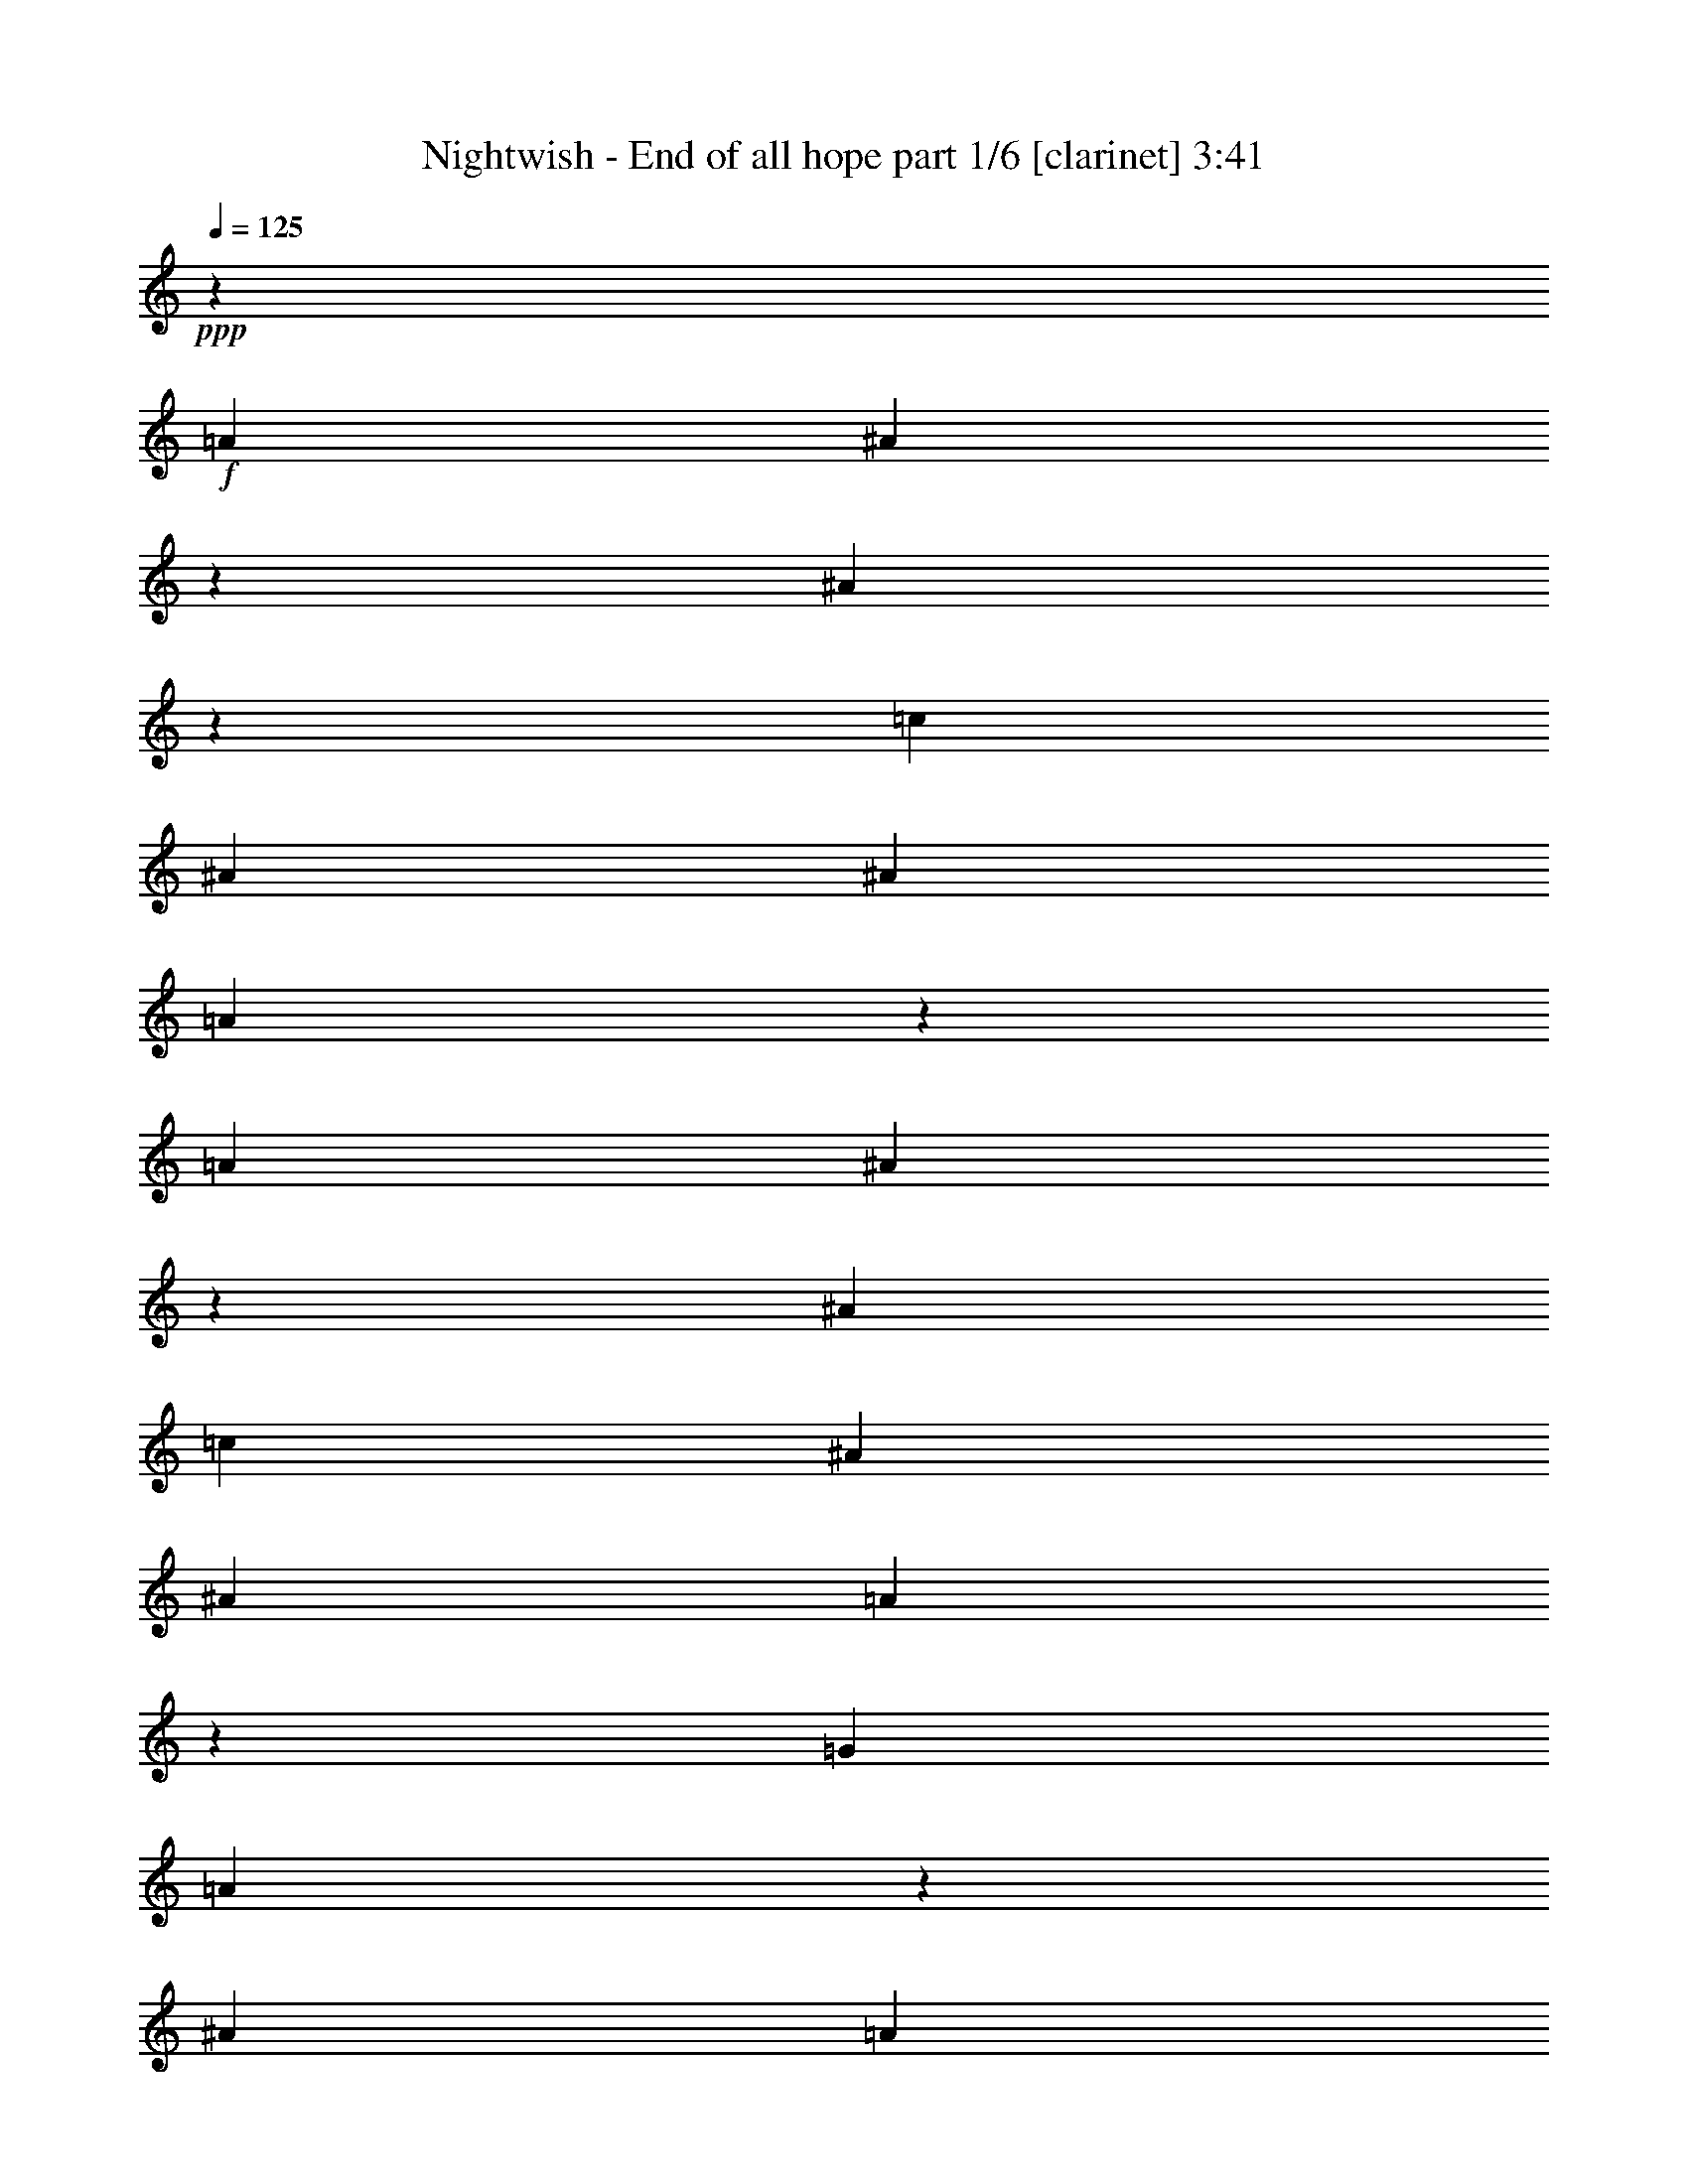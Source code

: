 % Produced with Bruzo's Transcoding Environment 

X:1 
T: Nightwish - End of all hope part 1/6 [clarinet] 3:41 
Z: Transcribed with BruTE 
L: 1/4 
Q: 125 
K: C 
+ppp+ 
z3291/4364 
+f+ 
[=A3291/4364] 
[^A12819/34912] 
z30785/34912 
[^A5779/34912] 
z4365/34912 
[=c3291/4364] 
[^A3291/4364] 
[^A3291/4364] 
[=A26315/34912] 
z26341/34912 
[=A3291/4364] 
[^A6403/17456] 
z15399/17456 
[^A10143/34912] 
[=c3291/4364] 
[^A3291/4364] 
[^A3291/4364] 
[=A13151/17456] 
z13177/17456 
[=G3291/4364] 
[=A12793/34912] 
z40955/34912 
[^A3291/4364] 
[=A3291/4364] 
[=A4319/8728] 
[=A2263/8728] 
[=G26289/34912] 
z26367/34912 
[=D3291/4364] 
[^D3195/8728] 
z40967/34912 
[=F3291/4364] 
[^D3291/4364] 
[=G3291/4364] 
[=A6569/8728] 
z6595/8728 
[=A3291/4364] 
[=B12767/34912] 
z30837/34912 
[=B5779/34912] 
z4365/34912 
[=c3291/4364] 
[=B3291/4364] 
[=G3291/4364] 
[=G26263/34912] 
z26393/34912 
[=E3291/4364] 
[^F6377/17456] 
z40993/34912 
[=G3291/4364] 
[^F3291/4364] 
[=E3291/4364] 
[=E13125/17456] 
z13203/17456 
[=A3291/4364] 
[=B12741/34912] 
z41007/34912 
[=c3291/4364] 
[=B3291/4364] 
[=G3291/4364] 
[=G26237/34912] 
z26419/34912 
[=E3291/4364] 
[^F1591/4364] 
z41019/34912 
[=G3291/4364] 
[^F3291/4364] 
[=B13181/17456] 
z8730/1091 
z8730/1091 
z8730/1091 
z17685/4364 
[=G26573/34912] 
z26083/34912 
[^A3291/4364] 
[^A3291/4364] 
[=G3291/4364] 
[=D3291/4364] 
[^A11527/17456] 
z4365/34912 
[=A3291/4364] 
[=G830/1091] 
z4261/8728 
[^D4687/34912] 
z4365/34912 
[^A3291/4364] 
[=A4319/8728] 
[^A2263/8728] 
[=G3291/4364] 
[^D3291/4364] 
[^A23055/34912] 
z4365/34912 
[=c3291/4364] 
[=d26547/34912] 
z26109/34912 
[=d3291/4364] 
[=d3291/4364] 
[^A3291/4364] 
[=F3291/4364] 
[=d11527/17456] 
z4365/34912 
[=c3291/4364] 
[=A3291/2182] 
[=G3291/2182] 
[^F26601/8728] 
[=G3291/4364] 
[=D3291/4364] 
[^A3291/4364] 
[=A4319/8728] 
[^A2263/8728] 
[=G3291/4364] 
[=D4319/8728] 
[=A16053/17456] 
z4365/34912 
[=A3291/4364] 
[=G6627/8728] 
z2137/4364 
[=D2263/8728] 
[^A3291/4364] 
[=A4319/8728] 
[^A2263/8728] 
[=G3291/4364] 
[=D3291/4364] 
[=f23055/34912] 
z4365/34912 
[^c3291/4364] 
[=d26495/34912] 
z17109/34912 
[=D2263/8728] 
[^A3291/4364] 
[=A4319/8728] 
[^A2263/8728] 
[=G3291/4364] 
[=D3291/4364] 
[^A11527/17456] 
z4365/34912 
[=c3291/4364] 
[=d3291/4364] 
[=d4319/8728] 
[=f8845/8728] 
[=d3291/4364] 
[=c106683/34912] 
z26049/34912 
[=A3291/4364] 
[^A6549/17456] 
z15253/17456 
[^A2263/8728] 
[=c3291/4364] 
[^A11527/17456] 
z4365/34912 
[^A3291/4364] 
[=A13297/17456] 
z13031/17456 
[=A3291/4364] 
[^A13085/34912] 
z30519/34912 
[^A2263/8728] 
[=c3291/4364] 
[^A23055/34912] 
z4365/34912 
[^A3291/4364] 
[=A26581/34912] 
z26075/34912 
[=G3291/4364] 
[=A817/2182] 
z1237/1091 
[^A3291/4364] 
[=A11527/17456] 
z4365/34912 
[=A16185/34912] 
[=A2889/17456] 
z4365/34912 
[=G3321/4364] 
z3261/4364 
[=D3291/4364] 
[^D13059/34912] 
z39597/34912 
[=F3291/4364] 
[^D23055/34912] 
z4365/34912 
[=G3291/4364] 
[=A26555/34912] 
z8730/1091 
z49125/8728 
[=G3291/4364] 
[=D3291/4364] 
[^A3291/4364] 
[=A4319/8728] 
[^A2889/17456] 
z4365/34912 
[=G3291/4364] 
[=D3291/4364] 
[=A3291/4364] 
[=A3291/4364] 
[=G13051/17456] 
z13277/17456 
[^A3291/4364] 
[=A4319/8728] 
[^A5779/34912] 
z4365/34912 
[=G3291/4364] 
[=D3291/4364] 
[=f3291/4364] 
[^c3291/4364] 
[=d26089/34912] 
z26567/34912 
[^A3291/4364] 
[=A4319/8728] 
[^A2889/17456] 
z4365/34912 
[=G3291/4364] 
[=D3291/4364] 
[^A3291/4364] 
[=c3291/4364] 
[=d10901/8728] 
[=f4365/4364-] 
[=d4825/34912-=f4825/34912] 
[=d12911/34912] 
[=c5779/34912] 
z4365/34912 
[=c105185/34912] 
z26455/34912 
[=A3291/4364] 
[^A3173/8728] 
z966/1091 
[^A2889/17456] 
z4365/34912 
[=c3291/4364] 
[^A3291/4364] 
[^A3291/4364] 
[=A6547/8728] 
z6617/8728 
[=A3291/4364] 
[^A12679/34912] 
z30925/34912 
[^A5779/34912] 
z4365/34912 
[=c3291/4364] 
[^A3291/4364] 
[^A3291/4364] 
[=A26175/34912] 
z26481/34912 
[=G3291/4364] 
[=A6333/17456] 
z41081/34912 
[^A3291/4364] 
[=A3291/4364] 
[=A4319/8728] 
[=A2263/8728] 
[=G13081/17456] 
z13247/17456 
[=D3291/4364] 
[^D12653/34912] 
z41095/34912 
[=F3291/4364] 
[^D3291/4364] 
[=G3291/4364] 
[=A26149/34912] 
z26507/34912 
[=A3291/4364] 
[=B395/1091] 
z7741/8728 
[=B2889/17456] 
z4365/34912 
[=c3291/4364] 
[=B3291/4364] 
[=G3291/4364] 
[=G3267/4364] 
z3315/4364 
[=E3291/4364] 
[^F12627/34912] 
z41121/34912 
[=G3291/4364] 
[^F3291/4364] 
[=E3291/4364] 
[=E26123/34912] 
z26533/34912 
[=A3291/4364] 
[=B6307/17456] 
z41133/34912 
[=c3291/4364] 
[=B3291/4364] 
[=G3291/4364] 
[=G13055/17456] 
z13273/17456 
[=E3291/4364] 
[^F12601/34912] 
z41147/34912 
[=G3291/4364] 
[^F3291/4364] 
[=B26235/34912] 
z8730/1091 
z8730/1091 
z8730/1091 
z8730/1091 
z111439/17456 
[=c2889/17456] 
z4365/34912 
[=c16185/34912] 
[=c2889/17456] 
z4365/34912 
[=d13279/17456] 
z21687/17456 
[^A2263/8728] 
[^A4319/8728] 
[^A2263/8728] 
[=c13003/17456] 
z27035/17456 
[=c3291/4364] 
[=d4319/8728] 
[=d2263/8728] 
[=d3291/4364] 
[^A3291/4364] 
[=c3291/4364] 
[=c25993/34912] 
z27041/17456 
[=e16185/34912] 
[=e2889/17456] 
z4365/34912 
[=f6633/8728] 
z13113/8728 
[=e4319/8728] 
[=e2263/8728] 
[=f4319/8728] 
[=e272/1091] 
z3381/2182 
[=e2023/4364] 
[=e5779/34912] 
z4365/34912 
[=f4319/8728] 
[=f2263/8728] 
[=f3291/4364] 
[=d3291/4364] 
[=f3291/4364] 
[=e25967/34912] 
z8730/1091 
z8730/1091 
z8730/1091 
z52747/34912 
[=c2889/17456] 
z4365/34912 
[=c16185/34912] 
[=c10143/34912] 
[=d13227/17456] 
z21739/17456 
[^A2263/8728] 
[^A4319/8728] 
[^A2263/8728] 
[=c12951/17456] 
z27087/17456 
[=c3291/4364] 
[=d4319/8728] 
[=d2263/8728] 
[=d3291/4364] 
[^A3291/4364] 
[=c3291/4364] 
[=c25889/34912] 
z27093/17456 
[=e16185/34912] 
[=e10143/34912] 
[=f6607/8728] 
z13139/8728 
[=e4319/8728] 
[=e2263/8728] 
[=f4319/8728] 
[=e1075/4364] 
z6775/4364 
[=e2023/4364] 
[=e317/1091] 
[=f4319/8728] 
[=f2263/8728] 
[=f3291/4364] 
[=d3291/4364] 
[=f3291/4364] 
[=e25863/34912] 
z8730/1091 
z8730/1091 
z209623/34912 
[=A3291/4364] 
[^A6427/17456] 
z15375/17456 
[^A2263/8728] 
[=c11527/17456] 
z4365/34912 
[^A3291/4364] 
[^A3291/4364] 
[=A13175/17456] 
z13153/17456 
[=A3291/4364] 
[^A12841/34912] 
z30763/34912 
[^A2263/8728] 
[=c23055/34912] 
z4365/34912 
[^A3291/4364] 
[^A3291/4364] 
[=A26337/34912] 
z26319/34912 
[=G3291/4364] 
[=A3207/8728] 
z9957/8728 
[^A11527/17456] 
z4365/34912 
[=A3291/4364] 
[=A4319/8728] 
[=A2263/8728] 
[=G6581/8728] 
z6583/8728 
[=D3291/4364] 
[^D12815/34912] 
z40933/34912 
[=F3291/4364] 
[^D3291/4364] 
[=G3291/4364] 
[=A3291/4364] 
[=B159059/34912] 
[=G3291/4364] 
[=G3291/4364] 
[=A133103/34912] 
z15813/34912 
[=c23055/34912] 
z4365/34912 
[=d3291/4364] 
[=B168331/34912] 
z6527/8728 
[=G3291/4364] 
[=A24065/8728] 
[^F5779/34912] 
z4365/34912 
[=G3291/4364] 
[^F3291/4364] 
[=E52587/34912] 
z26397/34912 
[=A3291/4364] 
[^A6375/17456] 
z15427/17456 
[^A2889/17456] 
z4365/34912 
[=c3291/4364] 
[^A3291/4364] 
[^A3291/4364] 
[=A13123/17456] 
z13205/17456 
[=A3291/4364] 
[^A12737/34912] 
z30867/34912 
[^A5779/34912] 
z4365/34912 
[=c3291/4364] 
[^A3291/4364] 
[^A3291/4364] 
[=A26233/34912] 
z26423/34912 
[=G3291/4364] 
[=A3181/8728] 
z41023/34912 
[^A3291/4364] 
[=A3291/4364] 
[=A4319/8728] 
[=A2263/8728] 
[=G6555/8728] 
z6609/8728 
[=D3291/4364] 
[^D12711/34912] 
z41037/34912 
[=F3291/4364] 
[^D3291/4364] 
[=G3291/4364] 
[=A26207/34912] 
z26449/34912 
[=A3291/4364] 
[^A6349/17456] 
z15453/17456 
[^A2889/17456] 
z4365/34912 
[=c3291/4364] 
[^A3291/4364] 
[^A3291/4364] 
[=A13097/17456] 
z13231/17456 
[=A3291/4364] 
[^A12685/34912] 
z30919/34912 
[^A5779/34912] 
z4365/34912 
[=c3291/4364] 
[^A3291/4364] 
[^A3291/4364] 
[=A3291/4364] 
[^A106403/34912] 
[=c3291/1091] 
[=d10901/8728] 
[=d32107/34912] 
z4365/34912 
[=d3291/4364] 
[=g52759/34912] 
z30555/4364 

X:2 
T: Nightwish - End of all hope part 2/6 [flute] 3:41 
Z: Transcribed with BruTE 
L: 1/4 
Q: 125 
K: C 
+ppp+ 
z8730/1091 
z8730/1091 
z8730/1091 
z8730/1091 
z8730/1091 
z8730/1091 
z8730/1091 
z8730/1091 
z8730/1091 
z8730/1091 
z8730/1091 
z8730/1091 
z8730/1091 
z8730/1091 
z8730/1091 
z8730/1091 
z8730/1091 
z8730/1091 
z8730/1091 
z8730/1091 
z8730/1091 
z8730/1091 
z8730/1091 
z8730/1091 
z8730/1091 
z8730/1091 
z8730/1091 
z8730/1091 
z8730/1091 
z8730/1091 
z7715/1091 
+fff+ 
[=B4319/17456] 
[=E4319/17456] 
[=E2263/8728] 
[=G4319/17456] 
[=E4319/17456] 
[=E2263/8728] 
[=B4319/17456] 
[=E4319/17456] 
[=E2889/17456] 
z4365/34912 
[=G4319/17456] 
[=E1637/8728] 
[=E6777/34912] 
z4365/34912 
[=c4319/17456] 
[=E4319/17456] 
[=E2263/8728] 
[=A4319/17456] 
[=E4319/17456] 
[=E2263/8728] 
[=A4319/17456] 
[=D4319/17456] 
[^F2263/8728] 
[=D4319/17456] 
[=A4319/17456] 
[=D2263/8728] 
[=B4319/17456] 
[=E4319/17456] 
[=E2263/8728] 
[=G4319/17456] 
[=E4319/17456] 
[=E5779/34912] 
z4365/34912 
[=B1341/8728-] 
[=E4365/34912-=B4365/34912] 
[=E6455/34912] 
[=E5779/34912] 
z4365/34912 
[=G4319/17456] 
[=E6547/34912] 
[=E3389/17456] 
z4365/34912 
[=c4319/17456] 
[=E4319/17456] 
[=E2263/8728] 
[=A4319/17456] 
[=E4319/17456] 
[=E2263/8728] 
[=A4319/17456] 
[=D4319/17456] 
[^F2263/8728] 
[=D4319/17456] 
[=A4319/17456] 
[=D2263/8728] 
[=B4319/17456] 
[=E4319/17456] 
[=E2263/8728] 
[=G4319/17456] 
[=E4319/17456] 
[=E2889/17456] 
z4365/34912 
[=B1341/8728-] 
[=E4365/34912-=B4365/34912] 
[=E807/4364] 
[=E2889/17456] 
z4365/34912 
[=G4319/17456] 
[=E1637/8728] 
[=E6777/34912] 
z4365/34912 
[=c4319/17456] 
[=E4319/17456] 
[=E2263/8728] 
[=A4319/17456] 
[=E4319/17456] 
[=E2263/8728] 
[=A4319/17456] 
[=D4319/17456] 
[^F2263/8728] 
[=D4319/17456] 
[=A4319/17456] 
[=D2263/8728] 
[=B4319/17456] 
[=E4319/17456] 
[=E2263/8728] 
[=G4319/17456] 
[=E4319/17456] 
[=E5779/34912] 
z4365/34912 
[=B1341/8728-] 
[=E4365/34912-=B4365/34912] 
[=E6455/34912] 
[=E5779/34912] 
z4365/34912 
[=G4319/17456] 
[=E6547/34912] 
[=E3389/17456] 
z4365/34912 
[=c4319/17456] 
[=E4319/17456] 
[=A2263/8728] 
[=E4319/17456] 
[=c4319/17456] 
[=E2263/8728] 
[=A4319/17456] 
[=D4319/17456] 
[^F2263/8728] 
[=D4319/17456] 
[=A4319/17456] 
[=D2263/8728] 
[=D4319/17456] 
[=D4319/17456] 
[=D2263/8728] 
[=D8283/34912] 
z4487/2182 
[=D4319/17456] 
[=D4319/17456] 
[=D2263/8728] 
[=D4411/17456] 
z35081/17456 
[=D4319/17456] 
[=D4319/17456] 
[=D2263/8728] 
[=D4135/17456] 
z88559/17456 
[=D4319/17456] 
[=D4319/17456] 
[=D2263/8728] 
[=D8257/34912] 
z35909/17456 
[=D4319/17456] 
[=D4319/17456] 
[=D2263/8728] 
[=D2199/8728] 
z17547/8728 
[=D4319/17456] 
[=D4319/17456] 
[=D2263/8728] 
[=D2061/8728] 
z22143/4364 
[=B4319/17456] 
[=E4319/17456] 
[=E2263/8728] 
[=G4319/17456] 
[=E4319/17456] 
[=E2889/17456] 
z4365/34912 
[=B1341/8728-] 
[=E4365/34912-=B4365/34912] 
[=E807/4364] 
[=E2889/17456] 
z4365/34912 
[=G4319/17456] 
[=E4319/17456] 
[=E2263/8728] 
[=c4319/17456] 
[=E4319/17456] 
[=E2263/8728] 
[=A4319/17456] 
[=E4319/17456] 
[=E2263/8728] 
[=A4319/17456] 
[=D4319/17456] 
[^F2263/8728] 
[=D4319/17456] 
[=A4319/17456] 
[=D2263/8728] 
[=B4319/17456] 
[=E4319/17456] 
[=E2263/8728] 
[=G4319/17456] 
[=E4319/17456] 
[=E5779/34912] 
z4365/34912 
[=B4319/17456] 
[=E6547/34912] 
[=E3389/17456] 
z4365/34912 
[=G4319/17456] 
[=E4319/17456] 
[=E2263/8728] 
[=c4319/17456] 
[=E4319/17456] 
[=E2263/8728] 
[=A4319/17456] 
[=E4319/17456] 
[=E2263/8728] 
[=A4319/17456] 
[=D4319/17456] 
[^F2263/8728] 
[=D4319/17456] 
[=A4319/17456] 
[=D2263/8728] 
[=B4319/17456] 
[=E4319/17456] 
[=E2263/8728] 
[=G4319/17456] 
[=E4319/17456] 
[=E2889/17456] 
z4365/34912 
[=B4319/17456] 
[=E1637/8728] 
[=E6777/34912] 
z4365/34912 
[=G4319/17456] 
[=E4319/17456] 
[=E2263/8728] 
[=c4319/17456] 
[=E4319/17456] 
[=E2263/8728] 
[=A4319/17456] 
[=E4319/17456] 
[=E2263/8728] 
[=A4319/17456] 
[=D4319/17456] 
[^F2263/8728] 
[=D4319/17456] 
[=A4319/17456] 
[=D2263/8728] 
[=B4319/17456] 
[=E4319/17456] 
[=G2263/8728] 
[=E4319/17456] 
[=B4319/17456] 
[=E5779/34912] 
z4365/34912 
[=G4319/17456] 
[=E1341/8728-] 
[=E4365/34912=B4365/34912-] 
[=B7961/34912] 
[=E4319/17456] 
[=G4319/17456] 
[=E2263/8728] 
[=c4319/17456] 
[=E4319/17456] 
[=A2263/8728] 
[=E4319/17456] 
[=c4319/17456] 
[=E2263/8728] 
[=A4319/17456] 
[=D4319/17456] 
[^F2263/8728] 
[=D4319/17456] 
[=A4319/17456] 
[=D2263/8728] 
[=D4319/17456] 
[=D4319/17456] 
[=D2889/17456] 
z4365/34912 
[=D4635/17456] 
z34857/17456 
[=D4319/17456] 
[=D4319/17456] 
[=D2263/8728] 
[=D4359/17456] 
z35133/17456 
[=D4319/17456] 
[=D4319/17456] 
[=D5779/34912] 
z4365/34912 
[=D9257/34912] 
z175039/34912 
[=D4319/17456] 
[=D4319/17456] 
[=D2889/17456] 
z4365/34912 
[=D2311/8728] 
z17435/8728 
[=D4319/17456] 
[=D4319/17456] 
[=D2263/8728] 
[=D2173/8728] 
z17573/8728 
[=D4319/17456] 
[=D4319/17456] 
[=D5779/34912] 
z4365/34912 
[=D9231/34912] 
z8730/1091 
z8730/1091 
z8730/1091 
z8730/1091 
z8730/1091 
z8730/1091 
z8730/1091 
z8730/1091 
z8730/1091 
z8730/1091 
z8730/1091 
z8730/1091 
z131209/34912 
[=D3209/8728] 
z3373/8728 
[=D6349/17456] 
z41049/34912 
[=D13513/34912] 
z12815/34912 
[=D13375/34912] 
z12953/34912 
[=C13237/34912] 
z13091/34912 
[=C13099/34912] 
z39557/34912 
[=D12823/34912] 
z13505/34912 
[=D12685/34912] 
z41063/34912 
[=D3375/8728] 
z3207/8728 
[=D6681/17456] 
z6483/17456 
[=A,1653/4364] 
z819/2182 
[=A,6543/17456] 
z8730/1091 
z8730/1091 
z4365/2182 

X:3 
T: Nightwish - End of all hope part 3/6 [harp] 3:41 
Z: Transcribed with BruTE 
L: 1/4 
Q: 125 
K: C 
+ppp+ 
z3291/4364 
+pp+ 
[=G12957/34912=A12957/34912=d12957/34912] 
z13371/34912 
[=G12819/34912^A12819/34912=d12819/34912] 
z40929/34912 
[=G6817/17456=c6817/17456=d6817/17456] 
z6347/17456 
[=G1687/4364^A1687/4364=d1687/4364] 
z401/1091 
[=F6679/17456^A6679/17456=c6679/17456] 
z6485/17456 
[=F3305/8728=A3305/8728=c3305/8728] 
z9859/8728 
[=G809/2182=A809/2182=d809/2182] 
z1673/4364 
[=G6403/17456^A6403/17456=d6403/17456] 
z40941/34912 
[=G13621/34912=c13621/34912=d13621/34912] 
z12707/34912 
[=G13483/34912^A13483/34912=d13483/34912] 
z12845/34912 
[=D13345/34912^A13345/34912=c13345/34912] 
z12983/34912 
[=D13207/34912=A13207/34912=c13207/34912] 
z39449/34912 
[=F12931/34912=G12931/34912=c12931/34912] 
z13397/34912 
[=F12793/34912=A12793/34912=c12793/34912] 
z40955/34912 
[=F1701/4364^A1701/4364=c1701/4364] 
z795/2182 
[=F6735/17456=A6735/17456=c6735/17456] 
z6429/17456 
[=F3333/8728=A3333/8728=c3333/8728] 
z3249/8728 
[=F6597/17456=G6597/17456=c6597/17456] 
z19731/17456 
[=C6459/17456=D6459/17456=G6459/17456] 
z6705/17456 
[=C3195/8728^D3195/8728=G3195/8728] 
z40967/34912 
[=C13595/34912=F13595/34912=G13595/34912] 
z12733/34912 
[=C13457/34912^D13457/34912=G13457/34912] 
z12871/34912 
[^A,13319/34912^D13319/34912=G13319/34912] 
z13009/34912 
[=C13181/34912=F13181/34912=A13181/34912] 
z39475/34912 
[=E12905/34912^F12905/34912=A12905/34912] 
z13423/34912 
[=E12767/34912=G12767/34912=B12767/34912] 
z40981/34912 
[=E6791/17456=A6791/17456=c6791/17456] 
z6373/17456 
[=E3361/8728=G3361/8728=B3361/8728] 
z3221/8728 
[=C6653/17456=E6653/17456=G6653/17456] 
z6511/17456 
[=C823/2182=E823/2182=G823/2182] 
z1234/1091 
[=D3223/8728=E3223/8728=A3223/8728] 
z3359/8728 
[=D6377/17456^F6377/17456=A6377/17456] 
z40993/34912 
[=D13569/34912=G13569/34912=A13569/34912] 
z12759/34912 
[=D13431/34912^F13431/34912=A13431/34912] 
z12897/34912 
[=C13293/34912=E13293/34912=A13293/34912] 
z13035/34912 
[=C13155/34912=E13155/34912=A13155/34912] 
z39501/34912 
[=E12879/34912^F12879/34912=A12879/34912] 
z13449/34912 
[=E12741/34912=G12741/34912=B12741/34912] 
z41007/34912 
[=E3389/8728=A3389/8728=c3389/8728] 
z3193/8728 
[=E6709/17456=G6709/17456=B6709/17456] 
z6455/17456 
[=C415/1091=E415/1091=G415/1091] 
z1631/4364 
[=C6571/17456=E6571/17456=G6571/17456] 
z19757/17456 
[=D6433/17456=E6433/17456=A6433/17456] 
z6731/17456 
[=D1591/4364^F1591/4364=A1591/4364] 
z41019/34912 
[=D13543/34912=G13543/34912=A13543/34912] 
z12785/34912 
[=D13405/34912^F13405/34912=A13405/34912] 
z12923/34912 
[=E13181/17456=G13181/17456=B13181/17456] 
z39475/17456 
[=F,4319/17456] 
[=G,4319/17456] 
[=A,4687/34912] 
z4365/34912 
[^A,4319/17456] 
[=A,4319/17456] 
[=F,3107/17456] 
z28293/17456 
[^A,4319/17456] 
[=A,4319/17456] 
[^A,4687/34912] 
z4365/34912 
[=F4319/17456] 
[^A,4319/17456] 
[=A,211/1091] 
z2447/4364 
[=G4687/34912^A4687/34912=d4687/34912] 
z4365/34912 
[=G4319/17456^A4319/17456=d4319/17456] 
[=G4319/17456^A4319/17456=d4319/17456] 
[=G4687/34912^A4687/34912=d4687/34912] 
z4365/34912 
[=F,4319/17456=G4319/17456^A4319/17456=d4319/17456] 
[=G,4319/17456] 
[=A,4687/34912] 
z4365/34912 
[^A,4319/17456] 
[=A,4319/17456] 
[=F,2889/17456] 
z4365/34912 
[^D7639/17456=G7639/17456-=c7639/17456-^d7639/17456-] 
[^D6547/34912=G6547/34912-=c6547/34912-^d6547/34912-] 
[=G4365/34912-=c4365/34912-^d4365/34912-] 
[^D4365/34912=G4365/34912-=c4365/34912-^d4365/34912-] 
[=G4365/34912-=c4365/34912-^d4365/34912-] 
[=D1637/8728=G1637/8728-=c1637/8728-^d1637/8728-] 
[=C6547/34912=G6547/34912-=c6547/34912-^d6547/34912-] 
[=G4641/34912=c4641/34912^d4641/34912] 
[=C13095/17456=F13095/17456-=A13095/17456-=c13095/17456-] 
[=C4365/34912=F4365/34912-=A4365/34912-=c4365/34912-] 
[=F4365/34912-=A4365/34912-=c4365/34912-] 
[^A,4365/34912=F4365/34912-=A4365/34912-=c4365/34912-] 
[=F4365/34912-=A4365/34912-=c4365/34912-] 
[=C4641/34912=F4641/34912-=A4641/34912-=c4641/34912-] 
[=F4365/34912=A4365/34912=c4365/34912] 
[=G4319/17456^A4319/17456=d4319/17456] 
[=G4319/17456^A4319/17456=d4319/17456] 
[=G4687/34912^A4687/34912=d4687/34912] 
z4365/34912 
[=G785/4364^A785/4364=d785/4364] 
z1253/2182 
[=F,4319/17456] 
[=G,4319/17456] 
[=A,4687/34912] 
z4365/34912 
[^A,4319/17456] 
[=A,4319/17456] 
[=F,1547/8728] 
z14153/8728 
[^A,4319/17456] 
[=A,4319/17456] 
[^A,4687/34912] 
z4365/34912 
[=F4319/17456] 
[^A,4319/17456] 
[=A,3363/17456] 
z9801/17456 
[=G4687/34912^A4687/34912=d4687/34912] 
z4365/34912 
[=G4319/17456^A4319/17456=d4319/17456] 
[=G4319/17456^A4319/17456=d4319/17456] 
[=G4687/34912^A4687/34912=d4687/34912] 
z4365/34912 
[=F,4319/17456=G4319/17456^A4319/17456=d4319/17456] 
[=G,4319/17456] 
[=A,2889/17456=G2889/17456^A2889/17456=d2889/17456] 
z4365/34912 
[^A,7547/34912=G7547/34912^A7547/34912=d7547/34912] 
[=A,4319/17456=G4319/17456^A4319/17456=d4319/17456] 
[=F,2889/17456=G2889/17456^A2889/17456=d2889/17456] 
z4365/34912 
[^D7639/17456=G7639/17456-=c7639/17456-^d7639/17456-] 
[^D6547/34912=G6547/34912-=c6547/34912-^d6547/34912-] 
[=G4365/34912-=c4365/34912-^d4365/34912-] 
[^D4365/34912=G4365/34912-=c4365/34912-^d4365/34912-] 
[=G4365/34912-=c4365/34912-^d4365/34912-] 
[=D1637/8728=G1637/8728-=c1637/8728-^d1637/8728-] 
[=C6547/34912=G6547/34912-=c6547/34912-^d6547/34912-] 
[=G4641/34912=c4641/34912^d4641/34912] 
[=C13095/17456=F13095/17456-=A13095/17456-=c13095/17456-] 
[=C4365/34912=F4365/34912-=A4365/34912-=c4365/34912-] 
[=F4365/34912-=A4365/34912-=c4365/34912-] 
[^A,4365/34912=F4365/34912-=A4365/34912-=c4365/34912-] 
[=F4365/34912-=A4365/34912-=c4365/34912-] 
[=C4641/34912=F4641/34912-=A4641/34912-=c4641/34912-] 
[=F4365/34912=A4365/34912=c4365/34912] 
[=D4365/34912^D4365/34912-=G4365/34912-^A4365/34912-] 
[^D4365/34912-=G4365/34912-^A4365/34912-] 
[=C4365/34912^D4365/34912-=G4365/34912-^A4365/34912-] 
[^D4365/34912-=G4365/34912-^A4365/34912-] 
[^A,4503/34912^D4503/34912-=G4503/34912-^A4503/34912-] 
[^D4365/34912=G4365/34912^A4365/34912] 
[=C4365/34912=F4365/34912-=A4365/34912-=c4365/34912-] 
[=F4365/34912-=A4365/34912-=c4365/34912-] 
[^A,4365/34912=F4365/34912-=A4365/34912-=c4365/34912-] 
[=F4365/34912-=A4365/34912-=c4365/34912-] 
[=A,4503/34912=F4503/34912-=A4503/34912-=c4503/34912-] 
[=F4365/34912=A4365/34912=c4365/34912] 
[=G,4365/34912=G4365/34912-^A4365/34912-=d4365/34912-] 
[=G4365/34912-^A4365/34912-=d4365/34912-] 
[=G,4365/34912=G4365/34912-^A4365/34912-=d4365/34912-] 
[=G4365/34912-^A4365/34912-=d4365/34912-] 
[=G,5595/34912=G5595/34912-^A5595/34912-=d5595/34912-] 
[=G4365/34912^A4365/34912=d4365/34912] 
[=G,11433/34912] 
z14895/34912 
[=G26573/34912^A26573/34912=d26573/34912] 
z92571/17456 
[^D830/1091=G830/1091^A830/1091] 
z46289/8728 
[=F26547/34912^A26547/34912=d26547/34912] 
z11573/2182 
[=D3291/1091-=G3291/1091=A3291/1091-] 
[=D26601/8728^F26601/8728=A26601/8728] 
[=G4319/17456^A4319/17456=d4319/17456] 
[=G4319/17456^A4319/17456=d4319/17456] 
[=G4687/34912^A4687/34912=d4687/34912] 
z4365/34912 
[=G1685/8728^A1685/8728=d1685/8728] 
z4897/8728 
[=G4319/17456^A4319/17456=d4319/17456] 
[=G4319/17456^A4319/17456=d4319/17456] 
[=G4687/34912^A4687/34912=d4687/34912] 
z4365/34912 
[=G202/1091^A202/1091=d202/1091] 
z2483/4364 
[=G4319/17456^A4319/17456=d4319/17456] 
[=G4319/17456^A4319/17456=d4319/17456] 
[=G4687/34912^A4687/34912=d4687/34912] 
z4365/34912 
[=G1547/8728^A1547/8728=d1547/8728] 
z5035/8728 
[=F,4365/34912=F4365/34912-=A4365/34912-=c4365/34912-] 
[=F4365/34912-=A4365/34912-=c4365/34912-] 
[=G,4365/34912=F4365/34912-=A4365/34912-=c4365/34912-] 
[=F4365/34912-=A4365/34912-=c4365/34912-] 
[=A,2797/17456=F2797/17456-=A2797/17456-=c2797/17456-] 
[=F4365/34912=A4365/34912=c4365/34912] 
[^A,1637/8728=F1637/8728-=A1637/8728-=c1637/8728-] 
[=A,4365/34912=F4365/34912-=A4365/34912-=c4365/34912-] 
[=F4365/34912-=A4365/34912-=c4365/34912-] 
[=F,6547/34912=F6547/34912-=A6547/34912-=c6547/34912-] 
[=F4503/34912=A4503/34912=c4503/34912] 
[=G4319/17456^A4319/17456=d4319/17456] 
[=G4319/17456^A4319/17456=d4319/17456] 
[=G4687/34912^A4687/34912=d4687/34912] 
z4365/34912 
[=G841/4364^A841/4364=d841/4364] 
z1225/2182 
[=G4319/17456^A4319/17456=d4319/17456] 
[=G4319/17456^A4319/17456=d4319/17456] 
[=G4687/34912^A4687/34912=d4687/34912] 
z4365/34912 
[=G1613/8728^A1613/8728=d1613/8728] 
z4969/8728 
[=G4319/17456^A4319/17456=d4319/17456] 
[=G4319/17456^A4319/17456=d4319/17456] 
[=G4687/34912^A4687/34912=d4687/34912] 
z4365/34912 
[=G193/1091^A193/1091=d193/1091] 
z2519/4364 
[=G,4365/34912^G4365/34912-^c4365/34912-=f4365/34912-] 
[^G4365/34912-^c4365/34912-=f4365/34912-] 
[=A,4365/34912^G4365/34912-^c4365/34912-=f4365/34912-] 
[^G4365/34912-^c4365/34912-=f4365/34912-] 
[^A,5595/34912^G5595/34912-^c5595/34912-=f5595/34912-] 
[^G4365/34912^c4365/34912=f4365/34912] 
[^C4365/34912^G4365/34912-^c4365/34912-=f4365/34912-] 
[^G4365/34912-^c4365/34912-=f4365/34912-] 
[^A,6547/34912^G6547/34912-^c6547/34912-=f6547/34912-] 
[=A,1637/8728^G1637/8728-^c1637/8728-=f1637/8728-] 
[^G4503/34912^c4503/34912=f4503/34912] 
[=G4319/17456^A4319/17456=d4319/17456] 
[=G4319/17456^A4319/17456=d4319/17456] 
[=G4687/34912^A4687/34912=d4687/34912] 
z4365/34912 
[=G3357/17456^A3357/17456=d3357/17456] 
z9807/17456 
[=G4319/17456^A4319/17456=d4319/17456] 
[=G4319/17456^A4319/17456=d4319/17456] 
[=G4687/34912^A4687/34912=d4687/34912] 
z4365/34912 
[=G3219/17456^A3219/17456=d3219/17456] 
z9945/17456 
[=G4319/17456^A4319/17456=d4319/17456] 
[=G4319/17456^A4319/17456=d4319/17456] 
[=G4687/34912^A4687/34912=d4687/34912] 
z4365/34912 
[=G3081/17456^A3081/17456=d3081/17456] 
z10083/17456 
[=F11527/17456=A11527/17456=c11527/17456] 
z4365/34912 
[=F3291/4364=A3291/4364=c3291/4364] 
[=F3291/1091-^A3291/1091=d3291/1091-] 
[=F106683/34912=A106683/34912=d106683/34912] 
z26049/34912 
[=G3309/8728=A3309/8728=d3309/8728] 
z3/8 
[=G6549/17456^A6549/17456=d6549/17456] 
z19779/17456 
[=G6411/17456=c6411/17456=d6411/17456] 
z6753/17456 
[=G3171/8728^A3171/8728=d3171/8728] 
z14735/34912 
[=F13637/34912^A13637/34912=c13637/34912] 
z12691/34912 
[=F13499/34912=A13499/34912=c13499/34912] 
z39157/34912 
[=G13223/34912=A13223/34912=d13223/34912] 
z13105/34912 
[=G13085/34912^A13085/34912=d13085/34912] 
z39571/34912 
[=G12809/34912=c12809/34912=d12809/34912] 
z13519/34912 
[=G12671/34912^A12671/34912=d12671/34912] 
z14749/34912 
[=D1703/4364^A1703/4364=c1703/4364] 
z397/1091 
[=D6743/17456=A6743/17456=c6743/17456] 
z19585/17456 
[=F6605/17456=G6605/17456=c6605/17456] 
z6559/17456 
[=F817/2182=A817/2182=c817/2182] 
z1237/1091 
[=F3199/8728^A3199/8728=c3199/8728] 
z3383/8728 
[=F6329/17456=A6329/17456=c6329/17456] 
z14761/34912 
[=F13611/34912=A13611/34912=c13611/34912] 
z12717/34912 
[=F13473/34912=G13473/34912=c13473/34912] 
z39183/34912 
[=C13197/34912=D13197/34912=G13197/34912] 
z13131/34912 
[=C13059/34912^D13059/34912=G13059/34912] 
z39597/34912 
[=C12783/34912=F12783/34912=G12783/34912] 
z13545/34912 
[=C12645/34912^D12645/34912=G12645/34912] 
z14775/34912 
[^A,6799/17456^D6799/17456=G6799/17456] 
z6365/17456 
[=C3365/8728=F3365/8728=A3365/8728] 
z16381/8728 
[=F,4319/17456] 
[=G,4319/17456] 
[=A,4687/34912] 
z4365/34912 
[^A,4319/17456] 
[=A,4319/17456] 
[=F,409/2182] 
z56255/34912 
[^A,7547/34912] 
[=A,4319/17456] 
[^A,2889/17456] 
z4365/34912 
[=F4319/17456] 
[^A,4319/17456] 
[=A,4901/34912] 
z21427/34912 
[=G4687/34912^A4687/34912=d4687/34912] 
z4365/34912 
[=G4319/17456^A4319/17456=d4319/17456] 
[=G4319/17456^A4319/17456=d4319/17456] 
[=G4687/34912^A4687/34912=d4687/34912] 
z4365/34912 
[=F,4319/17456=G4319/17456^A4319/17456=d4319/17456] 
[=G,4319/17456] 
[=A,4687/34912] 
z4365/34912 
[^A,4319/17456] 
[=A,4319/17456] 
[=F,4687/34912] 
z4365/34912 
[^D4365/8728=G4365/8728-=c4365/8728-^d4365/8728-] 
[^D4365/34912=G4365/34912-=c4365/34912-^d4365/34912-] 
[=G4365/34912-=c4365/34912-^d4365/34912-] 
[^D4365/34912=G4365/34912-=c4365/34912-^d4365/34912-] 
[=G4365/34912-=c4365/34912-^d4365/34912-] 
[=D4365/34912=G4365/34912-=c4365/34912-^d4365/34912-] 
[=G4365/34912-=c4365/34912-^d4365/34912-] 
[=C5733/34912=G5733/34912-=c5733/34912-^d5733/34912-] 
[=G4365/34912=c4365/34912^d4365/34912] 
[=C13095/17456=F13095/17456-=A13095/17456-=c13095/17456-] 
[=C4365/34912=F4365/34912-=A4365/34912-=c4365/34912-] 
[=F4365/34912-=A4365/34912-=c4365/34912-] 
[^A,6547/34912=F6547/34912-=A6547/34912-=c6547/34912-] 
[=C1637/8728=F1637/8728-=A1637/8728-=c1637/8728-] 
[=F4641/34912=A4641/34912=c4641/34912] 
[=D4365/34912^D4365/34912-=G4365/34912-^A4365/34912-] 
[^D4365/34912-=G4365/34912-^A4365/34912-] 
[=C4365/34912^D4365/34912-=G4365/34912-^A4365/34912-] 
[^D4365/34912-=G4365/34912-^A4365/34912-] 
[^A,4365/34912^D4365/34912-=G4365/34912-^A4365/34912-] 
[^D4503/34912=G4503/34912^A4503/34912] 
[=C4365/34912=F4365/34912-=A4365/34912-=c4365/34912-] 
[=F4365/34912-=A4365/34912-=c4365/34912-] 
[^A,4365/34912=F4365/34912-=A4365/34912-=c4365/34912-] 
[=F4365/34912-=A4365/34912-=c4365/34912-] 
[=A,4503/34912=F4503/34912-=A4503/34912-=c4503/34912-] 
[=F4365/34912=A4365/34912=c4365/34912] 
[=G4319/17456^A4319/17456=d4319/17456] 
[=G4319/17456^A4319/17456=d4319/17456] 
[=G4687/34912^A4687/34912=d4687/34912] 
z4365/34912 
[=G3167/17456^A3167/17456=d3167/17456] 
z9997/17456 
[=G4319/17456^A4319/17456=d4319/17456] 
[=G4319/17456^A4319/17456=d4319/17456] 
[=G4687/34912^A4687/34912=d4687/34912] 
z4365/34912 
[=G3029/17456^A3029/17456=d3029/17456] 
z21361/34912 
[=G7547/34912^A7547/34912=d7547/34912] 
[=G4319/17456^A4319/17456=d4319/17456] 
[=G2889/17456^A2889/17456=d2889/17456] 
z4365/34912 
[=G3437/17456^A3437/17456=d3437/17456] 
z9727/17456 
[=F,4365/34912=F4365/34912-=A4365/34912-=c4365/34912-] 
[=F4365/34912-=A4365/34912-=c4365/34912-] 
[=G,4365/34912=F4365/34912-=A4365/34912-=c4365/34912-] 
[=F4365/34912-=A4365/34912-=c4365/34912-] 
[=A,4503/34912=F4503/34912-=A4503/34912-=c4503/34912-] 
[=F4365/34912=A4365/34912=c4365/34912] 
[^A,4365/34912=F4365/34912-=A4365/34912-=c4365/34912-] 
[=F4365/34912-=A4365/34912-=c4365/34912-] 
[=A,4365/34912=F4365/34912-=A4365/34912-=c4365/34912-] 
[=F4365/34912-=A4365/34912-=c4365/34912-] 
[=F,4503/34912=F4503/34912-=A4503/34912-=c4503/34912-] 
[=F4365/34912=A4365/34912=c4365/34912] 
[=G4319/17456^A4319/17456=d4319/17456] 
[=G4319/17456^A4319/17456=d4319/17456] 
[=G4687/34912^A4687/34912=d4687/34912] 
z4365/34912 
[=G3161/17456^A3161/17456=d3161/17456] 
z10003/17456 
[=G4319/17456^A4319/17456=d4319/17456] 
[=G4319/17456^A4319/17456=d4319/17456] 
[=G4687/34912^A4687/34912=d4687/34912] 
z4365/34912 
[=G3023/17456^A3023/17456=d3023/17456] 
z10687/17456 
[=G4319/17456^A4319/17456=d4319/17456] 
[=G3773/17456^A3773/17456=d3773/17456] 
[=G5779/34912^A5779/34912=d5779/34912] 
z4365/34912 
[=G1715/8728^A1715/8728=d1715/8728] 
z4867/8728 
[=G,4365/34912^G4365/34912-^c4365/34912-=f4365/34912-] 
[^G4365/34912-^c4365/34912-=f4365/34912-] 
[=A,4365/34912^G4365/34912-^c4365/34912-=f4365/34912-] 
[^G4365/34912-^c4365/34912-=f4365/34912-] 
[^A,4503/34912^G4503/34912-^c4503/34912-=f4503/34912-] 
[^G4365/34912^c4365/34912=f4365/34912] 
[^C4365/34912^G4365/34912-^c4365/34912-=f4365/34912-] 
[^G4365/34912-^c4365/34912-=f4365/34912-] 
[^A,4365/34912^G4365/34912-^c4365/34912-=f4365/34912-] 
[^G4365/34912-^c4365/34912-=f4365/34912-] 
[=A,4503/34912^G4503/34912-^c4503/34912-=f4503/34912-] 
[^G4365/34912^c4365/34912=f4365/34912] 
[=G4319/17456^A4319/17456=d4319/17456] 
[=G4319/17456^A4319/17456=d4319/17456] 
[=G4687/34912^A4687/34912=d4687/34912] 
z4365/34912 
[=G1577/8728^A1577/8728=d1577/8728] 
z5005/8728 
[=G4319/17456^A4319/17456=d4319/17456] 
[=G4319/17456^A4319/17456=d4319/17456] 
[=G4687/34912^A4687/34912=d4687/34912] 
z4365/34912 
[=G377/2182^A377/2182=d377/2182] 
z21387/34912 
[=G4319/17456^A4319/17456=d4319/17456] 
[=G7547/34912^A7547/34912=d7547/34912] 
[=G2889/17456^A2889/17456=d2889/17456] 
z4365/34912 
[=G214/1091^A214/1091=d214/1091] 
z2435/4364 
[=F3291/4364=A3291/4364=c3291/4364] 
[=F3291/4364=A3291/4364=c3291/4364] 
[=F102039/34912-^A102039/34912=d102039/34912-] 
[=F4365/34912-=d4365/34912-] 
[=F105185/34912=A105185/34912=d105185/34912] 
z26455/34912 
[=G6415/17456=A6415/17456=d6415/17456] 
z6749/17456 
[=G3173/8728^A3173/8728=d3173/8728] 
z41055/34912 
[=G13507/34912=c13507/34912=d13507/34912] 
z12821/34912 
[=G13369/34912^A13369/34912=d13369/34912] 
z12959/34912 
[=F13231/34912^A13231/34912=c13231/34912] 
z13097/34912 
[=F13093/34912=A13093/34912=c13093/34912] 
z39563/34912 
[=G12817/34912=A12817/34912=d12817/34912] 
z13511/34912 
[=G12679/34912^A12679/34912=d12679/34912] 
z41069/34912 
[=G6747/17456=c6747/17456=d6747/17456] 
z6417/17456 
[=G3339/8728^A3339/8728=d3339/8728] 
z3243/8728 
[=D6609/17456^A6609/17456=c6609/17456] 
z6555/17456 
[=D1635/4364=A1635/4364=c1635/4364] 
z4947/4364 
[=F3201/8728=G3201/8728=c3201/8728] 
z3381/8728 
[=F6333/17456=A6333/17456=c6333/17456] 
z41081/34912 
[=F13481/34912^A13481/34912=c13481/34912] 
z12847/34912 
[=F13343/34912=A13343/34912=c13343/34912] 
z12985/34912 
[=F13205/34912=A13205/34912=c13205/34912] 
z13123/34912 
[=F13067/34912=G13067/34912=c13067/34912] 
z39589/34912 
[=C12791/34912=D12791/34912=G12791/34912] 
z13537/34912 
[=C12653/34912^D12653/34912=G12653/34912] 
z41095/34912 
[=C3367/8728=F3367/8728=G3367/8728] 
z3215/8728 
[=C6665/17456^D6665/17456=G6665/17456] 
z6499/17456 
[^A,1649/4364^D1649/4364=G1649/4364] 
z821/2182 
[=C6527/17456=F6527/17456=A6527/17456] 
z19801/17456 
[=E6389/17456^F6389/17456=A6389/17456] 
z6775/17456 
[=E395/1091=G395/1091=B395/1091] 
z41107/34912 
[=E13455/34912=A13455/34912=c13455/34912] 
z12873/34912 
[=E13317/34912=G13317/34912=B13317/34912] 
z13011/34912 
[=C13179/34912=E13179/34912=G13179/34912] 
z13149/34912 
[=C13041/34912=E13041/34912=G13041/34912] 
z39615/34912 
[=D12765/34912=E12765/34912=A12765/34912] 
z13563/34912 
[=D12627/34912^F12627/34912=A12627/34912] 
z41121/34912 
[=D6721/17456=G6721/17456=A6721/17456] 
z6443/17456 
[=D1663/4364^F1663/4364=A1663/4364] 
z407/1091 
[=C6583/17456=E6583/17456=A6583/17456] 
z6581/17456 
[=C3257/8728=E3257/8728=A3257/8728] 
z9907/8728 
[=E797/2182^F797/2182=A797/2182] 
z1697/4364 
[=E3699/8728=G3699/8728=B3699/8728] 
z38951/34912 
[=E13429/34912=A13429/34912=c13429/34912] 
z12899/34912 
[=E13291/34912=G13291/34912=B13291/34912] 
z13037/34912 
[=C13153/34912=E13153/34912=G13153/34912] 
z13175/34912 
[=C13015/34912=E13015/34912=G13015/34912] 
z39641/34912 
[=D12739/34912=E12739/34912=A12739/34912] 
z13589/34912 
[=D462/1091^F462/1091=A462/1091] 
z9741/8728 
[=D1677/4364=G1677/4364=A1677/4364] 
z807/2182 
[=D6639/17456^F6639/17456=A6639/17456] 
z6525/17456 
[=E26235/34912=G26235/34912=B26235/34912] 
z8730/1091 
z8730/1091 
z8730/1091 
z8730/1091 
z89637/17456 
[=d4319/17456=a4319/17456] 
[=d4319/17456=a4319/17456] 
[=d4687/34912=a4687/34912] 
z4365/34912 
[=d1525/8728=a1525/8728] 
z73975/34912 
[=d4319/17456=a4319/17456] 
[=d4319/17456=a4319/17456] 
[=d4687/34912=a4687/34912] 
z4365/34912 
[=d415/2182=a415/2182] 
z9043/4364 
[=d4319/17456=a4319/17456] 
[=d4319/17456=a4319/17456] 
[=d4687/34912=a4687/34912] 
z4365/34912 
[=d761/4364=a761/4364] 
z18497/8728 
[=F3291/4364=A3291/4364=d3291/4364] 
[=E3291/4364=A3291/4364=c3291/4364=c'3291/4364] 
[=F3291/4364=A3291/4364=c3291/4364=c'3291/4364] 
[=E3291/4364=G3291/4364=c3291/4364=c'3291/4364] 
[=d4319/17456=a4319/17456] 
[=d4319/17456=a4319/17456] 
[=d4687/34912=a4687/34912] 
z4365/34912 
[=d3037/17456=a3037/17456] 
z74001/34912 
[=d4319/17456=a4319/17456] 
[=d4319/17456=a4319/17456] 
[=d4687/34912=a4687/34912] 
z4365/34912 
[=d3307/17456=a3307/17456] 
z36185/17456 
[=d4319/17456=a4319/17456] 
[=d4319/17456=a4319/17456] 
[=d4687/34912=a4687/34912] 
z4365/34912 
[=d3031/17456=a3031/17456] 
z37007/17456 
[=F3291/4364=A3291/4364=d3291/4364] 
[=E3291/4364=A3291/4364=c3291/4364=c'3291/4364] 
[=F3291/4364=A3291/4364=c3291/4364=c'3291/4364] 
[=E25967/34912=G25967/34912=c25967/34912=c'25967/34912] 
z8730/1091 
z8730/1091 
z8730/1091 
z9143/34912 
[=d4319/17456=a4319/17456] 
[=d4319/17456=a4319/17456] 
[=d2889/17456=a2889/17456] 
z4365/34912 
[=d4905/34912=a4905/34912] 
z74079/34912 
[=d4319/17456=a4319/17456] 
[=d4319/17456=a4319/17456] 
[=d4687/34912=a4687/34912] 
z4365/34912 
[=d817/4364=a817/4364] 
z2264/1091 
[=d4319/17456=a4319/17456] 
[=d4319/17456=a4319/17456] 
[=d5779/34912=a5779/34912] 
z4365/34912 
[=d1223/8728=a1223/8728] 
z18523/8728 
[=F3291/4364=A3291/4364=d3291/4364] 
[=E3291/4364=A3291/4364=c3291/4364=c'3291/4364] 
[=F3291/4364=A3291/4364=c3291/4364=c'3291/4364] 
[=E3291/4364=G3291/4364=c3291/4364=c'3291/4364] 
[=d4319/17456=a4319/17456] 
[=d4319/17456=a4319/17456] 
[=d2889/17456=a2889/17456] 
z4365/34912 
[=d4879/34912=a4879/34912] 
z74105/34912 
[=d4319/17456=a4319/17456] 
[=d4319/17456=a4319/17456] 
[=d4687/34912=a4687/34912] 
z4365/34912 
[=d3255/17456=a3255/17456] 
z36237/17456 
[=d4319/17456=a4319/17456] 
[=d4319/17456=a4319/17456] 
[=d5779/34912=a5779/34912] 
z4365/34912 
[=d2433/17456=a2433/17456] 
z37059/17456 
[=F3291/4364=A3291/4364=d3291/4364] 
[=E3291/4364=A3291/4364=c3291/4364=c'3291/4364] 
[=F3291/4364=A3291/4364=c3291/4364=c'3291/4364] 
[=E3291/4364=G3291/4364=c3291/4364=c'3291/4364] 
[=D4365/17456-=F4365/17456=A4365/17456-] 
[=D4365/17456=F4365/17456-=A4365/17456-] 
[=D341/1091-=F341/1091-=A341/1091] 
[=D1637/8728=F1637/8728-=A1637/8728-] 
[=D4365/17456-=F4365/17456-=A4365/17456] 
[=D341/1091=F341/1091-=A341/1091-] 
[=D4365/17456-=F4365/17456-=A4365/17456-] 
[=D4365/34912-=E4365/34912=F4365/34912-=A4365/34912-] 
[=D4365/34912-=F4365/34912=A4365/34912-] 
[=D4365/17456-=F4365/17456-=A4365/17456-] 
[=D4365/34912-=E4365/34912=F4365/34912-=A4365/34912-] 
[=D4365/34912-=F4365/34912=A4365/34912-] 
[=D4365/17456-=F4365/17456-=A4365/17456-] 
[=D8191/34912=F8191/34912=G8191/34912=A8191/34912] 
[=D13095/17456-=G13095/17456=A13095/17456^A13095/17456-] 
[=D4365/8728-=G4365/8728-^A4365/8728-] 
[=D4365/17456-=G4365/17456=A4365/17456^A4365/17456-] 
[=D4365/8728-=G4365/8728-^A4365/8728-] 
[=D4365/17456-=G4365/17456-^A4365/17456-=f4365/17456] 
[=D4365/8728-=G4365/8728-^A4365/8728-=e4365/8728] 
[=D4641/17456=G4641/17456^A4641/17456=f4641/17456] 
[=C4365/34912-=E4365/34912-=G4365/34912-=e4365/34912] 
[=C4365/34912-=E4365/34912-=G4365/34912-] 
[=C4365/34912-=E4365/34912-=G4365/34912-=f4365/34912] 
[=C4365/34912-=E4365/34912-=G4365/34912-] 
[=C1637/8728-=E1637/8728-=G1637/8728-=g1637/8728] 
[=C4365/34912-=E4365/34912-=G4365/34912-] 
[=C6547/34912-=E6547/34912-=G6547/34912-=c6547/34912] 
[=C4365/34912-=E4365/34912-=G4365/34912-=d4365/34912] 
[=C4365/34912-=E4365/34912-=G4365/34912-] 
[=C1637/8728-=E1637/8728-=G1637/8728-=e1637/8728] 
[=C4365/34912-=E4365/34912-=G4365/34912-] 
[=C4365/34912-=E4365/34912-=G4365/34912-=A4365/34912] 
[=C4365/34912-=E4365/34912-=G4365/34912-] 
[=C4365/34912-=E4365/34912-=G4365/34912-=c4365/34912] 
[=C4365/34912-=E4365/34912-=G4365/34912-] 
[=C4365/34912-=E4365/34912-=G4365/34912-=A4365/34912] 
[=C4365/34912-=E4365/34912-=G4365/34912-] 
[=C4365/34912-=E4365/34912-=G4365/34912-^G4365/34912] 
[=C4365/34912-=E4365/34912-=G4365/34912] 
[=C4365/17456-=E4365/17456-=G4365/17456-] 
[=C8191/34912=E8191/34912=F8191/34912=G8191/34912] 
[=E4365/8728-=A4365/8728-=c4365/8728=f4365/8728] 
[=E4365/17456-=A4365/17456-=c4365/17456-] 
[=E4365/8728-=A4365/8728-=c4365/8728-=g4365/8728] 
[=E4365/17456-=A4365/17456-=c4365/17456-=d4365/17456] 
[=E4365/8728-=A4365/8728=c4365/8728=d4365/8728=f4365/8728] 
[=E4365/8728-=A4365/8728-=c4365/8728] 
[=E4503/8728=A4503/8728=c4503/8728=e4503/8728] 
[=F5047/2182-^A5047/2182-=d5047/2182-] 
[=F4365/8728-=A4365/8728^A4365/8728=c4365/8728=d4365/8728] 
[=F8191/34912^A8191/34912=d8191/34912] 
[=G13101/4364=c13101/4364=e13101/4364] 
z33309/8728 
[=G406/1091=A406/1091=d406/1091] 
z1667/4364 
[=G6427/17456^A6427/17456=d6427/17456] 
z19901/17456 
[=G1845/4364=c1845/4364=d1845/4364] 
z12659/34912 
[=G13531/34912^A13531/34912=d13531/34912] 
z12797/34912 
[=F13393/34912^A13393/34912=c13393/34912] 
z12935/34912 
[=F13255/34912=A13255/34912=c13255/34912] 
z39401/34912 
[=G12979/34912=A12979/34912=d12979/34912] 
z13349/34912 
[=G12841/34912^A12841/34912=d12841/34912] 
z39815/34912 
[=G3687/8728=c3687/8728=d3687/8728] 
z396/1091 
[=G6759/17456^A6759/17456=d6759/17456] 
z6405/17456 
[=D3345/8728^A3345/8728=c3345/8728] 
z3237/8728 
[=D6621/17456=A6621/17456=c6621/17456] 
z19707/17456 
[=F6483/17456=G6483/17456=c6483/17456] 
z6681/17456 
[=F3207/8728=A3207/8728=c3207/8728] 
z9957/8728 
[=F7367/17456^A7367/17456=c7367/17456] 
z12685/34912 
[=F13505/34912=A13505/34912=c13505/34912] 
z12823/34912 
[=F13367/34912=A13367/34912=c13367/34912] 
z12961/34912 
[=F13229/34912=G13229/34912=c13229/34912] 
z39427/34912 
[=C12953/34912=D12953/34912=G12953/34912] 
z13375/34912 
[=C12815/34912^D12815/34912=G12815/34912] 
z40933/34912 
[=C6815/17456=F6815/17456=G6815/17456] 
z6349/17456 
[=C3373/8728^D3373/8728=G3373/8728] 
z3209/8728 
[^A,6677/17456^D6677/17456=G6677/17456] 
z6487/17456 
[=C413/1091=F413/1091=A413/1091] 
z1639/4364 
[=E159059/34912=G159059/34912=B159059/34912] 
[=G3291/2182=c3291/2182=e3291/2182] 
[^F39765/8728=A39765/8728=d39765/8728] 
[=E3291/2182=A3291/2182=c3291/2182] 
[=E159059/34912=G159059/34912=B159059/34912] 
[=G3291/2182=c3291/2182=e3291/2182] 
[^F39765/8728=A39765/8728=d39765/8728] 
[=G52587/34912=B52587/34912=e52587/34912] 
z26397/34912 
[=G1611/4364=A1611/4364=d1611/4364] 
z420/1091 
[=G6375/17456^A6375/17456=d6375/17456] 
z40997/34912 
[=G13565/34912=c13565/34912=d13565/34912] 
z12763/34912 
[=G13427/34912^A13427/34912=d13427/34912] 
z12901/34912 
[=F13289/34912^A13289/34912=c13289/34912] 
z13039/34912 
[=F13151/34912=A13151/34912=c13151/34912] 
z39505/34912 
[=G12875/34912=A12875/34912=d12875/34912] 
z13453/34912 
[=G12737/34912^A12737/34912=d12737/34912] 
z41011/34912 
[=G847/2182=c847/2182=d847/2182] 
z1597/4364 
[=G6707/17456^A6707/17456=d6707/17456] 
z6457/17456 
[=D3319/8728^A3319/8728=c3319/8728] 
z3263/8728 
[=D6569/17456=A6569/17456=c6569/17456] 
z19759/17456 
[=F6431/17456=G6431/17456=c6431/17456] 
z6733/17456 
[=F3181/8728=A3181/8728=c3181/8728] 
z41023/34912 
[=F13539/34912^A13539/34912=c13539/34912] 
z12789/34912 
[=F13401/34912=A13401/34912=c13401/34912] 
z12927/34912 
[=F13263/34912=A13263/34912=c13263/34912] 
z13065/34912 
[=F13125/34912=G13125/34912=c13125/34912] 
z39531/34912 
[=C12849/34912=D12849/34912=G12849/34912] 
z13479/34912 
[=C12711/34912^D12711/34912=G12711/34912] 
z41037/34912 
[=C6763/17456=F6763/17456=G6763/17456] 
z6401/17456 
[=C3347/8728^D3347/8728=G3347/8728] 
z3235/8728 
[^A,6625/17456^D6625/17456=G6625/17456] 
z6539/17456 
[=C1639/4364=F1639/4364=A1639/4364] 
z4943/4364 
[=G3209/8728=A3209/8728=d3209/8728] 
z3373/8728 
[=G6349/17456^A6349/17456=d6349/17456] 
z41049/34912 
[=G13513/34912=c13513/34912=d13513/34912] 
z12815/34912 
[=G13375/34912^A13375/34912=d13375/34912] 
z12953/34912 
[=F13237/34912^A13237/34912=c13237/34912] 
z13091/34912 
[=F13099/34912=A13099/34912=c13099/34912] 
z39557/34912 
[=G12823/34912=A12823/34912=d12823/34912] 
z13505/34912 
[=G12685/34912^A12685/34912=d12685/34912] 
z41063/34912 
[=G3375/8728=c3375/8728=d3375/8728] 
z3207/8728 
[=G6681/17456^A6681/17456=d6681/17456] 
z6483/17456 
[=D1653/4364^A1653/4364=c1653/4364] 
z819/2182 
[=D6543/17456=A6543/17456=c6543/17456] 
z6621/17456 
[^D106403/34912=G106403/34912^A106403/34912] 
[=F3291/2182-^A3291/2182=c3291/2182-] 
[=F3291/2182=A3291/2182=c3291/2182] 
[=G26601/8728-^A26601/8728-=d26601/8728-] 
[=G78949/34912^A78949/34912=d78949/34912=g78949/34912] 
z109125/17456 

X:4 
T: Nightwish - End of all hope part 4/6 [lute] 3:41 
Z: Transcribed with BruTE 
L: 1/4 
Q: 125 
K: C 
+ppp+ 
+pp+ 
[=G4319/17456=d4319/17456=g4319/17456] 
[=G4319/17456=d4319/17456=g4319/17456] 
[=G4687/34912=d4687/34912=g4687/34912] 
z4365/34912 
[=G1637/8728=d1637/8728-=g1637/8728] 
[=d4945/8728] 
[=d12819/34912] 
z13509/34912 
[=G4319/17456=d4319/17456=g4319/17456] 
[=G4319/17456=d4319/17456=g4319/17456] 
[=G5779/34912=d5779/34912-=g5779/34912] 
[=d4365/34912] 
[=G4365/34912=d4365/34912-=g4365/34912] 
[=d21963/34912] 
[=d3291/4364] 
[=F3291/4364=c3291/4364=f3291/4364] 
[=F3291/4364=c3291/4364=f3291/4364] 
[=G4319/17456=d4319/17456=g4319/17456] 
[=G4319/17456=d4319/17456=g4319/17456] 
[=G4687/34912=d4687/34912=g4687/34912] 
z4365/34912 
[=G6547/34912=d6547/34912-=g6547/34912] 
[=d19781/34912] 
[=d6403/17456] 
z6761/17456 
[=G4319/17456=d4319/17456=g4319/17456] 
[=G4319/17456=d4319/17456=g4319/17456] 
[=G2889/17456=d2889/17456-=g2889/17456] 
[=d4365/34912] 
[=G4365/34912=d4365/34912-=g4365/34912] 
[=d21963/34912] 
[=d3291/4364] 
[=D3291/4364=A3291/4364=c3291/4364=d3291/4364] 
[=D3291/4364=A3291/4364=c3291/4364=d3291/4364] 
[=F4319/17456=c4319/17456=f4319/17456] 
[=F4319/17456=c4319/17456=f4319/17456] 
[=F4687/34912=c4687/34912=f4687/34912] 
z4365/34912 
[=F1637/8728=c1637/8728-=f1637/8728] 
[=c4945/8728] 
[=c12793/34912] 
z13535/34912 
[=F4319/17456=c4319/17456=f4319/17456] 
[=F4319/17456=c4319/17456=f4319/17456] 
[=F5779/34912=c5779/34912=f5779/34912] 
z4365/34912 
[=F4365/34912=c4365/34912-=f4365/34912] 
[=c21963/34912] 
[=c3291/4364] 
[=F4319/8728-=c4319/8728=f4319/8728-] 
[=F2263/8728=c2263/8728=f2263/8728] 
[=F3291/4364=c3291/4364=f3291/4364] 
[=C4319/17456=G4319/17456=c4319/17456] 
[=C4319/17456=G4319/17456=c4319/17456] 
[=C4687/34912=G4687/34912=c4687/34912] 
z4365/34912 
[=C6547/34912=G6547/34912-=c6547/34912] 
[=G19781/34912] 
[=G3195/8728] 
z3387/8728 
[=C4319/17456=G4319/17456=c4319/17456] 
[=C4319/17456=G4319/17456=c4319/17456] 
[=C2889/17456=G2889/17456=c2889/17456] 
z4365/34912 
[=C4365/34912=G4365/34912-=c4365/34912] 
[=G21963/34912] 
[=G3291/4364] 
[^D3291/4364^A3291/4364^d3291/4364] 
[=F3291/4364=c3291/4364=f3291/4364] 
[=E4319/17456=B4319/17456=e4319/17456] 
[=E4319/17456] 
[=E4687/34912] 
z4365/34912 
[=E4365/34912^F4365/34912-] 
[^F4365/34912-] 
[=E4365/34912^F4365/34912-] 
[^F4365/34912-] 
[=E4503/34912^F4503/34912-] 
[^F4365/34912] 
[=E4365/34912=G4365/34912-] 
[=G4273/17456=E4273/17456-] 
[=E4365/34912] 
[=E4687/34912] 
z4365/34912 
[=E4319/17456] 
[=E4319/17456] 
[=E5779/34912=G5779/34912-] 
[=G4365/34912] 
[=E6547/34912=A6547/34912-] 
[=E4365/34912=A4365/34912-] 
[=A4365/34912-] 
[=E1637/8728=A1637/8728-] 
[=A4503/34912] 
[=E4365/34912=G4365/34912-] 
[=G4365/34912-] 
[=E4365/34912=G4365/34912-] 
[=G4365/34912-] 
[=E4365/34912=G4365/34912-] 
[=G4503/34912] 
[=E3291/4364=c3291/4364=g3291/4364=c'3291/4364] 
[=E3291/4364=c3291/4364=g3291/4364=c'3291/4364] 
[=D4319/17456=A4319/17456=d4319/17456] 
[=D4319/17456] 
[=D4687/34912] 
z4365/34912 
[=D4365/34912=A4365/34912-] 
[=A4365/34912-] 
[=D4365/34912=A4365/34912-] 
[=A4365/34912-] 
[=D4503/34912=A4503/34912-] 
[=A4365/34912] 
[=D4365/34912=A4365/34912-] 
[=A4273/17456=D4273/17456-] 
[=D4365/34912] 
[=D4687/34912] 
z4365/34912 
[=D4319/17456] 
[=D4319/17456] 
[=D2889/17456] 
z4365/34912 
[=D1637/8728=A1637/8728-] 
[=D4365/34912=A4365/34912-] 
[=A4365/34912-] 
[=D6547/34912=A6547/34912-] 
[=A4503/34912] 
[=D4365/34912=A4365/34912-] 
[=A4365/34912-] 
[=D4365/34912=A4365/34912-] 
[=A4365/34912-] 
[=D4365/34912=A4365/34912-] 
[=A4503/34912] 
[=A3291/4364=e3291/4364=a3291/4364] 
[=A3291/4364=e3291/4364=a3291/4364] 
[=E4319/17456=B4319/17456=e4319/17456] 
[=E4319/17456] 
[=E4687/34912] 
z4365/34912 
[=E4365/34912^F4365/34912-] 
[^F4365/34912-] 
[=E4365/34912^F4365/34912-] 
[^F4365/34912-] 
[=E4503/34912^F4503/34912-] 
[^F4365/34912] 
[=E4365/34912=G4365/34912-] 
[=G4273/17456=E4273/17456-] 
[=E4365/34912] 
[=E4687/34912] 
z4365/34912 
[=E4319/17456] 
[=E4319/17456] 
[=E5779/34912] 
z4365/34912 
[=E6547/34912=A6547/34912-] 
[=E4365/34912=A4365/34912-] 
[=A4365/34912-] 
[=E1637/8728=A1637/8728-] 
[=A4503/34912] 
[=E4365/34912=G4365/34912-] 
[=G4365/34912-] 
[=E4365/34912=G4365/34912-] 
[=G4365/34912-] 
[=E4365/34912=G4365/34912-] 
[=G4503/34912] 
[=E3291/4364=c3291/4364=g3291/4364=c'3291/4364] 
[=E3291/4364=c3291/4364=g3291/4364=c'3291/4364] 
[=D4319/17456=A4319/17456=d4319/17456] 
[=D4319/17456] 
[=D4687/34912] 
z4365/34912 
[=D4365/34912=A4365/34912-] 
[=A4365/34912-] 
[=D4365/34912=A4365/34912-] 
[=A4365/34912-] 
[=D4503/34912=A4503/34912-] 
[=A4365/34912] 
[=D4365/34912=A4365/34912-] 
[=A4273/17456=D4273/17456-] 
[=D4365/34912] 
[=D4687/34912] 
z4365/34912 
[=D4319/17456] 
[=D4319/17456] 
[=D2889/17456] 
z4365/34912 
[=D4365/34912=A4365/34912-] 
[=A4365/34912-] 
[=D1637/8728=A1637/8728-] 
[=D6547/34912=A6547/34912-] 
[=A4503/34912] 
[=D4365/34912=A4365/34912-] 
[=A4365/34912-] 
[=D4365/34912=A4365/34912-] 
[=A4365/34912-] 
[=D4365/34912=A4365/34912-] 
[=A4503/34912] 
[=E4365/34912=G4365/34912-=B4365/34912=e4365/34912] 
[=G4365/34912-] 
[=E4365/34912=G4365/34912-] 
[=G4365/34912-] 
[=E4503/34912=G4503/34912-] 
[=G4365/34912] 
[=E4319/17456] 
[=E4319/17456] 
[=E4687/34912] 
z4365/34912 
[=G4319/17456=d4319/17456=g4319/17456] 
[=G4319/17456] 
[=G4687/34912] 
z4365/34912 
[=G4319/17456=d4319/17456=g4319/17456] 
[=G4319/17456] 
[=G4687/34912] 
z4365/34912 
[=F4319/17456] 
[=G4319/17456] 
[=A4687/34912] 
z4365/34912 
[^A4319/17456] 
[=A4319/17456] 
[=F5779/34912] 
z4365/34912 
[=G4319/17456=d4319/17456=g4319/17456] 
[=G3773/17456] 
[=G5779/34912] 
z4365/34912 
[=G4319/17456=d4319/17456=g4319/17456] 
[=G4319/17456] 
[=G4687/34912] 
z4365/34912 
[^A4319/17456] 
[=A4319/17456] 
[^A4687/34912] 
z4365/34912 
[=f4319/17456] 
[^A4319/17456] 
[=A4687/34912] 
z4365/34912 
[=G4319/17456=d4319/17456=g4319/17456] 
[=G4319/17456] 
[=G4687/34912] 
z4365/34912 
[=G4319/17456=d4319/17456=g4319/17456] 
[=G4319/17456] 
[=G4687/34912] 
z4365/34912 
[=F4319/17456] 
[=G4319/17456] 
[=A4687/34912] 
z4365/34912 
[^A4319/17456] 
[=A4319/17456] 
[=F2889/17456] 
z4365/34912 
[=c16047/34912] 
[=c1479/8728] 
z4365/34912 
[=c4319/17456] 
[^A7409/34912] 
[=A1479/8728] 
z4365/34912 
[=A3291/4364] 
[=A4319/17456] 
[=G8501/34912] 
[=A603/4364] 
z4365/34912 
[=G4319/17456=d4319/17456=g4319/17456] 
[=G4319/17456] 
[=G4687/34912] 
z4365/34912 
[=G4319/17456=d4319/17456=g4319/17456] 
[=G4319/17456] 
[=G4687/34912] 
z4365/34912 
[=F4319/17456] 
[=G4319/17456] 
[=A4687/34912] 
z4365/34912 
[^A4319/17456] 
[=A4319/17456] 
[=F5779/34912] 
z4365/34912 
[=G4319/17456=d4319/17456=g4319/17456] 
[=G3773/17456] 
[=G5779/34912] 
z4365/34912 
[=G4319/17456=d4319/17456=g4319/17456] 
[=G4319/17456] 
[=G4687/34912] 
z4365/34912 
[^A4319/17456] 
[=A4319/17456] 
[^A4687/34912] 
z4365/34912 
[=f4319/17456] 
[^A4319/17456] 
[=A4687/34912] 
z4365/34912 
[=G4319/17456=d4319/17456=g4319/17456] 
[=G4319/17456] 
[=G4687/34912] 
z4365/34912 
[=G4319/17456=d4319/17456=g4319/17456] 
[=G4319/17456] 
[=G4687/34912] 
z4365/34912 
[=F4319/17456] 
[=G4319/17456] 
[=A2889/17456] 
z4365/34912 
[^A7547/34912] 
[=A4319/17456] 
[=F2889/17456] 
z4365/34912 
[=c16047/34912] 
[=c1479/8728] 
z4365/34912 
[=c4319/17456] 
[^A7409/34912] 
[=A1479/8728] 
z4365/34912 
[=A3291/4364] 
[=A4319/17456] 
[=G8501/34912] 
[=A603/4364] 
z4365/34912 
[^A4319/17456] 
[=A8501/34912] 
[=G603/4364] 
z4365/34912 
[=A4319/17456] 
[=G8501/34912] 
[=F603/4364] 
z4365/34912 
[=G4319/17456] 
[=G8501/34912] 
[=G1479/8728] 
z4365/34912 
[=G11433/34912] 
z14895/34912 
[=G26573/34912=d26573/34912=g26573/34912] 
z92571/17456 
[^D830/1091^A830/1091^d830/1091] 
z8213/2182 
[=G23055/34912] 
z4365/34912 
[=A3291/4364] 
[^A26547/34912=f26547/34912^a26547/34912] 
z131421/34912 
[^A11527/17456] 
z4365/34912 
[=A3291/4364] 
[=D3291/2182-=F3291/2182=A3291/2182-=d3291/2182-] 
[=D3291/2182=E3291/2182=A3291/2182-=d3291/2182-] 
[=D26601/8728=A26601/8728=d26601/8728] 
[=G4319/17456=d4319/17456=g4319/17456] 
[=G4319/17456=d4319/17456=g4319/17456] 
[=G4687/34912=d4687/34912=g4687/34912] 
z4365/34912 
[=G1661/4364=d1661/4364=g1661/4364] 
z815/2182 
[=G4319/17456=d4319/17456=g4319/17456] 
[=G4319/17456=d4319/17456=g4319/17456] 
[=G4687/34912=d4687/34912=g4687/34912] 
z4365/34912 
[=G3253/8728=d3253/8728=g3253/8728] 
z3329/8728 
[=G4319/17456=d4319/17456=g4319/17456] 
[=G4319/17456=d4319/17456=g4319/17456] 
[=G4687/34912=d4687/34912=g4687/34912] 
z4365/34912 
[=G398/1091=d398/1091=g398/1091] 
z1135/8728 
[=c4365/17456] 
[=F4365/34912=c4365/34912-] 
[=c4365/34912-] 
[=G4365/34912=c4365/34912-] 
[=c4365/34912-] 
[=A1479/8728=c1479/8728-] 
[=c4365/34912] 
[^A1637/8728=c1637/8728-] 
[=A4365/34912=c4365/34912-] 
[=c4365/34912-] 
[=F6547/34912=c6547/34912-] 
[=c4503/34912] 
[=G4365/34912^A4365/34912-=d4365/34912=g4365/34912] 
[^A4365/34912-] 
[=G4365/34912^A4365/34912-=d4365/34912=g4365/34912] 
[^A4365/34912-] 
[=G4365/34912^A4365/34912-=d4365/34912=g4365/34912] 
[^A4503/34912] 
[=G13275/34912=d13275/34912=g13275/34912] 
z13053/34912 
[=G4319/17456=d4319/17456=g4319/17456] 
[=G4319/17456=d4319/17456=g4319/17456] 
[=G4687/34912=d4687/34912=g4687/34912] 
z4365/34912 
[=G12999/34912=d12999/34912=g12999/34912] 
z13329/34912 
[=G4319/17456=d4319/17456=g4319/17456] 
[=G4319/17456=d4319/17456=g4319/17456] 
[=G4687/34912=d4687/34912=g4687/34912] 
z4365/34912 
[=G12723/34912=d12723/34912=g12723/34912] 
z13605/34912 
[=G4365/34912=c4365/34912-=d4365/34912] 
[=c4365/34912-] 
[=A4365/34912=c4365/34912-] 
[=c4365/34912-] 
[^A5595/34912=c5595/34912-] 
[=c4365/34912] 
[^A4365/34912-^c4365/34912] 
[^A4365/34912] 
[^A6547/34912-] 
[=A1637/8728^A1637/8728-] 
[^A4503/34912] 
[=G4365/34912-=d4365/34912=g4365/34912] 
[=G4365/34912] 
[=G4365/34912-=d4365/34912=g4365/34912] 
[=G4365/34912] 
[=G4365/34912-=d4365/34912=g4365/34912] 
[=G4503/34912] 
[=G6631/17456=d6631/17456=g6631/17456] 
z6533/17456 
[=G4319/17456=d4319/17456=g4319/17456] 
[=G4319/17456=d4319/17456=g4319/17456] 
[=G4687/34912=d4687/34912=g4687/34912] 
z4365/34912 
[=G6493/17456=d6493/17456=g6493/17456] 
z6671/17456 
[=G4319/17456=d4319/17456=g4319/17456] 
[=G4319/17456=d4319/17456=g4319/17456] 
[=G4687/34912=d4687/34912=g4687/34912] 
z4365/34912 
[=G6355/17456=d6355/17456=g6355/17456] 
z6809/17456 
[=F53747/34912=c53747/34912=f53747/34912] 
[^A3291/4364=f3291/4364-^a3291/4364-] 
[^A4319/8728-=f4319/8728-^a4319/8728-] 
[^A8845/8728=d8845/8728=f8845/8728^a8845/8728] 
[=A3291/4364^A3291/4364=f3291/4364=a3291/4364] 
[=A26601/8728=f26601/8728=a26601/8728] 
[=G12911/34912=d12911/34912=g12911/34912] 
z4365/34912 
[=G4687/34912] 
z4365/34912 
[=G4365/34912=d4365/34912-] 
[=d4365/34912-] 
[=G4365/34912=d4365/34912-] 
[=d4365/34912-] 
[=G4503/34912=d4503/34912-] 
[=d4365/34912] 
[=G12911/34912=d12911/34912=g12911/34912] 
z4365/34912 
[=G4687/34912] 
z4365/34912 
[=G4319/17456] 
[=G4319/17456] 
[=G4687/34912=d4687/34912-] 
[=d4365/34912] 
[=G13095/34912=d13095/34912-=g13095/34912] 
[=d4365/34912-] 
[=G4503/34912=d4503/34912-] 
[=d4365/34912] 
[=G4365/34912=d4365/34912-] 
[=d4365/34912-] 
[=G4365/34912=d4365/34912-] 
[=d4365/34912-] 
[=G2797/17456=d2797/17456-] 
[=d4365/34912] 
[=F3291/4364=c3291/4364=f3291/4364] 
[=F3291/4364=c3291/4364=f3291/4364] 
[=G12911/34912=d12911/34912=g12911/34912] 
z4365/34912 
[=G4687/34912] 
z4365/34912 
[=G4365/34912=d4365/34912-] 
[=d4365/34912-] 
[=G4365/34912=d4365/34912-] 
[=d4365/34912-] 
[=G4503/34912=d4503/34912-] 
[=d4365/34912] 
[=G12911/34912=d12911/34912=g12911/34912] 
z4365/34912 
[=G4687/34912] 
z4365/34912 
[=G4319/17456] 
[=G4319/17456] 
[=G4687/34912=d4687/34912-] 
[=d4365/34912] 
[=G13095/34912=d13095/34912-=g13095/34912] 
[=d4365/34912-] 
[=G4503/34912=d4503/34912-] 
[=d4365/34912] 
[=G4365/34912=d4365/34912-] 
[=d4365/34912-] 
[=G4365/34912=d4365/34912-] 
[=d4365/34912-] 
[=G5595/34912=d5595/34912-] 
[=d4365/34912] 
[=D3291/4364=A3291/4364=c3291/4364=d3291/4364] 
[=D3291/4364=A3291/4364=c3291/4364=d3291/4364] 
[=F12911/34912=c12911/34912=f12911/34912] 
z4365/34912 
[=F4687/34912] 
z4365/34912 
[=F4365/34912=c4365/34912-] 
[=c4365/34912-] 
[=F4365/34912=c4365/34912-] 
[=c4365/34912-] 
[=F4503/34912=c4503/34912-] 
[=c4365/34912] 
[=F12911/34912=c12911/34912=f12911/34912] 
z4365/34912 
[=F4687/34912] 
z4365/34912 
[=F4319/17456] 
[=F4319/17456] 
[=F4687/34912] 
z4365/34912 
[=F13095/34912=c13095/34912-=f13095/34912] 
[=c4365/34912-] 
[=F4503/34912=c4503/34912-] 
[=c4365/34912] 
[=F4365/34912=c4365/34912-] 
[=c4365/34912-] 
[=F4365/34912=c4365/34912-] 
[=c4365/34912-] 
[=F2797/17456=c2797/17456-] 
[=c4365/34912] 
[=F16185/34912-=c16185/34912=f16185/34912-] 
[=F10143/34912=c10143/34912=f10143/34912] 
[=F3291/4364=c3291/4364=f3291/4364] 
[=c12911/34912=g12911/34912=c'12911/34912] 
z4365/34912 
[=c4687/34912] 
z4365/34912 
[=G4365/34912-=c4365/34912] 
[=G4365/34912-] 
[=G4365/34912-=c4365/34912] 
[=G4365/34912-] 
[=G4503/34912-=c4503/34912] 
[=G4365/34912] 
[=G12911/34912=c12911/34912=g12911/34912=c'12911/34912] 
z4365/34912 
[=c4687/34912] 
z4365/34912 
[=c4319/17456] 
[=c4319/17456] 
[=c4687/34912] 
z4365/34912 
[=G13095/34912-=c13095/34912=g13095/34912=c'13095/34912] 
[=G4365/34912-] 
[=G4503/34912-=c4503/34912] 
[=G4365/34912] 
[=G4365/34912-=c4365/34912] 
[=G4365/34912-] 
[=G4365/34912-=c4365/34912] 
[=G4365/34912-] 
[=G5595/34912-=c5595/34912] 
[=G4365/34912] 
[^D3291/4364^A3291/4364^d3291/4364] 
[=F3291/4364=c3291/4364=f3291/4364] 
[=G4319/17456=d4319/17456=g4319/17456] 
[=G4319/17456] 
[=G4687/34912] 
z4365/34912 
[=G4319/17456=d4319/17456=g4319/17456] 
[=G4319/17456] 
[=G4687/34912] 
z4365/34912 
[=F4319/17456] 
[=G4319/17456] 
[=A4687/34912] 
z4365/34912 
[^A4319/17456] 
[=A4319/17456] 
[=F4687/34912] 
z4365/34912 
[=G4319/17456=d4319/17456=g4319/17456] 
[=G4319/17456] 
[=G4687/34912] 
z4365/34912 
[=G4319/17456=d4319/17456=g4319/17456] 
[=G4319/17456] 
[=G2889/17456] 
z4365/34912 
[^A7547/34912] 
[=A4319/17456] 
[^A2889/17456] 
z4365/34912 
[=f4319/17456] 
[^A4319/17456] 
[=A4687/34912] 
z4365/34912 
[=G4319/17456=d4319/17456=g4319/17456] 
[=G4319/17456] 
[=G4687/34912] 
z4365/34912 
[=G4319/17456=d4319/17456=g4319/17456] 
[=G4319/17456] 
[=G4687/34912] 
z4365/34912 
[=F4319/17456] 
[=G4319/17456] 
[=A4687/34912] 
z4365/34912 
[^A4319/17456] 
[=A4319/17456] 
[=F4687/34912] 
z4365/34912 
[=c17139/34912] 
[=c603/4364] 
z4365/34912 
[=c4319/17456] 
[^A8501/34912] 
[=A1479/8728] 
z4365/34912 
[=A3291/4364] 
[=A4319/17456] 
[=G7409/34912] 
[=A1479/8728] 
z4365/34912 
[^A4319/17456] 
[=A2125/8728] 
[=G4825/34912] 
z4365/34912 
[=A4319/17456] 
[=G2125/8728] 
[=F4825/34912] 
z4365/34912 
[=G4319/17456=d4319/17456=g4319/17456] 
[=G4319/17456=d4319/17456=g4319/17456] 
[=G4687/34912=d4687/34912=g4687/34912] 
z4365/34912 
[=G6441/17456=d6441/17456=g6441/17456] 
z6723/17456 
[=G4319/17456=d4319/17456=g4319/17456] 
[=G4319/17456=d4319/17456=g4319/17456] 
[=G4687/34912=d4687/34912=g4687/34912] 
z4365/34912 
[=G6303/17456=d6303/17456=g6303/17456] 
z14813/34912 
[=G7547/34912=d7547/34912=g7547/34912] 
[=G4319/17456=d4319/17456=g4319/17456] 
[=G2889/17456=d2889/17456=g2889/17456] 
z4365/34912 
[=G13421/34912=d13421/34912=g13421/34912] 
z12907/34912 
[=F4365/34912-=c4365/34912] 
[=F4365/34912-] 
[=F4365/34912-=G4365/34912] 
[=F4365/34912-] 
[=F4503/34912-=A4503/34912] 
[=F4365/34912] 
[=F4365/34912-^A4365/34912] 
[=F4365/34912-] 
[=F4365/34912-=A4365/34912] 
[=F4365/34912] 
[=F2217/8728] 
[=G4365/34912^A4365/34912-=d4365/34912=g4365/34912] 
[^A4365/34912-] 
[=G4365/34912^A4365/34912-=d4365/34912=g4365/34912] 
[^A4365/34912-] 
[=G4503/34912^A4503/34912-=d4503/34912=g4503/34912] 
[^A4365/34912] 
[=G12869/34912=d12869/34912=g12869/34912] 
z13459/34912 
[=G4319/17456=d4319/17456=g4319/17456] 
[=G4319/17456=d4319/17456=g4319/17456] 
[=G4687/34912=d4687/34912=g4687/34912] 
z4365/34912 
[=G12593/34912=d12593/34912=g12593/34912] 
z14827/34912 
[=G4319/17456=d4319/17456=g4319/17456] 
[=G3773/17456=d3773/17456=g3773/17456] 
[=G5779/34912=d5779/34912=g5779/34912] 
z4365/34912 
[=G419/1091=d419/1091=g419/1091] 
z1615/4364 
[=G4365/34912=c4365/34912-=d4365/34912] 
[=c4365/34912-] 
[=A4365/34912=c4365/34912-] 
[=c4365/34912-] 
[^A4503/34912=c4503/34912-] 
[=c4365/34912] 
[^A4365/34912-^c4365/34912] 
[^A4365/34912] 
[^A4365/17456-] 
[=A4503/34912^A4503/34912-] 
[^A4365/34912] 
[=G4365/34912-=d4365/34912=g4365/34912] 
[=G4365/34912] 
[=G4365/34912-=d4365/34912=g4365/34912] 
[=G4365/34912] 
[=G4503/34912-=d4503/34912=g4503/34912] 
[=G4365/34912] 
[=G1607/4364=d1607/4364=g1607/4364] 
z421/1091 
[=G4319/17456=d4319/17456=g4319/17456] 
[=G4319/17456=d4319/17456=g4319/17456] 
[=G4687/34912=d4687/34912=g4687/34912] 
z4365/34912 
[=G3145/8728=d3145/8728=g3145/8728] 
z14839/34912 
[=G4319/17456=d4319/17456=g4319/17456] 
[=G7547/34912=d7547/34912=g7547/34912] 
[=G2889/17456=d2889/17456=g2889/17456] 
z4365/34912 
[=G13395/34912=d13395/34912=g13395/34912] 
z12933/34912 
[=F3291/2182=c3291/2182=f3291/2182] 
[^A10901/8728-=f10901/8728-^a10901/8728-] 
[^A4365/4364=d4365/4364-=f4365/4364^a4365/4364] 
[=A4825/34912-^A4825/34912-=d4825/34912=f4825/34912-=a4825/34912-] 
[=A12911/34912^A12911/34912=f12911/34912-=a12911/34912-] 
[=A5779/34912=f5779/34912=a5779/34912] 
z4365/34912 
[=A3291/1091=f3291/1091=a3291/1091] 
[=G12911/34912=d12911/34912=g12911/34912] 
z4365/34912 
[=G4687/34912] 
z4365/34912 
[=G4365/34912=d4365/34912-] 
[=d4365/34912-] 
[=G4365/34912=d4365/34912-] 
[=d4365/34912-] 
[=G4503/34912=d4503/34912-] 
[=d4365/34912] 
[=G3173/8728=d3173/8728=g3173/8728] 
z573/4364 
[=G4687/34912] 
z4365/34912 
[=G4319/17456] 
[=G4319/17456] 
[=G2889/17456=d2889/17456-] 
[=d4365/34912] 
[=G10913/34912=d10913/34912-=g10913/34912] 
[=d4365/34912-] 
[=G6547/34912=d6547/34912-] 
[=d4503/34912] 
[=G4365/34912=d4365/34912-] 
[=d4365/34912-] 
[=G4365/34912=d4365/34912-] 
[=d4365/34912-] 
[=G4365/34912=d4365/34912-] 
[=d4503/34912] 
[=F3291/4364=c3291/4364=f3291/4364] 
[=F3291/4364=c3291/4364=f3291/4364] 
[=G12911/34912=d12911/34912=g12911/34912] 
z4365/34912 
[=G4687/34912] 
z4365/34912 
[=G4365/34912=d4365/34912-] 
[=d4365/34912-] 
[=G4365/34912=d4365/34912-] 
[=d4365/34912-] 
[=G4503/34912=d4503/34912-] 
[=d4365/34912] 
[=G12679/34912=d12679/34912=g12679/34912] 
z4597/34912 
[=G5779/34912] 
z4365/34912 
[=G3773/17456] 
[=G4319/17456] 
[=G5779/34912=d5779/34912-] 
[=d4365/34912] 
[=G341/1091=d341/1091-=g341/1091] 
[=d4365/34912-] 
[=G1637/8728=d1637/8728-] 
[=d4503/34912] 
[=G4365/34912=d4365/34912-] 
[=d4365/34912-] 
[=G4365/34912=d4365/34912-] 
[=d4365/34912-] 
[=G4365/34912=d4365/34912-] 
[=d4503/34912] 
[=D3291/4364=A3291/4364=c3291/4364=d3291/4364] 
[=D3291/4364=A3291/4364=c3291/4364=d3291/4364] 
[=F12911/34912=c12911/34912=f12911/34912] 
z4365/34912 
[=F4687/34912] 
z4365/34912 
[=F4365/34912=c4365/34912-] 
[=c4365/34912-] 
[=F4365/34912=c4365/34912-] 
[=c4365/34912-] 
[=F4503/34912=c4503/34912-] 
[=c4365/34912] 
[=F6333/17456=c6333/17456=f6333/17456] 
z2305/17456 
[=F2889/17456] 
z4365/34912 
[=F7547/34912] 
[=F4319/17456] 
[=F2889/17456] 
z4365/34912 
[=F10913/34912=c10913/34912-=f10913/34912] 
[=c4365/34912-] 
[=F6547/34912=c6547/34912-] 
[=c4503/34912] 
[=F4365/34912=c4365/34912-] 
[=c4365/34912-] 
[=F4365/34912=c4365/34912-] 
[=c4365/34912-] 
[=F4503/34912=c4503/34912-] 
[=c4365/34912] 
[=F4319/8728-=c4319/8728=f4319/8728-] 
[=F2263/8728=c2263/8728=f2263/8728] 
[=F3291/4364=c3291/4364=f3291/4364] 
[=c12911/34912=g12911/34912=c'12911/34912] 
z4365/34912 
[=c4687/34912] 
z4365/34912 
[=G4365/34912-=c4365/34912] 
[=G4365/34912-] 
[=G4365/34912-=c4365/34912] 
[=G4365/34912-] 
[=G4503/34912-=c4503/34912] 
[=G4365/34912] 
[=G12653/34912=c12653/34912=g12653/34912=c'12653/34912] 
z4623/34912 
[=c5779/34912] 
z4365/34912 
[=c3773/17456] 
[=c4319/17456] 
[=c5779/34912] 
z4365/34912 
[=G341/1091-=c341/1091=g341/1091=c'341/1091] 
[=G4365/34912-] 
[=G1637/8728-=c1637/8728] 
[=G4503/34912] 
[=G4365/34912-=c4365/34912] 
[=G4365/34912-] 
[=G4365/34912-=c4365/34912] 
[=G4365/34912-] 
[=G4503/34912-=c4503/34912] 
[=G4365/34912] 
[^D3291/4364^A3291/4364^d3291/4364] 
[=F3291/4364=c3291/4364=f3291/4364] 
[=E4319/17456=B4319/17456=e4319/17456] 
[=E4319/17456] 
[=E4687/34912] 
z4365/34912 
[=E4365/34912^F4365/34912-] 
[^F4365/34912-] 
[=E4365/34912^F4365/34912-] 
[^F4365/34912-] 
[=E4503/34912^F4503/34912-] 
[^F4365/34912] 
[=E4365/34912=G4365/34912-] 
[=G4273/17456=E4273/17456-] 
[=E4365/34912] 
[=E2889/17456] 
z4365/34912 
[=E7547/34912] 
[=E4319/17456] 
[=E2889/17456=G2889/17456-] 
[=G4365/34912] 
[=E4365/34912=A4365/34912-] 
[=A4365/34912-] 
[=E4365/34912=A4365/34912-] 
[=A4365/34912-] 
[=E4365/34912=A4365/34912-] 
[=A4503/34912] 
[=E4365/34912=G4365/34912-] 
[=G4365/34912-] 
[=E4365/34912=G4365/34912-] 
[=G4365/34912-] 
[=E4503/34912=G4503/34912-] 
[=G4365/34912] 
[=E3291/4364=c3291/4364=g3291/4364=c'3291/4364] 
[=E3291/4364=c3291/4364=g3291/4364=c'3291/4364] 
[=D4319/17456=A4319/17456=d4319/17456] 
[=D4319/17456] 
[=D4687/34912] 
z4365/34912 
[=D4365/34912=A4365/34912-] 
[=A4365/34912-] 
[=D4365/34912=A4365/34912-] 
[=A4365/34912-] 
[=D4503/34912=A4503/34912-] 
[=A4365/34912] 
[=D4365/34912=A4365/34912-] 
[=A4273/17456=D4273/17456-] 
[=D4365/34912] 
[=D5779/34912] 
z4365/34912 
[=D3773/17456] 
[=D4319/17456] 
[=D5779/34912] 
z4365/34912 
[=D4365/34912=A4365/34912-] 
[=A4365/34912-] 
[=D4365/34912=A4365/34912-] 
[=A4365/34912-] 
[=D4365/34912=A4365/34912-] 
[=A4503/34912] 
[=D4365/34912=A4365/34912-] 
[=A4365/34912-] 
[=D4365/34912=A4365/34912-] 
[=A4365/34912-] 
[=D4503/34912=A4503/34912-] 
[=A4365/34912] 
[=A3291/4364=e3291/4364=a3291/4364] 
[=A3291/4364=e3291/4364=a3291/4364] 
[=E4319/17456=B4319/17456=e4319/17456] 
[=E4319/17456] 
[=E4687/34912] 
z4365/34912 
[=E4365/34912^F4365/34912-] 
[^F4365/34912-] 
[=E4365/34912^F4365/34912-] 
[^F4365/34912-] 
[=E4503/34912^F4503/34912-] 
[^F4365/34912] 
[=E4365/34912=G4365/34912-] 
[=G4273/17456=E4273/17456-] 
[=E4365/34912] 
[=E2889/17456] 
z4365/34912 
[=E7547/34912] 
[=E4319/17456] 
[=E2889/17456] 
z4365/34912 
[=E4365/34912=A4365/34912-] 
[=A4365/34912-] 
[=E4365/34912=A4365/34912-] 
[=A4365/34912-] 
[=E4365/34912=A4365/34912-] 
[=A4503/34912] 
[=E4365/34912=G4365/34912-] 
[=G4365/34912-] 
[=E4365/34912=G4365/34912-] 
[=G4365/34912-] 
[=E4503/34912=G4503/34912-] 
[=G4365/34912] 
[=E3291/4364=c3291/4364=g3291/4364=c'3291/4364] 
[=E3291/4364=c3291/4364=g3291/4364=c'3291/4364] 
[=D4319/17456=A4319/17456=d4319/17456] 
[=D4319/17456] 
[=D4687/34912] 
z4365/34912 
[=D4365/34912=A4365/34912-] 
[=A4365/34912-] 
[=D4365/34912=A4365/34912-] 
[=A4365/34912-] 
[=D4503/34912=A4503/34912-] 
[=A4365/34912] 
[=D4365/34912=A4365/34912-] 
[=A4273/17456=D4273/17456-] 
[=D4365/34912] 
[=D5779/34912] 
z4365/34912 
[=D3773/17456] 
[=D4319/17456] 
[=D5779/34912] 
z4365/34912 
[=D4365/34912=A4365/34912-] 
[=A4365/34912-] 
[=D4365/34912=A4365/34912-] 
[=A4365/34912-] 
[=D4365/34912=A4365/34912-] 
[=A4503/34912] 
[=D4365/34912=A4365/34912-] 
[=A4365/34912-] 
[=D4365/34912=A4365/34912-] 
[=A4365/34912-] 
[=D4503/34912=A4503/34912-] 
[=A4365/34912] 
[=E4365/34912=G4365/34912-=B4365/34912=e4365/34912] 
[=G4365/34912-] 
[=E4365/34912=G4365/34912-] 
[=G4365/34912-] 
[=E4503/34912=G4503/34912-] 
[=G4365/34912] 
[=E4319/17456] 
[=E4319/17456] 
[=E4687/34912] 
z4365/34912 
[=E1579/8728=B1579/8728=e1579/8728] 
z685/2182 
[=E4687/34912=B4687/34912=e4687/34912] 
z4365/34912 
[=E4319/17456=B4319/17456=e4319/17456] 
[=E3135/17456=B3135/17456=e3135/17456] 
z2855/8728 
[=E755/4364=B755/4364=e755/4364] 
z2809/8728 
[=E2889/17456=B2889/17456=e2889/17456] 
z4365/34912 
[=E4319/17456=B4319/17456=e4319/17456] 
[=E4903/34912=B4903/34912=e4903/34912] 
z12787/34912 
[=E857/4364=B857/4364=e857/4364] 
z2605/8728 
[=E4687/34912=B4687/34912=e4687/34912] 
z4365/34912 
[=E4319/17456=B4319/17456=e4319/17456] 
[=E3405/17456=B3405/17456=e3405/17456] 
z340/1091 
[=E1645/8728=B1645/8728=e1645/8728] 
z1337/4364 
[=E4687/34912=B4687/34912=e4687/34912] 
z4365/34912 
[=E4319/17456=B4319/17456=e4319/17456] 
[=E4319/17456=B4319/17456=e4319/17456] 
[=E4687/34912=B4687/34912=e4687/34912] 
z4365/34912 
[=E197/1091=B197/1091=e197/1091] 
z2743/8728 
[=E4687/34912=B4687/34912=e4687/34912] 
z4365/34912 
[=E4319/17456=B4319/17456=e4319/17456] 
[=E3129/17456=B3129/17456=e3129/17456] 
z1429/4364 
[=E1507/8728=B1507/8728=e1507/8728] 
z703/2182 
[=E5779/34912=B5779/34912=e5779/34912] 
z4365/34912 
[=E4319/17456=B4319/17456=e4319/17456] 
[=E2445/17456=B2445/17456=e2445/17456] 
z400/1091 
[=E4319/8728=B4319/8728=e4319/8728] 
[=E13325/34912=B13325/34912=e13325/34912] 
z4365/34912 
[=E8845/17456=B8845/17456=e8845/17456] 
[=E4319/8728=B4319/8728=e4319/8728] 
[^F8845/17456^c8845/17456^f8845/17456] 
[=G8845/17456=d8845/17456=g8845/17456] 
[=E3145/17456=B3145/17456=e3145/17456] 
z5493/17456 
[=E4687/34912=B4687/34912=e4687/34912] 
z4365/34912 
[=E4319/17456=B4319/17456=e4319/17456] 
[=E1561/8728=B1561/8728=e1561/8728] 
z5723/17456 
[=E3007/17456=B3007/17456=e3007/17456] 
z5631/17456 
[=E2889/17456=B2889/17456=e2889/17456] 
z4365/34912 
[=E4319/17456=B4319/17456=e4319/17456] 
[=E4877/34912=B4877/34912=e4877/34912] 
z12813/34912 
[=E3415/17456=B3415/17456=e3415/17456] 
z5223/17456 
[=E4687/34912=B4687/34912=e4687/34912] 
z4365/34912 
[=E4319/17456=B4319/17456=e4319/17456] 
[=E212/1091=B212/1091=e212/1091] 
z5453/17456 
[=E3277/17456=B3277/17456=e3277/17456] 
z5361/17456 
[=E4687/34912=B4687/34912=e4687/34912] 
z4365/34912 
[=E4319/17456=B4319/17456=e4319/17456] 
[=E4319/17456=B4319/17456=e4319/17456] 
[=E4687/34912=B4687/34912=e4687/34912] 
z4365/34912 
[=E3139/17456=B3139/17456=e3139/17456] 
z5499/17456 
[=E4687/34912=B4687/34912=e4687/34912] 
z4365/34912 
[=E4319/17456=B4319/17456=e4319/17456] 
[=E779/4364=B779/4364=e779/4364] 
z6275/17456 
[=E2455/17456=B2455/17456=e2455/17456] 
z5637/17456 
[=E5779/34912=B5779/34912=e5779/34912] 
z4365/34912 
[=E4319/17456=B4319/17456=e4319/17456] 
[=E152/1091=B152/1091=e152/1091] 
z6413/17456 
[=E213/1091=B213/1091=e213/1091] 
z2615/8728 
[=E4687/34912=B4687/34912=e4687/34912] 
z4365/34912 
[=E4319/17456=B4319/17456=e4319/17456] 
[=E3385/17456=B3385/17456=e3385/17456] 
z1365/4364 
[=E4319/8728=B4319/8728=e4319/8728] 
[^F8845/17456^c8845/17456^f8845/17456] 
[=G8845/17456=d8845/17456=g8845/17456] 
[=E783/4364=B783/4364=e783/4364] 
z2753/8728 
[=E4687/34912=B4687/34912=e4687/34912] 
z4365/34912 
[=E4319/17456=B4319/17456=e4319/17456] 
[=E3109/17456=B3109/17456=e3109/17456] 
z12563/34912 
[=E4897/34912=B4897/34912=e4897/34912] 
z1411/4364 
[=E2889/17456=B2889/17456=e2889/17456] 
z4365/34912 
[=E4319/17456=B4319/17456=e4319/17456] 
[=E4851/34912=B4851/34912=e4851/34912] 
z12839/34912 
[=E1701/8728=B1701/8728=e1701/8728] 
z1309/4364 
[=E4687/34912=B4687/34912=e4687/34912] 
z4365/34912 
[=E4319/17456=B4319/17456=e4319/17456] 
[=E3379/17456=B3379/17456=e3379/17456] 
z2733/8728 
[=E204/1091=B204/1091=e204/1091] 
z2687/8728 
[=E4687/34912=B4687/34912=e4687/34912] 
z4365/34912 
[=E4319/17456=B4319/17456=e4319/17456] 
[=E4319/17456=B4319/17456=e4319/17456] 
[=E4687/34912=B4687/34912=e4687/34912] 
z4365/34912 
[=E1563/8728=B1563/8728=e1563/8728] 
z689/2182 
[=E4687/34912=B4687/34912=e4687/34912] 
z4365/34912 
[=E4319/17456=B4319/17456=e4319/17456] 
[=E3103/17456=B3103/17456=e3103/17456] 
z393/1091 
[=E1221/8728=B1221/8728=e1221/8728] 
z2825/8728 
[=E5779/34912=B5779/34912=e5779/34912] 
z4365/34912 
[=E4319/17456=B4319/17456=e4319/17456] 
[=E2419/17456=B2419/17456=e2419/17456] 
z3213/8728 
[=E4319/8728=B4319/8728=e4319/8728] 
[=E13325/34912=B13325/34912=e13325/34912] 
z4365/34912 
[=E8845/17456=B8845/17456=e8845/17456] 
[=E4319/8728=B4319/8728=e4319/8728] 
[^F8845/17456^c8845/17456^f8845/17456] 
[=G8845/17456=d8845/17456=g8845/17456] 
[=D4319/17456=A4319/17456=d4319/17456] 
[=D4319/17456=A4319/17456=d4319/17456] 
[=D4687/34912=A4687/34912=d4687/34912] 
z4365/34912 
[=D1525/8728=A1525/8728=d1525/8728] 
z1397/4364 
[=E2889/17456] 
z4365/34912 
[=D1637/8728=E1637/8728-=A1637/8728=d1637/8728] 
[=D659/4364=E659/4364-=A659/4364=d659/4364] 
[=E4365/34912] 
[=D2889/17456=E2889/17456-=A2889/17456=d2889/17456] 
[=E4365/34912] 
[=D1637/8728=F1637/8728-=A1637/8728=d1637/8728] 
[=F4945/8728] 
[=D4319/17456=A4319/17456=d4319/17456] 
[=D4319/17456=A4319/17456=d4319/17456] 
[=D4687/34912=A4687/34912=d4687/34912] 
z4365/34912 
[=D415/2182=A415/2182=d415/2182] 
z2659/8728 
[=D2263/8728] 
[=D4365/34912-=A4365/34912=d4365/34912] 
[=D4365/34912] 
[=D4273/17456=A4273/17456=d4273/17456] 
[=D4687/34912-=A4687/34912=d4687/34912] 
[=D4365/34912] 
[=D1637/8728=E1637/8728-=A1637/8728=d1637/8728] 
[=E4945/8728] 
[=D4319/17456=A4319/17456=d4319/17456] 
[=D4319/17456=A4319/17456=d4319/17456] 
[=D4687/34912=A4687/34912=d4687/34912] 
z4365/34912 
[=D761/4364=A761/4364=d761/4364] 
z5333/8728 
[=D6547/34912=E6547/34912-=A6547/34912=d6547/34912] 
[=D4365/34912=E4365/34912-=A4365/34912=d4365/34912] 
[=E4365/34912-] 
[=D1637/8728=E1637/8728-=A1637/8728=d1637/8728] 
[=E4503/34912] 
[=D6547/34912=F6547/34912-=A6547/34912=d6547/34912] 
[=F10729/34912] 
[=F2263/8728] 
[=D3291/4364=F3291/4364=A3291/4364=d3291/4364] 
[=D3291/4364=A3291/4364=e3291/4364=a3291/4364] 
[=F3291/4364=c3291/4364=f3291/4364] 
[=E3291/4364=c3291/4364=g3291/4364=c'3291/4364] 
[=D4319/17456=A4319/17456=d4319/17456] 
[=D4319/17456=A4319/17456=d4319/17456] 
[=D4687/34912=A4687/34912=d4687/34912] 
z4365/34912 
[=D3037/17456=A3037/17456=d3037/17456] 
z21345/34912 
[=D1637/8728=G1637/8728-=A1637/8728=d1637/8728] 
[=D659/4364=G659/4364-=A659/4364=d659/4364] 
[=G4365/34912] 
[=D2889/17456=G2889/17456-=A2889/17456=d2889/17456] 
[=G4365/34912] 
[=D1637/8728=A1637/8728-=d1637/8728] 
[=A4945/8728] 
[=D4319/17456=A4319/17456=d4319/17456] 
[=D4319/17456=A4319/17456=d4319/17456] 
[=D4687/34912=A4687/34912=d4687/34912] 
z4365/34912 
[=D3307/17456=A3307/17456=d3307/17456] 
z9857/17456 
[=D4365/34912=G4365/34912-=A4365/34912=d4365/34912] 
[=G4365/34912-] 
[=D4273/17456=G4273/17456=A4273/17456=d4273/17456] 
[=D4687/34912=G4687/34912-=A4687/34912=d4687/34912] 
[=G4365/34912] 
[=D1637/8728=A1637/8728-=d1637/8728] 
[=A1341/4364] 
[=G2263/8728] 
[=D4319/17456=A4319/17456=d4319/17456] 
[=D4319/17456=A4319/17456=d4319/17456] 
[=D4687/34912=A4687/34912=d4687/34912] 
z4365/34912 
[=D3031/17456=A3031/17456=d3031/17456] 
z10679/17456 
[=D6547/34912=G6547/34912-=A6547/34912=d6547/34912] 
[=D659/4364=G659/4364-=A659/4364=d659/4364] 
[=G4365/34912] 
[=D5779/34912=G5779/34912-=A5779/34912=d5779/34912] 
[=G4365/34912] 
[=D6547/34912=A6547/34912-=d6547/34912] 
[=A10729/34912] 
[=A2263/8728] 
[=D3291/4364=A3291/4364=d3291/4364] 
[=F3291/4364=A3291/4364=e3291/4364=a3291/4364] 
[=F3291/4364=A3291/4364=c3291/4364=f3291/4364] 
[=G3291/4364=c3291/4364=g3291/4364=c'3291/4364] 
[=E3093/17456=B3093/17456=e3093/17456] 
z5545/17456 
[=E4687/34912=B4687/34912=e4687/34912] 
z4365/34912 
[=E4319/17456=B4319/17456=e4319/17456] 
[=E1535/8728=B1535/8728=e1535/8728] 
z12641/34912 
[=E4819/34912=B4819/34912=e4819/34912] 
z5683/17456 
[=E2889/17456=B2889/17456=e2889/17456] 
z4365/34912 
[=E4319/17456=B4319/17456=e4319/17456] 
[=E1739/8728=B1739/8728=e1739/8728] 
z5367/17456 
[=E3363/17456=B3363/17456=e3363/17456] 
z5275/17456 
[=E4687/34912=B4687/34912=e4687/34912] 
z4365/34912 
[=E4319/17456=B4319/17456=e4319/17456] 
[=E835/4364=B835/4364=e835/4364] 
z5505/17456 
[=E3225/17456=B3225/17456=e3225/17456] 
z5413/17456 
[=E4687/34912=B4687/34912=e4687/34912] 
z4365/34912 
[=E4319/17456=B4319/17456=e4319/17456] 
[=E4319/17456=B4319/17456=e4319/17456] 
[=E4687/34912=B4687/34912=e4687/34912] 
z4365/34912 
[=E3087/17456=B3087/17456=e3087/17456] 
z5551/17456 
[=E4687/34912=B4687/34912=e4687/34912] 
z4365/34912 
[=E4319/17456=B4319/17456=e4319/17456] 
[=E383/2182=B383/2182=e383/2182] 
z6327/17456 
[=E1747/8728=B1747/8728=e1747/8728] 
z2299/8728 
[=E5779/34912=B5779/34912=e5779/34912] 
z4365/34912 
[=E4319/17456=B4319/17456=e4319/17456] 
[=E3471/17456=B3471/17456=e3471/17456] 
z2687/8728 
[=E839/4364=B839/4364=e839/4364] 
z2641/8728 
[=E4687/34912=B4687/34912=e4687/34912] 
z4365/34912 
[=E4319/17456=B4319/17456=e4319/17456] 
[=E3333/17456=B3333/17456=e3333/17456] 
z689/2182 
[=E4319/8728=B4319/8728=e4319/8728] 
[^F8845/17456^c8845/17456^f8845/17456] 
[=G8845/17456=d8845/17456=g8845/17456] 
[=E385/2182=B385/2182=e385/2182] 
z2779/8728 
[=E4687/34912=B4687/34912=e4687/34912] 
z4365/34912 
[=E4319/17456=B4319/17456=e4319/17456] 
[=E3057/17456=B3057/17456=e3057/17456] 
z12667/34912 
[=E218/1091=B218/1091=e218/1091] 
z9209/34912 
[=E2889/17456=B2889/17456=e2889/17456] 
z4365/34912 
[=E4319/17456=B4319/17456=e4319/17456] 
[=E3465/17456=B3465/17456=e3465/17456] 
z1345/4364 
[=E1675/8728=B1675/8728=e1675/8728] 
z661/2182 
[=E4687/34912=B4687/34912=e4687/34912] 
z4365/34912 
[=E4319/17456=B4319/17456=e4319/17456] 
[=E3327/17456=B3327/17456=e3327/17456] 
z2759/8728 
[=E803/4364=B803/4364=e803/4364] 
z2713/8728 
[=E4687/34912=B4687/34912=e4687/34912] 
z4365/34912 
[=E4319/17456=B4319/17456=e4319/17456] 
[=E4319/17456=B4319/17456=e4319/17456] 
[=E4687/34912=B4687/34912=e4687/34912] 
z4365/34912 
[=E4319/8728=B4319/8728=e4319/8728] 
[=E8845/17456=B8845/17456=e8845/17456] 
[=E14417/34912=B14417/34912=e14417/34912] 
z4365/34912 
[=E2023/4364=B2023/4364=e2023/4364] 
[=E14417/34912=B14417/34912=e14417/34912] 
z4365/34912 
[=E13325/34912=B13325/34912=e13325/34912] 
z4365/34912 
[=E4319/8728=B4319/8728=e4319/8728] 
[=E8845/17456=B8845/17456=e8845/17456] 
[=E8845/17456=B8845/17456=e8845/17456] 
[=E4319/8728=B4319/8728=e4319/8728] 
[^F8845/17456^c8845/17456^f8845/17456] 
[=G8845/17456=d8845/17456=g8845/17456] 
[=D4319/17456=A4319/17456=d4319/17456] 
[=D4319/17456=A4319/17456=d4319/17456] 
[=D2889/17456=A2889/17456=d2889/17456] 
z4365/34912 
[=D4905/34912=A4905/34912=d4905/34912] 
z705/2182 
[=E2889/17456] 
z4365/34912 
[=D4365/34912=E4365/34912-=A4365/34912=d4365/34912] 
[=E4365/34912-] 
[=D7455/34912=E7455/34912=A7455/34912=d7455/34912] 
[=D2889/17456=E2889/17456-=A2889/17456=d2889/17456] 
[=E4365/34912] 
[=D1637/8728=F1637/8728-=A1637/8728=d1637/8728] 
[=F4945/8728] 
[=D4319/17456=A4319/17456=d4319/17456] 
[=D4319/17456=A4319/17456=d4319/17456] 
[=D4687/34912=A4687/34912=d4687/34912] 
z4365/34912 
[=D817/4364=A817/4364=d817/4364] 
z2685/8728 
[=D2263/8728] 
[=D4365/34912-=A4365/34912=d4365/34912] 
[=D4365/34912] 
[=D4273/17456=A4273/17456=d4273/17456] 
[=D4687/34912-=A4687/34912=d4687/34912] 
[=D4365/34912] 
[=D1637/8728=E1637/8728-=A1637/8728=d1637/8728] 
[=E4945/8728] 
[=D4319/17456=A4319/17456=d4319/17456] 
[=D4319/17456=A4319/17456=d4319/17456] 
[=D5779/34912=A5779/34912=d5779/34912] 
z4365/34912 
[=D1223/8728=A1223/8728=d1223/8728] 
z5359/8728 
[=D4365/34912=E4365/34912-=A4365/34912=d4365/34912] 
[=E4365/34912-] 
[=D6547/34912=E6547/34912-=A6547/34912=d6547/34912] 
[=D1637/8728=E1637/8728-=A1637/8728=d1637/8728] 
[=E4503/34912] 
[=D6547/34912=F6547/34912-=A6547/34912=d6547/34912] 
[=F10729/34912] 
[=F2263/8728] 
[=D3291/4364=F3291/4364=A3291/4364=d3291/4364] 
[=D3291/4364=A3291/4364=e3291/4364=a3291/4364] 
[=F3291/4364=c3291/4364=f3291/4364] 
[=E3291/4364=c3291/4364=g3291/4364=c'3291/4364] 
[=D4319/17456=A4319/17456=d4319/17456] 
[=D4319/17456=A4319/17456=d4319/17456] 
[=D2889/17456=A2889/17456=d2889/17456] 
z4365/34912 
[=D4879/34912=A4879/34912=d4879/34912] 
z21449/34912 
[=D4365/34912=G4365/34912-=A4365/34912=d4365/34912] 
[=G4365/34912-] 
[=D7455/34912=G7455/34912=A7455/34912=d7455/34912] 
[=D2889/17456=G2889/17456-=A2889/17456=d2889/17456] 
[=G4365/34912] 
[=D1637/8728=A1637/8728-=d1637/8728] 
[=A4945/8728] 
[=D4319/17456=A4319/17456=d4319/17456] 
[=D4319/17456=A4319/17456=d4319/17456] 
[=D4687/34912=A4687/34912=d4687/34912] 
z4365/34912 
[=D3255/17456=A3255/17456=d3255/17456] 
z9909/17456 
[=D4365/34912=G4365/34912-=A4365/34912=d4365/34912] 
[=G4365/34912-] 
[=D4273/17456=G4273/17456=A4273/17456=d4273/17456] 
[=D4687/34912=G4687/34912-=A4687/34912=d4687/34912] 
[=G4365/34912] 
[=D1637/8728=A1637/8728-=d1637/8728] 
[=A1341/4364] 
[=G2263/8728] 
[=D4319/17456=A4319/17456=d4319/17456] 
[=D4319/17456=A4319/17456=d4319/17456] 
[=D5779/34912=A5779/34912=d5779/34912] 
z4365/34912 
[=D2433/17456=A2433/17456=d2433/17456] 
z10731/17456 
[=D4365/34912=G4365/34912-=A4365/34912=d4365/34912] 
[=G4365/34912-] 
[=D3727/17456=G3727/17456=A3727/17456=d3727/17456] 
[=D5779/34912=G5779/34912-=A5779/34912=d5779/34912] 
[=G4365/34912] 
[=D6547/34912=A6547/34912-=d6547/34912] 
[=A10729/34912] 
[=A2263/8728] 
[=D3291/4364=A3291/4364=d3291/4364] 
[=F3291/4364=A3291/4364=e3291/4364=a3291/4364] 
[=F3291/4364=A3291/4364=c3291/4364=f3291/4364] 
[=G3291/4364=c3291/4364=g3291/4364=c'3291/4364] 
[=d106403/34912=a106403/34912] 
[=G3291/1091=d3291/1091=g3291/1091] 
[=c26601/8728=g26601/8728=c'26601/8728] 
[=A3291/1091=e3291/1091=a3291/1091] 
[^A106403/34912=f106403/34912^a106403/34912] 
[=c3291/1091=g3291/1091=c'3291/1091] 
[=A4319/8728] 
[=c5779/34912] 
z4365/34912 
[=A2023/4364] 
[^G5779/34912] 
z4365/34912 
[=D4319/8728] 
[=A,13325/34912] 
z4365/34912 
[=C8845/17456] 
[=G12911/34912=d12911/34912=g12911/34912] 
z4365/34912 
[=G4687/34912] 
z4365/34912 
[=G4365/34912=d4365/34912-] 
[=d4365/34912-] 
[=G4365/34912=d4365/34912-] 
[=d4365/34912-] 
[=G4503/34912=d4503/34912-] 
[=d4365/34912] 
[=G6427/17456=d6427/17456=g6427/17456] 
z2211/17456 
[=G4687/34912] 
z4365/34912 
[=G4319/17456] 
[=G4319/17456] 
[=G4687/34912=d4687/34912-] 
[=d4365/34912] 
[=G13095/34912=d13095/34912-=g13095/34912] 
[=d4365/34912-] 
[=G2797/17456=d2797/17456-] 
[=d4365/34912] 
[=G4365/34912=d4365/34912-] 
[=d4365/34912-] 
[=G1637/8728=d1637/8728-] 
[=G6547/34912=d6547/34912-] 
[=d4503/34912] 
[=F3291/4364=c3291/4364=f3291/4364] 
[=F3291/4364=c3291/4364=f3291/4364] 
[=G12911/34912=d12911/34912=g12911/34912] 
z4365/34912 
[=G4687/34912] 
z4365/34912 
[=G4365/34912=d4365/34912-] 
[=d4365/34912-] 
[=G4365/34912=d4365/34912-] 
[=d4365/34912-] 
[=G4503/34912=d4503/34912-] 
[=d4365/34912] 
[=G12841/34912=d12841/34912=g12841/34912] 
z4435/34912 
[=G4687/34912] 
z4365/34912 
[=G4319/17456] 
[=G4319/17456] 
[=G4687/34912=d4687/34912-] 
[=d4365/34912] 
[=G13095/34912=d13095/34912-=g13095/34912] 
[=d4365/34912-] 
[=G5595/34912=d5595/34912-] 
[=d4365/34912] 
[=G4365/34912=d4365/34912-] 
[=d4365/34912-] 
[=G6547/34912=d6547/34912-] 
[=G1637/8728=d1637/8728-] 
[=d4503/34912] 
[=D3291/4364=A3291/4364=c3291/4364=d3291/4364] 
[=D3291/4364=A3291/4364=c3291/4364=d3291/4364] 
[=F12911/34912=c12911/34912=f12911/34912] 
z4365/34912 
[=F4687/34912] 
z4365/34912 
[=F4365/34912=c4365/34912-] 
[=c4365/34912-] 
[=F4365/34912=c4365/34912-] 
[=c4365/34912-] 
[=F4503/34912=c4503/34912-] 
[=c4365/34912] 
[=F3207/8728=c3207/8728=f3207/8728] 
z139/1091 
[=F4687/34912] 
z4365/34912 
[=F4319/17456] 
[=F4319/17456] 
[=F4687/34912] 
z4365/34912 
[=F13095/34912=c13095/34912-=f13095/34912] 
[=c4365/34912-] 
[=F2797/17456=c2797/17456-] 
[=c4365/34912] 
[=F4365/34912=c4365/34912-] 
[=c4365/34912-] 
[=F1637/8728=c1637/8728-] 
[=F6547/34912=c6547/34912-] 
[=c4503/34912] 
[=F4319/8728-=c4319/8728=f4319/8728-] 
[=F2263/8728=c2263/8728=f2263/8728] 
[=F3291/4364=c3291/4364=f3291/4364] 
[=c12911/34912=g12911/34912=c'12911/34912] 
z4365/34912 
[=c4687/34912] 
z4365/34912 
[=G4365/34912-=c4365/34912] 
[=G4365/34912-] 
[=G4365/34912-=c4365/34912] 
[=G4365/34912-] 
[=G4503/34912-=c4503/34912] 
[=G4365/34912] 
[=G12815/34912=c12815/34912=g12815/34912=c'12815/34912] 
z4461/34912 
[=c4687/34912] 
z4365/34912 
[=c4319/17456] 
[=c4319/17456] 
[=c5779/34912] 
z4365/34912 
[=G341/1091-=c341/1091=g341/1091=c'341/1091] 
[=G4365/34912-] 
[=G1637/8728-=c1637/8728] 
[=G4503/34912] 
[=G4365/34912-=c4365/34912] 
[=G4365/34912-] 
[=G6547/34912-=c6547/34912] 
[=G1637/8728-=c1637/8728] 
[=G4503/34912] 
[^D3291/4364^A3291/4364^d3291/4364] 
[=F3291/4364=c3291/4364=f3291/4364] 
[=E159059/34912=B159059/34912=e159059/34912] 
[=c3291/2182=g3291/2182=c'3291/2182] 
[=d39765/8728=a39765/8728] 
[=A3291/2182=e3291/2182=a3291/2182] 
[=E159059/34912=B159059/34912=e159059/34912] 
[=c3291/2182=g3291/2182=c'3291/2182] 
[=d39765/8728=a39765/8728] 
[=E3291/2182=B3291/2182=e3291/2182] 
[=G12911/34912=d12911/34912=g12911/34912] 
z4365/34912 
[=G4687/34912] 
z4365/34912 
[=G4365/34912=d4365/34912-] 
[=d4365/34912-] 
[=G4365/34912=d4365/34912-] 
[=d4365/34912-] 
[=G4503/34912=d4503/34912-] 
[=d4365/34912] 
[=G6375/17456=d6375/17456=g6375/17456] 
z2263/17456 
[=G4687/34912] 
z4365/34912 
[=G4319/17456] 
[=G4319/17456] 
[=G2889/17456=d2889/17456-] 
[=d4365/34912] 
[=G10913/34912=d10913/34912-=g10913/34912] 
[=d4365/34912-] 
[=G6547/34912=d6547/34912-] 
[=d4503/34912] 
[=G4365/34912=d4365/34912-] 
[=d4365/34912-] 
[=G4365/34912=d4365/34912-] 
[=d4365/34912-] 
[=G4365/34912=d4365/34912-] 
[=d4503/34912] 
[=F3291/4364=c3291/4364=f3291/4364] 
[=F3291/4364=c3291/4364=f3291/4364] 
[=G12911/34912=d12911/34912=g12911/34912] 
z4365/34912 
[=G4687/34912] 
z4365/34912 
[=G4365/34912=d4365/34912-] 
[=d4365/34912-] 
[=G4365/34912=d4365/34912-] 
[=d4365/34912-] 
[=G4503/34912=d4503/34912-] 
[=d4365/34912] 
[=G12737/34912=d12737/34912=g12737/34912] 
z4539/34912 
[=G4687/34912] 
z4365/34912 
[=G4319/17456] 
[=G4319/17456] 
[=G5779/34912=d5779/34912-] 
[=d4365/34912] 
[=G341/1091=d341/1091-=g341/1091] 
[=d4365/34912-] 
[=G1637/8728=d1637/8728-] 
[=d4503/34912] 
[=G4365/34912=d4365/34912-] 
[=d4365/34912-] 
[=G4365/34912=d4365/34912-] 
[=d4365/34912-] 
[=G4365/34912=d4365/34912-] 
[=d4503/34912] 
[=D3291/4364=A3291/4364=c3291/4364=d3291/4364] 
[=D3291/4364=A3291/4364=c3291/4364=d3291/4364] 
[=F12911/34912=c12911/34912=f12911/34912] 
z4365/34912 
[=F4687/34912] 
z4365/34912 
[=F4365/34912=c4365/34912-] 
[=c4365/34912-] 
[=F4365/34912=c4365/34912-] 
[=c4365/34912-] 
[=F4503/34912=c4503/34912-] 
[=c4365/34912] 
[=F3181/8728=c3181/8728=f3181/8728] 
z569/4364 
[=F4687/34912] 
z4365/34912 
[=F4319/17456] 
[=F4319/17456] 
[=F2889/17456] 
z4365/34912 
[=F10913/34912=c10913/34912-=f10913/34912] 
[=c4365/34912-] 
[=F6547/34912=c6547/34912-] 
[=c4503/34912] 
[=F4365/34912=c4365/34912-] 
[=c4365/34912-] 
[=F4365/34912=c4365/34912-] 
[=c4365/34912-] 
[=F4365/34912=c4365/34912-] 
[=c4503/34912] 
[=F4319/8728-=c4319/8728=f4319/8728-] 
[=F2263/8728=c2263/8728=f2263/8728] 
[=F3291/4364=c3291/4364=f3291/4364] 
[=c12911/34912=g12911/34912=c'12911/34912] 
z4365/34912 
[=c4687/34912] 
z4365/34912 
[=G4365/34912-=c4365/34912] 
[=G4365/34912-] 
[=G4365/34912-=c4365/34912] 
[=G4365/34912-] 
[=G4503/34912-=c4503/34912] 
[=G4365/34912] 
[=G12711/34912=c12711/34912=g12711/34912=c'12711/34912] 
z4565/34912 
[=c4687/34912] 
z4365/34912 
[=c4319/17456] 
[=c4319/17456] 
[=c5779/34912] 
z4365/34912 
[=G341/1091-=c341/1091=g341/1091=c'341/1091] 
[=G4365/34912-] 
[=G1637/8728-=c1637/8728] 
[=G4503/34912] 
[=G4365/34912-=c4365/34912] 
[=G4365/34912-] 
[=G4365/34912-=c4365/34912] 
[=G4365/34912-] 
[=G4365/34912-=c4365/34912] 
[=G4503/34912] 
[^D3291/4364^A3291/4364^d3291/4364] 
[=F3291/4364=c3291/4364=f3291/4364] 
[=G12911/34912=d12911/34912=g12911/34912] 
z4365/34912 
[=G4687/34912] 
z4365/34912 
[=G4365/34912=d4365/34912-] 
[=d4365/34912-] 
[=G4365/34912=d4365/34912-] 
[=d4365/34912-] 
[=G4503/34912=d4503/34912-] 
[=d4365/34912] 
[=G6349/17456=d6349/17456=g6349/17456] 
z2289/17456 
[=G4687/34912] 
z4365/34912 
[=G4319/17456] 
[=G4319/17456] 
[=G2889/17456=d2889/17456-] 
[=d4365/34912] 
[=G10913/34912=d10913/34912-=g10913/34912] 
[=d4365/34912-] 
[=G6547/34912=d6547/34912-] 
[=d4503/34912] 
[=G4365/34912=d4365/34912-] 
[=d4365/34912-] 
[=G4365/34912=d4365/34912-] 
[=d4365/34912-] 
[=G4365/34912=d4365/34912-] 
[=d4503/34912] 
[=F3291/4364=c3291/4364=f3291/4364] 
[=F3291/4364=c3291/4364=f3291/4364] 
[=G12911/34912=d12911/34912=g12911/34912] 
z4365/34912 
[=G4687/34912] 
z4365/34912 
[=G4365/34912=d4365/34912-] 
[=d4365/34912-] 
[=G4365/34912=d4365/34912-] 
[=d4365/34912-] 
[=G4503/34912=d4503/34912-] 
[=d4365/34912] 
[=G12685/34912=d12685/34912=g12685/34912] 
z4591/34912 
[=G5779/34912] 
z4365/34912 
[=G3773/17456] 
[=G4319/17456] 
[=G5779/34912=d5779/34912-] 
[=d4365/34912] 
[=G341/1091=d341/1091-=g341/1091] 
[=d4365/34912-] 
[=G1637/8728=d1637/8728-] 
[=d4503/34912] 
[=G4365/34912=d4365/34912-] 
[=d4365/34912-] 
[=G4365/34912=d4365/34912-] 
[=d4365/34912-] 
[=G4365/34912=d4365/34912-] 
[=d4503/34912] 
[=D3291/4364=A3291/4364=c3291/4364=d3291/4364] 
[=D3291/4364=A3291/4364=c3291/4364=d3291/4364] 
[^D106403/34912=G106403/34912^A106403/34912^d106403/34912] 
[=F3291/2182-^A3291/2182=c3291/2182-=f3291/2182-] 
[=F3291/2182=A3291/2182=c3291/2182=f3291/2182] 
[=G10901/8728-^A10901/8728=d10901/8728-=g10901/8728-] 
[=G32107/34912-^A32107/34912=d32107/34912-=g32107/34912-] 
[=G4365/34912-=d4365/34912-=g4365/34912-] 
[=G3291/4364^A3291/4364=d3291/4364=g3291/4364] 
[=G4365/34912=d4365/34912-=g4365/34912] 
[=d4365/34912] 
[=G6547/34912=d6547/34912=g6547/34912] 
[=G1637/8728=d1637/8728-=g1637/8728] 
[=d4365/34912] 
[=G4365/34912=d4365/34912-=g4365/34912] 
[=d4365/34912] 
[=G4365/34912=d4365/34912-=g4365/34912] 
[=d4365/34912] 
[=G4641/34912=d4641/34912-=g4641/34912] 
[=d4365/34912] 
[=G26293/34912=d26293/34912=g26293/34912] 
z109125/17456 

X:5 
T: Nightwish - End of all hope part 5/6 [theorbo] 3:41 
Z: Transcribed with BruTE 
L: 1/4 
Q: 125 
K: C 
+ppp+ 
+pp+ 
[=G,4319/17456] 
[=G,4319/17456] 
[=G,4687/34912] 
z4365/34912 
[=G,3205/17456] 
z23123/17456 
[=G,4319/17456] 
[=G,4319/17456] 
[=G,5779/34912] 
z4365/34912 
[=G,613/4364] 
z5969/4364 
[=F,3291/4364] 
[=F,3291/4364] 
[=G,4319/17456] 
[=G,4319/17456] 
[=G,4687/34912] 
z4365/34912 
[=G,1599/8728] 
z11565/8728 
[=G,4319/17456] 
[=G,4319/17456] 
[=G,2889/17456] 
z4365/34912 
[=G,4891/34912] 
z47765/34912 
[=D,3291/4364] 
[=D,3291/4364] 
[=F,4319/17456] 
[=F,4319/17456] 
[=F,4687/34912] 
z4365/34912 
[=F,399/2182] 
z1446/1091 
[=F,4319/17456] 
[=F,4319/17456] 
[=F,5779/34912] 
z4365/34912 
[=F,2439/17456] 
z23889/17456 
[=F,3291/4364] 
[=F,3291/4364] 
[=C,4319/17456] 
[=C,4319/17456] 
[=C,4687/34912] 
z4365/34912 
[=C,3185/17456] 
z23143/17456 
[=C,4319/17456] 
[=C,4319/17456] 
[=C,2889/17456] 
z4365/34912 
[=C,4865/34912] 
z47791/34912 
[^D,3291/4364] 
[=F,3291/4364] 
[=E,4319/17456] 
[=E,4319/17456] 
[=E,4687/34912] 
z4365/34912 
[=E,4319/17456] 
[=E,4319/17456] 
[=E,4687/34912] 
z4365/34912 
[=E,4319/17456] 
[=E,4319/17456] 
[=E,4687/34912] 
z4365/34912 
[=E,4319/17456] 
[=E,4319/17456] 
[=E,5779/34912] 
z4365/34912 
[=E,3773/17456] 
[=E,4319/17456] 
[=E,5779/34912] 
z4365/34912 
[=E,4319/17456] 
[=E,4319/17456] 
[=E,4687/34912] 
z4365/34912 
[=C4319/17456] 
[=C4319/17456] 
[=C4687/34912] 
z4365/34912 
[=C4319/17456] 
[=C4319/17456] 
[=C4687/34912] 
z4365/34912 
[=D,4319/17456] 
[=D,4319/17456] 
[=D,4687/34912] 
z4365/34912 
[=D,4319/17456] 
[=D,4319/17456] 
[=D,4687/34912] 
z4365/34912 
[=D,4319/17456] 
[=D,4319/17456] 
[=D,4687/34912] 
z4365/34912 
[=D,4319/17456] 
[=D,4319/17456] 
[=D,2889/17456] 
z4365/34912 
[=D,7547/34912] 
[=D,4319/17456] 
[=D,2889/17456] 
z4365/34912 
[=D,4319/17456] 
[=D,4319/17456] 
[=D,4687/34912] 
z4365/34912 
[=A,4319/17456] 
[=A,4319/17456] 
[=A,4687/34912] 
z4365/34912 
[=A,4319/17456] 
[=A,4319/17456] 
[=A,4687/34912] 
z4365/34912 
[=E,4319/17456] 
[=E,4319/17456] 
[=E,4687/34912] 
z4365/34912 
[=E,4319/17456] 
[=E,4319/17456] 
[=E,4687/34912] 
z4365/34912 
[=E,4319/17456] 
[=E,4319/17456] 
[=E,4687/34912] 
z4365/34912 
[=E,4319/17456] 
[=E,4319/17456] 
[=E,5779/34912] 
z4365/34912 
[=E,3773/17456] 
[=E,4319/17456] 
[=E,5779/34912] 
z4365/34912 
[=E,4319/17456] 
[=E,4319/17456] 
[=E,4687/34912] 
z4365/34912 
[=C4319/17456] 
[=C4319/17456] 
[=C4687/34912] 
z4365/34912 
[=C4319/17456] 
[=C4319/17456] 
[=C4687/34912] 
z4365/34912 
[=D,4319/17456] 
[=D,4319/17456] 
[=D,4687/34912] 
z4365/34912 
[=D,4319/17456] 
[=D,4319/17456] 
[=D,4687/34912] 
z4365/34912 
[=D,4319/17456] 
[=D,4319/17456] 
[=D,4687/34912] 
z4365/34912 
[=D,4319/17456] 
[=D,4319/17456] 
[=D,2889/17456] 
z4365/34912 
[=D,4319/17456] 
[=D,7547/34912] 
[=D,2889/17456] 
z4365/34912 
[=D,4319/17456] 
[=D,4319/17456] 
[=D,4687/34912] 
z4365/34912 
[=E,4319/17456] 
[=E,4319/17456] 
[=E,4687/34912] 
z4365/34912 
[=E,4319/17456] 
[=E,4319/17456] 
[=E,4687/34912] 
z4365/34912 
[=G,12991/34912] 
z216001/34912 
[=G,4687/34912] 
z4365/34912 
[=G,4319/17456] 
[=G,4319/17456] 
[=G,4687/34912] 
z4365/34912 
[=G,3077/17456] 
z47593/34912 
[^D4319/17456] 
[^D7547/34912] 
[^D2889/17456] 
z4365/34912 
[^D4319/8728] 
[^D4687/34912] 
z4365/34912 
[=F,3291/4364] 
[=F,3291/4364] 
[=G,4319/17456] 
[=G,4319/17456] 
[=G,4687/34912] 
z4365/34912 
[=G,785/4364] 
z6137/1091 
[=G,4687/34912] 
z4365/34912 
[=G,4319/17456] 
[=G,4319/17456] 
[=G,4687/34912] 
z4365/34912 
[=G,383/2182] 
z2787/8728 
[=G,2889/17456] 
z4365/34912 
[=G,7547/34912] 
[=G,4319/17456] 
[=G,2889/17456] 
z4365/34912 
[^D217/1091] 
z9241/34912 
[^D2889/17456] 
z4365/34912 
[^D4319/17456] 
[^D4319/17456] 
[^D4687/34912] 
z4365/34912 
[=F,4319/17456] 
[=F,4319/17456] 
[=F,4687/34912] 
z4365/34912 
[=F,3291/4364] 
[^D,3291/4364] 
[=F,3291/4364] 
[=G,4319/17456] 
[=G,4319/17456] 
[=G,5779/34912] 
z4365/34912 
[=G,11433/34912] 
z14895/34912 
[=G,4319/17456] 
[=G,3773/17456] 
[=G,5779/34912] 
z4365/34912 
[=G,3335/8728] 
z172047/34912 
[^D,4319/17456] 
[^D,7547/34912] 
[^D,2889/17456] 
z4365/34912 
[^D,13327/34912] 
z172061/34912 
[^A,4319/17456] 
[^A,4319/17456] 
[^A,4687/34912] 
z4365/34912 
[^A,6657/17456] 
z172073/34912 
[=D4319/17456] 
[=D4319/17456] 
[=D4687/34912] 
z4365/34912 
[=D13301/34912] 
z65683/34912 
[=D4319/17456] 
[=D4319/17456] 
[=D4687/34912] 
z4365/34912 
[=D12749/34912] 
z13579/34912 
[=D4319/17456] 
[=D4319/17456] 
[=D5779/34912] 
z4365/34912 
[=D3391/8728] 
z3191/8728 
[=G,4319/17456] 
[=G,4319/17456] 
[=G,4687/34912] 
z4365/34912 
[=G,1661/4364] 
z815/2182 
[=G,4319/17456] 
[=G,4319/17456] 
[=G,4687/34912] 
z4365/34912 
[=G,3253/8728] 
z3329/8728 
[=G,4319/17456] 
[=G,4319/17456] 
[=G,4687/34912] 
z4365/34912 
[=G,398/1091] 
z1699/4364 
[=F,4319/17456] 
[=F,4319/17456] 
[=F,2889/17456] 
z4365/34912 
[=F,13551/34912] 
z12777/34912 
[=G,4319/17456] 
[=G,4319/17456] 
[=G,4687/34912] 
z4365/34912 
[=G,13275/34912] 
z13053/34912 
[=G,4319/17456] 
[=G,4319/17456] 
[=G,4687/34912] 
z4365/34912 
[=G,12999/34912] 
z13329/34912 
[=G,4319/17456] 
[=G,4319/17456] 
[=G,4687/34912] 
z4365/34912 
[=G,12723/34912] 
z13605/34912 
[^C4319/17456] 
[^C4319/17456] 
[^C5779/34912] 
z4365/34912 
[^C6769/17456] 
z6395/17456 
[=G,4319/17456] 
[=G,4319/17456] 
[=G,4687/34912] 
z4365/34912 
[=G,6631/17456] 
z6533/17456 
[=G,4319/17456] 
[=G,4319/17456] 
[=G,4687/34912] 
z4365/34912 
[=G,6493/17456] 
z6671/17456 
[=G,4319/17456] 
[=G,4319/17456] 
[=G,4687/34912] 
z4365/34912 
[=G,6355/17456] 
z6809/17456 
[=F,4319/17456] 
[=F,4319/17456] 
[=F,2889/17456] 
z4365/34912 
[=F,13525/34912] 
z12803/34912 
[^A,4319/17456] 
[^A,4319/17456] 
[^A,4687/34912] 
z4365/34912 
[^A,4319/17456] 
[^A,4319/17456] 
[^A,4687/34912] 
z4365/34912 
[^A,4319/17456] 
[^A,4319/17456] 
[^A,4687/34912] 
z4365/34912 
[^A,4319/17456] 
[^A,4319/17456] 
[^A,4687/34912] 
z4365/34912 
[=A,4319/17456] 
[=A,4319/17456] 
[=A,4687/34912] 
z4365/34912 
[=A,4319/17456] 
[=A,4319/17456] 
[=A,4687/34912] 
z4365/34912 
[=A,4319/17456] 
[=G,4319/17456] 
[=A,5779/34912] 
z4365/34912 
[^A,4319/17456] 
[=A,3773/17456] 
[=F,5779/34912] 
z4365/34912 
[=G,4319/17456] 
[=G,4319/17456] 
[=G,4687/34912] 
z4365/34912 
[=G,4319/17456] 
[=G,4319/17456] 
[=G,4687/34912] 
z4365/34912 
[=G,4319/17456] 
[=G,4319/17456] 
[=G,4687/34912] 
z4365/34912 
[=G,4319/17456] 
[=G,4319/17456] 
[=G,4687/34912] 
z4365/34912 
[=G,4319/17456] 
[=G,4319/17456] 
[=G,4687/34912] 
z4365/34912 
[=G,4319/17456] 
[=G,4319/17456] 
[=G,2889/17456] 
z4365/34912 
[=F,3291/4364] 
[=F,3291/4364] 
[=G,4319/17456] 
[=G,4319/17456] 
[=G,4687/34912] 
z4365/34912 
[=G,4319/17456] 
[=G,4319/17456] 
[=G,4687/34912] 
z4365/34912 
[=G,4319/17456] 
[=G,4319/17456] 
[=G,4687/34912] 
z4365/34912 
[=G,4319/17456] 
[=G,4319/17456] 
[=G,4687/34912] 
z4365/34912 
[=G,4319/17456] 
[=G,4319/17456] 
[=G,4687/34912] 
z4365/34912 
[=G,4319/17456] 
[=G,4319/17456] 
[=G,5779/34912] 
z4365/34912 
[=D,3291/4364] 
[=D,3291/4364] 
[=F,4319/17456] 
[=F,4319/17456] 
[=F,4687/34912] 
z4365/34912 
[=F,4319/17456] 
[=F,4319/17456] 
[=F,4687/34912] 
z4365/34912 
[=F,4319/17456] 
[=F,4319/17456] 
[=F,4687/34912] 
z4365/34912 
[=F,4319/17456] 
[=F,4319/17456] 
[=F,4687/34912] 
z4365/34912 
[=F,4319/17456] 
[=F,4319/17456] 
[=F,4687/34912] 
z4365/34912 
[=F,4319/17456] 
[=F,4319/17456] 
[=F,2889/17456] 
z4365/34912 
[=F,3291/4364] 
[=F,3291/4364] 
[=C4319/17456] 
[=C4319/17456] 
[=C4687/34912] 
z4365/34912 
[=C4319/17456] 
[=C4319/17456] 
[=C4687/34912] 
z4365/34912 
[=C4319/17456] 
[=C4319/17456] 
[=C4687/34912] 
z4365/34912 
[=C4319/17456] 
[=C4319/17456] 
[=C4687/34912] 
z4365/34912 
[=C4319/17456] 
[=C4319/17456] 
[=C4687/34912] 
z4365/34912 
[=C4319/17456] 
[=C4319/17456] 
[=C5779/34912] 
z4365/34912 
[^D,3291/4364] 
[=F,3291/4364] 
[=G,6661/17456] 
z215669/34912 
[=G,4687/34912] 
z4365/34912 
[=G,4319/17456] 
[=G,4319/17456] 
[=G,4687/34912] 
z4365/34912 
[=G,3243/17456] 
z23085/17456 
[^D4319/17456] 
[^D4319/17456] 
[^D4687/34912] 
z4365/34912 
[^D4319/8728] 
[^D5779/34912] 
z4365/34912 
[=F,3291/4364] 
[=F,3291/4364] 
[^D,3291/4364] 
[=F,3291/4364] 
[=G,4319/17456] 
[=G,4319/17456] 
[=G,4687/34912] 
z4365/34912 
[=G,6441/17456] 
z6723/17456 
[=G,4319/17456] 
[=G,4319/17456] 
[=G,4687/34912] 
z4365/34912 
[=G,6303/17456] 
z14813/34912 
[=G,7547/34912] 
[=G,4319/17456] 
[=G,2889/17456] 
z4365/34912 
[=G,13421/34912] 
z12907/34912 
[=F,4319/17456] 
[=F,4319/17456] 
[=F,4687/34912] 
z4365/34912 
[=F,13145/34912] 
z13183/34912 
[=G,4319/17456] 
[=G,4319/17456] 
[=G,4687/34912] 
z4365/34912 
[=G,12869/34912] 
z13459/34912 
[=G,4319/17456] 
[=G,4319/17456] 
[=G,4687/34912] 
z4365/34912 
[=G,12593/34912] 
z14827/34912 
[=G,4319/17456] 
[=G,3773/17456] 
[=G,5779/34912] 
z4365/34912 
[=G,419/1091] 
z1615/4364 
[^C4319/17456] 
[^C4319/17456] 
[^C4687/34912] 
z4365/34912 
[^C3283/8728] 
z3299/8728 
[=G,4319/17456] 
[=G,4319/17456] 
[=G,4687/34912] 
z4365/34912 
[=G,1607/4364] 
z421/1091 
[=G,4319/17456] 
[=G,4319/17456] 
[=G,4687/34912] 
z4365/34912 
[=G,3145/8728] 
z14839/34912 
[=G,4319/17456] 
[=G,7547/34912] 
[=G,2889/17456] 
z4365/34912 
[=G,13395/34912] 
z12933/34912 
[=F,4319/17456] 
[=F,4319/17456] 
[=F,4687/34912] 
z4365/34912 
[=F,13119/34912] 
z13209/34912 
[^A,4319/17456] 
[^A,4319/17456] 
[^A,4687/34912] 
z4365/34912 
[^A,4319/17456] 
[^A,4319/17456] 
[^A,4687/34912] 
z4365/34912 
[^A,4319/17456] 
[^A,4319/17456] 
[^A,4687/34912] 
z4365/34912 
[^A,4319/17456] 
[^A,4319/17456] 
[^A,5779/34912] 
z4365/34912 
[=A,4319/17456] 
[=A,3773/17456] 
[=A,5779/34912] 
z4365/34912 
[=A,4319/17456] 
[=A,4319/17456] 
[=A,4687/34912] 
z4365/34912 
[=A,4319/17456] 
[=G,4319/17456] 
[=A,4687/34912] 
z4365/34912 
[^A,4319/17456] 
[=A,4319/17456] 
[=F,4687/34912] 
z4365/34912 
[=G,4319/17456] 
[=G,4319/17456] 
[=G,4687/34912] 
z4365/34912 
[=G,4319/17456] 
[=G,4319/17456] 
[=G,4687/34912] 
z4365/34912 
[=G,4319/17456] 
[=G,4319/17456] 
[=G,4687/34912] 
z4365/34912 
[=G,4319/17456] 
[=G,4319/17456] 
[=G,2889/17456] 
z4365/34912 
[=G,4319/17456] 
[=G,7547/34912] 
[=G,2889/17456] 
z4365/34912 
[=G,4319/17456] 
[=G,4319/17456] 
[=G,4687/34912] 
z4365/34912 
[=F,3291/4364] 
[=F,3291/4364] 
[=G,4319/17456] 
[=G,4319/17456] 
[=G,4687/34912] 
z4365/34912 
[=G,4319/17456] 
[=G,4319/17456] 
[=G,4687/34912] 
z4365/34912 
[=G,4319/17456] 
[=G,4319/17456] 
[=G,5779/34912] 
z4365/34912 
[=G,3773/17456] 
[=G,4319/17456] 
[=G,5779/34912] 
z4365/34912 
[=G,4319/17456] 
[=G,3773/17456] 
[=G,5779/34912] 
z4365/34912 
[=G,4319/17456] 
[=G,4319/17456] 
[=G,4687/34912] 
z4365/34912 
[=D,3291/4364] 
[=D,3291/4364] 
[=F,4319/17456] 
[=F,4319/17456] 
[=F,4687/34912] 
z4365/34912 
[=F,4319/17456] 
[=F,4319/17456] 
[=F,4687/34912] 
z4365/34912 
[=F,4319/17456] 
[=F,4319/17456] 
[=F,2889/17456] 
z4365/34912 
[=F,7547/34912] 
[=F,4319/17456] 
[=F,2889/17456] 
z4365/34912 
[=F,4319/17456] 
[=F,7547/34912] 
[=F,2889/17456] 
z4365/34912 
[=F,4319/17456] 
[=F,4319/17456] 
[=F,4687/34912] 
z4365/34912 
[=F,3291/4364] 
[=F,3291/4364] 
[=C4319/17456] 
[=C4319/17456] 
[=C4687/34912] 
z4365/34912 
[=C4319/17456] 
[=C4319/17456] 
[=C4687/34912] 
z4365/34912 
[=C4319/17456] 
[=C4319/17456] 
[=C5779/34912] 
z4365/34912 
[=C3773/17456] 
[=C4319/17456] 
[=C5779/34912] 
z4365/34912 
[=C4319/17456] 
[=C3773/17456] 
[=C5779/34912] 
z4365/34912 
[=C4319/17456] 
[=C4319/17456] 
[=C4687/34912] 
z4365/34912 
[^D,3291/4364] 
[=F,3291/4364] 
[=E,4319/17456] 
[=E,4319/17456] 
[=E,4687/34912] 
z4365/34912 
[=E,4319/17456] 
[=E,4319/17456] 
[=E,4687/34912] 
z4365/34912 
[=E,4319/17456] 
[=E,4319/17456] 
[=E,2889/17456] 
z4365/34912 
[=E,7547/34912] 
[=E,4319/17456] 
[=E,2889/17456] 
z4365/34912 
[=E,4319/17456] 
[=E,4319/17456] 
[=E,4687/34912] 
z4365/34912 
[=E,4319/17456] 
[=E,4319/17456] 
[=E,4687/34912] 
z4365/34912 
[=C4319/17456] 
[=C4319/17456] 
[=C4687/34912] 
z4365/34912 
[=C4319/17456] 
[=C4319/17456] 
[=C4687/34912] 
z4365/34912 
[=D,4319/17456] 
[=D,4319/17456] 
[=D,4687/34912] 
z4365/34912 
[=D,4319/17456] 
[=D,4319/17456] 
[=D,4687/34912] 
z4365/34912 
[=D,4319/17456] 
[=D,4319/17456] 
[=D,5779/34912] 
z4365/34912 
[=D,3773/17456] 
[=D,4319/17456] 
[=D,5779/34912] 
z4365/34912 
[=D,4319/17456] 
[=D,4319/17456] 
[=D,4687/34912] 
z4365/34912 
[=D,4319/17456] 
[=D,4319/17456] 
[=D,4687/34912] 
z4365/34912 
[=A,4319/17456] 
[=A,4319/17456] 
[=A,4687/34912] 
z4365/34912 
[=A,4319/17456] 
[=A,4319/17456] 
[=A,4687/34912] 
z4365/34912 
[=E,4319/17456] 
[=E,4319/17456] 
[=E,4687/34912] 
z4365/34912 
[=E,4319/17456] 
[=E,4319/17456] 
[=E,4687/34912] 
z4365/34912 
[=E,4319/17456] 
[=E,4319/17456] 
[=E,2889/17456] 
z4365/34912 
[=E,7547/34912] 
[=E,4319/17456] 
[=E,2889/17456] 
z4365/34912 
[=E,4319/17456] 
[=E,4319/17456] 
[=E,4687/34912] 
z4365/34912 
[=E,4319/17456] 
[=E,4319/17456] 
[=E,4687/34912] 
z4365/34912 
[=C4319/17456] 
[=C4319/17456] 
[=C4687/34912] 
z4365/34912 
[=C4319/17456] 
[=C4319/17456] 
[=C4687/34912] 
z4365/34912 
[=D,4319/17456] 
[=D,4319/17456] 
[=D,4687/34912] 
z4365/34912 
[=D,4319/17456] 
[=D,4319/17456] 
[=D,4687/34912] 
z4365/34912 
[=D,4319/17456] 
[=D,4319/17456] 
[=D,5779/34912] 
z4365/34912 
[=D,3773/17456] 
[=D,4319/17456] 
[=D,5779/34912] 
z4365/34912 
[=D,4319/17456] 
[=D,4319/17456] 
[=D,4687/34912] 
z4365/34912 
[=D,4319/17456] 
[=D,4319/17456] 
[=D,4687/34912] 
z4365/34912 
[=E,4319/17456] 
[=E,4319/17456] 
[=E,4687/34912] 
z4365/34912 
[=E,4319/17456] 
[=E,4319/17456] 
[=E,4687/34912] 
z4365/34912 
[=E,1579/8728] 
z685/2182 
[=E,4687/34912] 
z4365/34912 
[=E,4319/17456] 
[=E,3135/17456] 
z2855/8728 
[=E,755/4364] 
z2809/8728 
[=E,2889/17456] 
z4365/34912 
[=E,4319/17456] 
[=E,4903/34912] 
z12787/34912 
[=E,857/4364] 
z2605/8728 
[=E,4687/34912] 
z4365/34912 
[=E,4319/17456] 
[=E,3405/17456] 
z340/1091 
[=E,1645/8728] 
z1337/4364 
[=E,4687/34912] 
z4365/34912 
[=E,4319/17456] 
[=E,4319/17456] 
[=E,4687/34912] 
z4365/34912 
[=E,197/1091] 
z2743/8728 
[=E,4687/34912] 
z4365/34912 
[=E,4319/17456] 
[=E,3129/17456] 
z1429/4364 
[=E,1507/8728] 
z703/2182 
[=E,5779/34912] 
z4365/34912 
[=E,4319/17456] 
[=E,2445/17456] 
z400/1091 
[=E,4319/8728] 
[=E,13325/34912] 
z4365/34912 
[=E,8845/17456] 
[=E,4319/8728] 
[^F,8845/17456] 
[=G,8845/17456] 
[=E,3145/17456] 
z5493/17456 
[=E,4687/34912] 
z4365/34912 
[=E,4319/17456] 
[=E,1561/8728] 
z5723/17456 
[=E,3007/17456] 
z5631/17456 
[=E,2889/17456] 
z4365/34912 
[=E,4319/17456] 
[=E,4877/34912] 
z12813/34912 
[=E,3415/17456] 
z5223/17456 
[=E,4687/34912] 
z4365/34912 
[=E,4319/17456] 
[=E,212/1091] 
z5453/17456 
[=E,3277/17456] 
z5361/17456 
[=E,4687/34912] 
z4365/34912 
[=E,4319/17456] 
[=E,4319/17456] 
[=E,4687/34912] 
z4365/34912 
[=E,3139/17456] 
z5499/17456 
[=E,4687/34912] 
z4365/34912 
[=E,4319/17456] 
[=E,779/4364] 
z6275/17456 
[=E,2455/17456] 
z5637/17456 
[=E,5779/34912] 
z4365/34912 
[=E,4319/17456] 
[=E,152/1091] 
z6413/17456 
[=E,213/1091] 
z2615/8728 
[=E,4687/34912] 
z4365/34912 
[=E,4319/17456] 
[=E,3385/17456] 
z1365/4364 
[=E,4319/8728] 
[^F,8845/17456] 
[=G,8845/17456] 
[=E,783/4364] 
z2753/8728 
[=E,4687/34912] 
z4365/34912 
[=E,4319/17456] 
[=E,3109/17456] 
z12563/34912 
[=E,4897/34912] 
z1411/4364 
[=E,2889/17456] 
z4365/34912 
[=E,4319/17456] 
[=E,4851/34912] 
z12839/34912 
[=E,1701/8728] 
z1309/4364 
[=E,4687/34912] 
z4365/34912 
[=E,4319/17456] 
[=E,3379/17456] 
z2733/8728 
[=E,204/1091] 
z2687/8728 
[=E,4687/34912] 
z4365/34912 
[=E,4319/17456] 
[=E,4319/17456] 
[=E,4687/34912] 
z4365/34912 
[=E,1563/8728] 
z689/2182 
[=E,4687/34912] 
z4365/34912 
[=E,4319/17456] 
[=E,3103/17456] 
z393/1091 
[=E,1221/8728] 
z2825/8728 
[=E,5779/34912] 
z4365/34912 
[=E,4319/17456] 
[=E,2419/17456] 
z3213/8728 
[=E,4319/8728] 
[=E,13325/34912] 
z4365/34912 
[=E,8845/17456] 
[=E,4319/8728] 
[^F,8845/17456] 
[=G,8845/17456] 
[=D,4319/17456] 
[=D,4319/17456] 
[=D,4687/34912] 
z4365/34912 
[=D,1525/8728] 
z21319/34912 
[=D,7547/34912] 
[=D,4319/17456] 
[=D,2889/17456] 
z4365/34912 
[=D,1729/8728] 
z4853/8728 
[=D,4319/17456] 
[=D,4319/17456] 
[=D,4687/34912] 
z4365/34912 
[=D,415/2182] 
z2461/4364 
[=D,4319/17456] 
[=D,4319/17456] 
[=D,4687/34912] 
z4365/34912 
[=D,1591/8728] 
z4991/8728 
[=D,4319/17456] 
[=D,4319/17456] 
[=D,4687/34912] 
z4365/34912 
[=D,761/4364] 
z5333/8728 
[=D,3773/17456] 
[=D,4319/17456] 
[=D,5779/34912] 
z4365/34912 
[=D,3451/17456] 
z9713/17456 
[=D,4319/17456] 
[=D,4319/17456] 
[=D,4687/34912] 
z4365/34912 
[=A,4319/17456] 
[=A,4319/17456] 
[=A,4687/34912] 
z4365/34912 
[=F,4319/17456] 
[=F,4319/17456] 
[=F,4687/34912] 
z4365/34912 
[=C4319/17456] 
[=C4319/17456] 
[=C4687/34912] 
z4365/34912 
[=D,4319/17456] 
[=D,4319/17456] 
[=D,4687/34912] 
z4365/34912 
[=D,3037/17456] 
z21345/34912 
[=D,7547/34912] 
[=D,4319/17456] 
[=D,2889/17456] 
z4365/34912 
[=D,3445/17456] 
z9719/17456 
[=D,4319/17456] 
[=D,4319/17456] 
[=D,4687/34912] 
z4365/34912 
[=D,3307/17456] 
z9857/17456 
[=D,4319/17456] 
[=D,4319/17456] 
[=D,4687/34912] 
z4365/34912 
[=D,3169/17456] 
z9995/17456 
[=D,4319/17456] 
[=D,4319/17456] 
[=D,4687/34912] 
z4365/34912 
[=D,3031/17456] 
z10679/17456 
[=D,3773/17456] 
[=D,4319/17456] 
[=D,5779/34912] 
z4365/34912 
[=D,1719/8728] 
z4863/8728 
[=D,4319/17456] 
[=D,4319/17456] 
[=D,4687/34912] 
z4365/34912 
[=A,4319/17456] 
[=A,4319/17456] 
[=A,4687/34912] 
z4365/34912 
[=F,4319/17456] 
[=F,4319/17456] 
[=F,4687/34912] 
z4365/34912 
[=C4319/17456] 
[=C4319/17456] 
[=C4687/34912] 
z4365/34912 
[=E,3093/17456] 
z5545/17456 
[=E,4687/34912] 
z4365/34912 
[=E,4319/17456] 
[=E,1535/8728] 
z12641/34912 
[=E,4819/34912] 
z5683/17456 
[=E,2889/17456] 
z4365/34912 
[=E,4319/17456] 
[=E,1739/8728] 
z5367/17456 
[=E,3363/17456] 
z5275/17456 
[=E,4687/34912] 
z4365/34912 
[=E,4319/17456] 
[=E,835/4364] 
z5505/17456 
[=E,3225/17456] 
z5413/17456 
[=E,4687/34912] 
z4365/34912 
[=E,4319/17456] 
[=E,4319/17456] 
[=E,4687/34912] 
z4365/34912 
[=E,3087/17456] 
z5551/17456 
[=E,4687/34912] 
z4365/34912 
[=E,4319/17456] 
[=E,383/2182] 
z6327/17456 
[=E,1747/8728] 
z2299/8728 
[=E,5779/34912] 
z4365/34912 
[=E,4319/17456] 
[=E,3471/17456] 
z2687/8728 
[=E,839/4364] 
z2641/8728 
[=E,4687/34912] 
z4365/34912 
[=E,4319/17456] 
[=E,3333/17456] 
z689/2182 
[=E,4319/8728] 
[^F,8845/17456] 
[=G,8845/17456] 
[=E,385/2182] 
z2779/8728 
[=E,4687/34912] 
z4365/34912 
[=E,4319/17456] 
[=E,3057/17456] 
z12667/34912 
[=E,218/1091] 
z9209/34912 
[=E,2889/17456] 
z4365/34912 
[=E,4319/17456] 
[=E,3465/17456] 
z1345/4364 
[=E,1675/8728] 
z661/2182 
[=E,4687/34912] 
z4365/34912 
[=E,4319/17456] 
[=E,3327/17456] 
z2759/8728 
[=E,803/4364] 
z2713/8728 
[=E,4687/34912] 
z4365/34912 
[=E,4319/17456] 
[=E,4319/17456] 
[=E,4687/34912] 
z4365/34912 
[=E,4319/8728] 
[=E,8845/17456] 
[=E,14417/34912] 
z4365/34912 
[=E,2023/4364] 
[=E,14417/34912] 
z4365/34912 
[=E,13325/34912] 
z4365/34912 
[=E,4319/8728] 
[=E,8845/17456] 
[=E,8845/17456] 
[=E,4319/8728] 
[^F,8845/17456] 
[=G,8845/17456] 
[=D,4319/17456] 
[=D,4319/17456] 
[=D,2889/17456] 
z4365/34912 
[=D,4905/34912] 
z21423/34912 
[=D,4319/17456] 
[=D,7547/34912] 
[=D,2889/17456] 
z4365/34912 
[=D,1703/8728] 
z4879/8728 
[=D,4319/17456] 
[=D,4319/17456] 
[=D,4687/34912] 
z4365/34912 
[=D,817/4364] 
z1237/2182 
[=D,4319/17456] 
[=D,4319/17456] 
[=D,4687/34912] 
z4365/34912 
[=D,1565/8728] 
z5017/8728 
[=D,4319/17456] 
[=D,4319/17456] 
[=D,5779/34912] 
z4365/34912 
[=D,1223/8728] 
z5359/8728 
[=D,4319/17456] 
[=D,3773/17456] 
[=D,5779/34912] 
z4365/34912 
[=D,3399/17456] 
z9765/17456 
[=D,4319/17456] 
[=D,4319/17456] 
[=D,4687/34912] 
z4365/34912 
[=A,4319/17456] 
[=A,4319/17456] 
[=A,4687/34912] 
z4365/34912 
[=F,4319/17456] 
[=F,4319/17456] 
[=F,4687/34912] 
z4365/34912 
[=C4319/17456] 
[=C4319/17456] 
[=C4687/34912] 
z4365/34912 
[=D,4319/17456] 
[=D,4319/17456] 
[=D,2889/17456] 
z4365/34912 
[=D,4879/34912] 
z21449/34912 
[=D,4319/17456] 
[=D,7547/34912] 
[=D,2889/17456] 
z4365/34912 
[=D,3393/17456] 
z9771/17456 
[=D,4319/17456] 
[=D,4319/17456] 
[=D,4687/34912] 
z4365/34912 
[=D,3255/17456] 
z9909/17456 
[=D,4319/17456] 
[=D,4319/17456] 
[=D,4687/34912] 
z4365/34912 
[=D,3117/17456] 
z10047/17456 
[=D,4319/17456] 
[=D,4319/17456] 
[=D,5779/34912] 
z4365/34912 
[=D,2433/17456] 
z10731/17456 
[=D,4319/17456] 
[=D,3773/17456] 
[=D,5779/34912] 
z4365/34912 
[=D,1693/8728] 
z4889/8728 
[=D,4319/17456] 
[=D,4319/17456] 
[=D,4687/34912] 
z4365/34912 
[=A,4319/17456] 
[=A,4319/17456] 
[=A,4687/34912] 
z4365/34912 
[=F,4319/17456] 
[=F,4319/17456] 
[=F,4687/34912] 
z4365/34912 
[=C4319/17456] 
[=C4319/17456] 
[=C4687/34912] 
z4365/34912 
[=D4319/17456] 
[=D4319/17456] 
[=D2889/17456] 
z4365/34912 
[=D7547/34912] 
[=D4319/17456] 
[=D2889/17456] 
z4365/34912 
[=D4319/17456] 
[=D4319/17456] 
[=D4687/34912] 
z4365/34912 
[=D4319/17456] 
[=D4319/17456] 
[=D4687/34912] 
z4365/34912 
[=G,4319/17456] 
[=G,4319/17456] 
[=G,4687/34912] 
z4365/34912 
[=G,4319/17456] 
[=G,4319/17456] 
[=G,4687/34912] 
z4365/34912 
[=G,4319/17456] 
[=G,4319/17456] 
[=G,4687/34912] 
z4365/34912 
[=G,4319/17456] 
[=G,4319/17456] 
[=G,4687/34912] 
z4365/34912 
[=C4319/17456] 
[=C4319/17456] 
[=C5779/34912] 
z4365/34912 
[=C3773/17456] 
[=C4319/17456] 
[=C5779/34912] 
z4365/34912 
[=C4319/17456] 
[=C4319/17456] 
[=C4687/34912] 
z4365/34912 
[=C4319/17456] 
[=C4319/17456] 
[=C4687/34912] 
z4365/34912 
[=A,4319/17456] 
[=A,4319/17456] 
[=A,4687/34912] 
z4365/34912 
[=A,4319/17456] 
[=A,4319/17456] 
[=A,4687/34912] 
z4365/34912 
[=A,4319/17456] 
[=A,4319/17456] 
[=A,4687/34912] 
z4365/34912 
[=A,4319/17456] 
[=A,4319/17456] 
[=A,4687/34912] 
z4365/34912 
[^A,4319/17456] 
[^A,4319/17456] 
[^A,2889/17456] 
z4365/34912 
[^A,7547/34912] 
[^A,4319/17456] 
[^A,2889/17456] 
z4365/34912 
[^A,4319/17456] 
[^A,4319/17456] 
[^A,4687/34912] 
z4365/34912 
[^A,4319/17456] 
[^A,4319/17456] 
[^A,4687/34912] 
z4365/34912 
[=C4319/17456] 
[=C4319/17456] 
[=C4687/34912] 
z4365/34912 
[=C4319/17456] 
[=C4319/17456] 
[=C4687/34912] 
z4365/34912 
[=C4319/17456] 
[=C4319/17456] 
[=C4687/34912] 
z4365/34912 
[=C4319/17456] 
[=C4319/17456] 
[=C3183/17456] 
z54545/17456 
[=G,4319/17456] 
[=G,4319/17456] 
[=G,4687/34912] 
z4365/34912 
[=G,4319/17456] 
[=G,4319/17456] 
[=G,4687/34912] 
z4365/34912 
[=G,4319/17456] 
[=G,4319/17456] 
[=G,4687/34912] 
z4365/34912 
[=G,4319/17456] 
[=G,4319/17456] 
[=G,4687/34912] 
z4365/34912 
[=G,4319/17456] 
[=G,4319/17456] 
[=G,2889/17456] 
z4365/34912 
[=G,4319/17456] 
[=G,7547/34912] 
[=G,2889/17456] 
z4365/34912 
[=F,3291/4364] 
[=F,3291/4364] 
[=G,4319/17456] 
[=G,4319/17456] 
[=G,4687/34912] 
z4365/34912 
[=G,4319/17456] 
[=G,4319/17456] 
[=G,4687/34912] 
z4365/34912 
[=G,4319/17456] 
[=G,4319/17456] 
[=G,4687/34912] 
z4365/34912 
[=G,4319/17456] 
[=G,4319/17456] 
[=G,4687/34912] 
z4365/34912 
[=G,4319/17456] 
[=G,4319/17456] 
[=G,5779/34912] 
z4365/34912 
[=G,4319/17456] 
[=G,3773/17456] 
[=G,5779/34912] 
z4365/34912 
[=D,3291/4364] 
[=D,3291/4364] 
[=F,4319/17456] 
[=F,4319/17456] 
[=F,4687/34912] 
z4365/34912 
[=F,4319/17456] 
[=F,4319/17456] 
[=F,4687/34912] 
z4365/34912 
[=F,4319/17456] 
[=F,4319/17456] 
[=F,4687/34912] 
z4365/34912 
[=F,4319/17456] 
[=F,4319/17456] 
[=F,4687/34912] 
z4365/34912 
[=F,4319/17456] 
[=F,4319/17456] 
[=F,2889/17456] 
z4365/34912 
[=F,4319/17456] 
[=F,7547/34912] 
[=F,2889/17456] 
z4365/34912 
[=F,3291/4364] 
[=F,3291/4364] 
[=C4319/17456] 
[=C4319/17456] 
[=C4687/34912] 
z4365/34912 
[=C4319/17456] 
[=C4319/17456] 
[=C4687/34912] 
z4365/34912 
[=C4319/17456] 
[=C4319/17456] 
[=C4687/34912] 
z4365/34912 
[=C4319/17456] 
[=C4319/17456] 
[=C5779/34912] 
z4365/34912 
[=C3773/17456] 
[=C4319/17456] 
[=C5779/34912] 
z4365/34912 
[=C4319/17456] 
[=C3773/17456] 
[=C5779/34912] 
z4365/34912 
[^D,3291/4364] 
[=F,3291/4364] 
[=E,4319/17456] 
[=E,4319/17456] 
[=E,4687/34912] 
z4365/34912 
[=E,4319/17456] 
[=E,4319/17456] 
[=E,4687/34912] 
z4365/34912 
[=E,4319/17456] 
[=E,4319/17456] 
[=E,4687/34912] 
z4365/34912 
[=E,4319/17456] 
[=E,4319/17456] 
[=E,2889/17456] 
z4365/34912 
[=E,7547/34912] 
[=E,4319/17456] 
[=E,2889/17456] 
z4365/34912 
[=E,4319/17456] 
[=E,7547/34912] 
[=E,2889/17456] 
z4365/34912 
[=C4319/17456] 
[=C4319/17456] 
[=C4687/34912] 
z4365/34912 
[=C4319/17456] 
[=C4319/17456] 
[=C4687/34912] 
z4365/34912 
[=D4319/17456] 
[=D4319/17456] 
[=D4687/34912] 
z4365/34912 
[=D4319/17456] 
[=D4319/17456] 
[=D4687/34912] 
z4365/34912 
[=D4319/17456] 
[=D4319/17456] 
[=D4687/34912] 
z4365/34912 
[=D4319/17456] 
[=D4319/17456] 
[=D5779/34912] 
z4365/34912 
[=D3773/17456] 
[=D4319/17456] 
[=D5779/34912] 
z4365/34912 
[=D4319/17456] 
[=D3773/17456] 
[=D5779/34912] 
z4365/34912 
[=A,4319/17456] 
[=A,4319/17456] 
[=A,4687/34912] 
z4365/34912 
[=A,4319/17456] 
[=A,4319/17456] 
[=A,4687/34912] 
z4365/34912 
[=E,4319/17456] 
[=E,4319/17456] 
[=E,4687/34912] 
z4365/34912 
[=E,4319/17456] 
[=E,4319/17456] 
[=E,4687/34912] 
z4365/34912 
[=E,4319/17456] 
[=E,4319/17456] 
[=E,4687/34912] 
z4365/34912 
[=E,4319/17456] 
[=E,4319/17456] 
[=E,2889/17456] 
z4365/34912 
[=E,7547/34912] 
[=E,4319/17456] 
[=E,2889/17456] 
z4365/34912 
[=E,4319/17456] 
[=E,4319/17456] 
[=E,4687/34912] 
z4365/34912 
[=C4319/17456] 
[=C4319/17456] 
[=C4687/34912] 
z4365/34912 
[=C4319/17456] 
[=C4319/17456] 
[=C4687/34912] 
z4365/34912 
[=D4319/17456] 
[=D4319/17456] 
[=D4687/34912] 
z4365/34912 
[=D4319/17456] 
[=D4319/17456] 
[=D4687/34912] 
z4365/34912 
[=D4319/17456] 
[=D4319/17456] 
[=D4687/34912] 
z4365/34912 
[=D4319/17456] 
[=D4319/17456] 
[=D5779/34912] 
z4365/34912 
[=D3773/17456] 
[=D4319/17456] 
[=D5779/34912] 
z4365/34912 
[=D4319/17456] 
[=D4319/17456] 
[=D4687/34912] 
z4365/34912 
[=E4319/17456] 
[=E4319/17456] 
[=E4687/34912] 
z4365/34912 
[=E4319/17456] 
[=E4319/17456] 
[=E4687/34912] 
z4365/34912 
[=G,4319/17456] 
[=G,4319/17456] 
[=G,4687/34912] 
z4365/34912 
[=G,4319/17456] 
[=G,4319/17456] 
[=G,4687/34912] 
z4365/34912 
[=G,4319/17456] 
[=G,4319/17456] 
[=G,4687/34912] 
z4365/34912 
[=G,4319/17456] 
[=G,4319/17456] 
[=G,2889/17456] 
z4365/34912 
[=G,7547/34912] 
[=G,4319/17456] 
[=G,2889/17456] 
z4365/34912 
[=G,4319/17456] 
[=G,4319/17456] 
[=G,4687/34912] 
z4365/34912 
[=F,3291/4364] 
[=F,3291/4364] 
[=G,4319/17456] 
[=G,4319/17456] 
[=G,4687/34912] 
z4365/34912 
[=G,4319/17456] 
[=G,4319/17456] 
[=G,4687/34912] 
z4365/34912 
[=G,4319/17456] 
[=G,4319/17456] 
[=G,4687/34912] 
z4365/34912 
[=G,4319/17456] 
[=G,4319/17456] 
[=G,5779/34912] 
z4365/34912 
[=G,3773/17456] 
[=G,4319/17456] 
[=G,5779/34912] 
z4365/34912 
[=G,4319/17456] 
[=G,4319/17456] 
[=G,4687/34912] 
z4365/34912 
[=D,3291/4364] 
[=D,3291/4364] 
[=F,4319/17456] 
[=F,4319/17456] 
[=F,4687/34912] 
z4365/34912 
[=F,4319/17456] 
[=F,4319/17456] 
[=F,4687/34912] 
z4365/34912 
[=F,4319/17456] 
[=F,4319/17456] 
[=F,4687/34912] 
z4365/34912 
[=F,4319/17456] 
[=F,4319/17456] 
[=F,2889/17456] 
z4365/34912 
[=F,4319/17456] 
[=F,7547/34912] 
[=F,2889/17456] 
z4365/34912 
[=F,4319/17456] 
[=F,4319/17456] 
[=F,4687/34912] 
z4365/34912 
[=F,3291/4364] 
[=F,3291/4364] 
[=C4319/17456] 
[=C4319/17456] 
[=C4687/34912] 
z4365/34912 
[=C4319/17456] 
[=C4319/17456] 
[=C4687/34912] 
z4365/34912 
[=C4319/17456] 
[=C4319/17456] 
[=C4687/34912] 
z4365/34912 
[=C4319/17456] 
[=C4319/17456] 
[=C5779/34912] 
z4365/34912 
[=C4319/17456] 
[=C3773/17456] 
[=C5779/34912] 
z4365/34912 
[=C4319/17456] 
[=C4319/17456] 
[=C4687/34912] 
z4365/34912 
[^D,3291/4364] 
[=F,3291/4364] 
[=G,4319/17456] 
[=G,4319/17456] 
[=G,4687/34912] 
z4365/34912 
[=G,4319/17456] 
[=G,4319/17456] 
[=G,4687/34912] 
z4365/34912 
[=G,4319/17456] 
[=G,4319/17456] 
[=G,4687/34912] 
z4365/34912 
[=G,4319/17456] 
[=G,4319/17456] 
[=G,2889/17456] 
z4365/34912 
[=G,4319/17456] 
[=G,7547/34912] 
[=G,2889/17456] 
z4365/34912 
[=G,4319/17456] 
[=G,4319/17456] 
[=G,4687/34912] 
z4365/34912 
[=F,3291/4364] 
[=F,3291/4364] 
[=G,4319/17456] 
[=G,4319/17456] 
[=G,4687/34912] 
z4365/34912 
[=G,4319/17456] 
[=G,4319/17456] 
[=G,4687/34912] 
z4365/34912 
[=G,4319/17456] 
[=G,4319/17456] 
[=G,5779/34912] 
z4365/34912 
[=G,3773/17456] 
[=G,4319/17456] 
[=G,5779/34912] 
z4365/34912 
[=G,4319/17456] 
[=G,3773/17456] 
[=G,5779/34912] 
z4365/34912 
[=G,4319/17456] 
[=G,4319/17456] 
[=G,4687/34912] 
z4365/34912 
[=D,3291/4364] 
[=D,3291/4364] 
[^D,4319/17456] 
[^D,4319/17456] 
[^D,4687/34912] 
z4365/34912 
[^D,4319/17456] 
[^D,4319/17456] 
[^D,4687/34912] 
z4365/34912 
[^D,4319/17456] 
[^D,4319/17456] 
[^D,2889/17456] 
z4365/34912 
[^D,7547/34912] 
[^D,4319/17456] 
[^D,2889/17456] 
z4365/34912 
[=F,4319/17456] 
[=F,7547/34912] 
[=F,2889/17456] 
z4365/34912 
[=F,4319/17456] 
[=F,4319/17456] 
[=F,4687/34912] 
z4365/34912 
[=F,4319/17456] 
[=F,4319/17456] 
[=F,4687/34912] 
z4365/34912 
[=F,4319/17456] 
[=F,4319/17456] 
[=F,4687/34912] 
z4365/34912 
[=G,4319/17456] 
[=G,4319/17456] 
[=G,4687/34912] 
z4365/34912 
[=G,4319/17456] 
[=G,4319/17456] 
[=G,4687/34912] 
z4365/34912 
[=G,4319/17456] 
[=G,4319/17456] 
[=G,5779/34912] 
z4365/34912 
[=G,3773/17456] 
[=G,4319/17456] 
[=G,5779/34912] 
z4365/34912 
[=G,4319/17456] 
[=G,3773/17456] 
[=G,5779/34912] 
z4365/34912 
[=G,4319/17456] 
[=G,4319/17456] 
[=G,4687/34912] 
z4365/34912 
[=G,26293/34912] 
z109125/17456 

X:6 
T: Nightwish - End of all hope part 6/6 [drums] 3:41 
Z: Transcribed with BruTE 
L: 1/4 
Q: 125 
K: C 
+ppp+ 
+mf+ 
[=E4319/17456] 
[=E4319/17456] 
[=E4365/34912] 
z4687/34912 
[=E4365/34912] 
z48291/34912 
[=E4319/17456] 
[=E4319/17456] 
[=E4365/34912] 
z5779/34912 
[=E4365/34912] 
z48291/34912 
[=D4365/34912=d4365/34912] 
z21963/34912 
[=D4365/34912=d4365/34912] 
z21963/34912 
[=E4319/17456] 
[=E4319/17456] 
[=E4365/34912] 
z4687/34912 
[=E4365/34912] 
z48291/34912 
[=E4319/17456] 
[=E4319/17456] 
[=E4365/34912] 
z2889/17456 
[=E4365/34912] 
z48291/34912 
[=D4365/34912^A,4365/34912] 
z21963/34912 
[=D4365/34912^F,4365/34912] 
z21963/34912 
[=E4319/17456] 
[=E4319/17456] 
[=E4365/34912] 
z4687/34912 
[=E4365/34912] 
z48291/34912 
[=E4319/17456] 
[=E4319/17456] 
[=E4365/34912] 
z5779/34912 
[=E4365/34912] 
z48291/34912 
[=D4365/34912=d4365/34912] 
z21963/34912 
[=D4365/34912=d4365/34912] 
z21963/34912 
[=E4319/17456] 
[=E4319/17456] 
[=E4365/34912] 
z4687/34912 
[=E4365/34912] 
z48291/34912 
[=E4319/17456] 
[=E4319/17456] 
[=E4365/34912] 
z2889/17456 
[=E4365/34912] 
z2955/8728 
[=E4365/34912^F,4365/34912] 
z21963/34912 
[=E4365/34912] 
z2889/17456 
[=E4365/34912^A,4365/34912] 
z12911/34912 
[=c'4365/34912] 
z4687/34912 
[=b4319/17456] 
[=d4319/17456] 
[=D4365/34912] 
z4687/34912 
[=D4319/17456^A,4319/17456] 
[=D4319/17456] 
[=D4365/34912] 
z4687/34912 
[=D4319/17456=E4319/17456^A,4319/17456] 
[=D4319/17456] 
[=D4365/34912] 
z4687/34912 
[=D4319/17456^A,4319/17456] 
[=D4319/17456] 
[=D4365/34912] 
z4687/34912 
[=D4319/17456=E4319/17456^A,4319/17456] 
[=D4319/17456] 
[=D4365/34912] 
z5779/34912 
[=D3773/17456^A,3773/17456] 
[=D4319/17456] 
[=D4365/34912] 
z5779/34912 
[=D4319/17456=E4319/17456^A,4319/17456] 
[=D4319/17456] 
[=D4365/34912] 
z4687/34912 
[=D4319/17456^A,4319/17456] 
[=D4319/17456] 
[=D4365/34912] 
z4687/34912 
[=D4319/17456=E4319/17456^A,4319/17456] 
[=D4319/17456] 
[=D4365/34912] 
z4687/34912 
[=D4319/17456^A,4319/17456] 
[=D4319/17456] 
[=D4365/34912] 
z4687/34912 
[=D4319/17456=E4319/17456^F,4319/17456] 
[=D4319/17456] 
[=D4365/34912] 
z4687/34912 
[=D4319/17456^F,4319/17456] 
[=D4319/17456] 
[=D4365/34912] 
z4687/34912 
[=D4319/17456=E4319/17456^A,4319/17456] 
[=D4319/17456] 
[=D4365/34912] 
z2889/17456 
[=D7547/34912^A,7547/34912] 
[=D4319/17456] 
[=D4365/34912] 
z2889/17456 
[=D4319/17456=E4319/17456^A,4319/17456] 
[=D4319/17456] 
[=D4365/34912] 
z4687/34912 
[=D4319/17456^F,4319/17456] 
[=D4319/17456] 
[=D4365/34912] 
z4687/34912 
[=D4319/17456=E4319/17456^A,4319/17456] 
[=D4319/17456] 
[=D4365/34912] 
z4687/34912 
[=D4319/17456^A,4319/17456] 
[=D4319/17456] 
[=D4365/34912] 
z4687/34912 
[=D4319/17456=E4319/17456^A,4319/17456] 
[=D4319/17456] 
[=D4365/34912] 
z4687/34912 
[=D4319/17456^A,4319/17456] 
[=D4319/17456] 
[=D4365/34912] 
z4687/34912 
[=D4319/17456=E4319/17456^A,4319/17456] 
[=D4319/17456] 
[=D4365/34912] 
z5779/34912 
[=D3773/17456^A,3773/17456] 
[=D4319/17456] 
[=D4365/34912] 
z5779/34912 
[=D4319/17456=E4319/17456^A,4319/17456] 
[=D4319/17456] 
[=D4365/34912] 
z4687/34912 
[=D4319/17456^A,4319/17456] 
[=D4319/17456] 
[=D4365/34912] 
z4687/34912 
[=D4319/17456=E4319/17456^A,4319/17456] 
[=D4319/17456] 
[=D4365/34912] 
z4687/34912 
[=D4319/17456^A,4319/17456] 
[=D4319/17456] 
[=D4365/34912] 
z4687/34912 
[=D4319/17456=E4319/17456^F,4319/17456] 
[=D4319/17456] 
[=D4365/34912] 
z4687/34912 
[=D4319/17456^F,4319/17456] 
[=D4319/17456] 
[=D4365/34912] 
z4687/34912 
[=D4319/17456=E4319/17456^A,4319/17456] 
[=D4319/17456] 
[=D4365/34912] 
z2889/17456 
[=D4319/17456^A,4319/17456] 
[=D7547/34912] 
[=D4365/34912] 
z2889/17456 
[=D4319/17456=E4319/17456^A,4319/17456] 
[=D4319/17456] 
[=D4365/34912] 
z4687/34912 
[=D4365/34912^F,4365/34912] 
z12911/34912 
[=E4365/34912] 
z4687/34912 
[=c'4319/17456] 
[=a4319/17456] 
[=d4365/34912] 
z4687/34912 
[=D4365/34912^A,4365/34912] 
z224627/34912 
[=E4365/34912] 
z4687/34912 
[=E4319/17456] 
[=E4319/17456] 
[=E4365/34912] 
z4687/34912 
[=E4365/34912] 
z24691/17456 
[=E4319/17456] 
[=E7547/34912] 
[=E4365/34912] 
z2889/17456 
[=E4365/34912] 
z12911/34912 
[=E4365/34912] 
z4687/34912 
[=D4365/34912^A,4365/34912] 
z21963/34912 
[=D4365/34912^F,4365/34912] 
z21963/34912 
[=E4319/17456] 
[=E4319/17456] 
[=E4365/34912] 
z4687/34912 
[=E4365/34912] 
z198299/34912 
[=E4365/34912] 
z4687/34912 
[=E4319/17456] 
[=E4319/17456] 
[=E4365/34912] 
z4687/34912 
[=E4365/34912] 
z12911/34912 
[=E4365/34912] 
z2889/17456 
[=E7547/34912] 
[=E4319/17456] 
[=E4365/34912] 
z2889/17456 
[=E4365/34912] 
z2955/8728 
[=c'4365/34912] 
z2889/17456 
[=c'4319/17456] 
[=b4319/17456] 
[=d4365/34912] 
z4687/34912 
[=E4319/17456] 
[=E4319/17456] 
[=E4365/34912] 
z4687/34912 
[=E4365/34912] 
z21963/34912 
[=D4365/34912^A,4365/34912] 
z21963/34912 
[=D4365/34912^F,4365/34912] 
z21963/34912 
[=E4319/17456] 
[=E4319/17456] 
[=E4365/34912] 
z5779/34912 
[=E4365/34912] 
z21963/34912 
[=D4319/17456^A,4319/17456] 
[=D3773/17456] 
[=D4365/34912] 
z5779/34912 
[=E4365/34912] 
z48291/34912 
[=E4365/34912] 
z48291/34912 
[=E4365/34912] 
z24691/17456 
[=E4365/34912] 
z21963/34912 
[=D4319/17456] 
[=D7547/34912] 
[=D4365/34912] 
z2889/17456 
[=E4365/34912] 
z48291/34912 
[=E4365/34912] 
z48291/34912 
[=E4365/34912] 
z49383/34912 
[=E4365/34912] 
z21963/34912 
[=D4319/17456] 
[=D4319/17456] 
[=D4365/34912] 
z4687/34912 
[=E4365/34912] 
z48291/34912 
[=E4365/34912] 
z48291/34912 
[=E4365/34912] 
z24691/17456 
[=E4365/34912] 
z21963/34912 
[=D4319/17456] 
[=D4319/17456] 
[=D4365/34912] 
z4687/34912 
[=E4365/34912] 
z48291/34912 
[=E4365/34912] 
z21963/34912 
[=D4319/17456] 
[=D4319/17456] 
[=D4365/34912] 
z4687/34912 
[=E4365/34912] 
z21963/34912 
[=D4319/17456] 
[=D4319/17456] 
[=D4365/34912] 
z5779/34912 
[=E4365/34912] 
z21963/34912 
[=D4319/17456^A,4319/17456] 
[=D4319/17456] 
[=D4365/34912] 
z4687/34912 
[=E4365/34912^A,4365/34912] 
z21963/34912 
[=D4319/17456^A,4319/17456] 
[=D4319/17456] 
[=D4365/34912] 
z4687/34912 
[=E4365/34912^A,4365/34912] 
z21963/34912 
[=D4319/17456^A,4319/17456] 
[=D4319/17456] 
[=D4365/34912] 
z4687/34912 
[=E4365/34912^A,4365/34912] 
z21963/34912 
[=D4365/34912^A,4365/34912] 
z11527/17456 
[=E4365/34912^F,4365/34912] 
z21963/34912 
[=D4319/17456^A,4319/17456] 
[=D4319/17456] 
[=D4365/34912] 
z4687/34912 
[=E4365/34912^A,4365/34912] 
z21963/34912 
[=D4319/17456^A,4319/17456] 
[=D4319/17456] 
[=D4365/34912] 
z4687/34912 
[=E4365/34912^A,4365/34912] 
z21963/34912 
[=D4319/17456^A,4319/17456] 
[=D4319/17456] 
[=D4365/34912] 
z4687/34912 
[=E4365/34912^A,4365/34912] 
z21963/34912 
[=D4365/34912^A,4365/34912] 
z23055/34912 
[=E4365/34912^F,4365/34912] 
z21963/34912 
[=D4319/17456^A,4319/17456] 
[=D4319/17456] 
[=D4365/34912] 
z4687/34912 
[=E4365/34912^A,4365/34912] 
z21963/34912 
[=D4319/17456^A,4319/17456] 
[=D4319/17456] 
[=D4365/34912] 
z4687/34912 
[=E4365/34912^A,4365/34912] 
z21963/34912 
[=D4319/17456^A,4319/17456] 
[=D4319/17456] 
[=D4365/34912] 
z4687/34912 
[=E4365/34912^A,4365/34912] 
z21963/34912 
[=D4365/34912^A,4365/34912] 
z11527/17456 
[=E4365/34912^F,4365/34912] 
z21963/34912 
[=D4319/17456^A,4319/17456] 
[=D4319/17456] 
[=D4365/34912] 
z4687/34912 
[=D4319/17456=E4319/17456^A,4319/17456] 
[=D4319/17456] 
[=D4365/34912] 
z4687/34912 
[=D4319/17456^A,4319/17456] 
[=D4319/17456] 
[=D4365/34912] 
z4687/34912 
[=D4319/17456=E4319/17456^A,4319/17456] 
[=D4319/17456] 
[=D4365/34912] 
z4687/34912 
[=D4319/17456^A,4319/17456] 
[=D4319/17456] 
[=E4365/34912] 
z4687/34912 
[=E4319/17456] 
[=D4319/17456] 
[=c'4365/34912] 
z4687/34912 
[=c'4319/17456] 
[=b4319/17456] 
[=a4365/34912] 
z5779/34912 
[=d4319/17456] 
[=d3773/17456] 
[=D4365/34912] 
z5779/34912 
[=D4319/17456^A,4319/17456] 
[=D4319/17456] 
[=D4365/34912] 
z4687/34912 
[=D4319/17456=E4319/17456^A,4319/17456] 
[=D4319/17456] 
[=D4365/34912] 
z4687/34912 
[=D4319/17456^A,4319/17456] 
[=D4319/17456] 
[=D4365/34912] 
z4687/34912 
[=D4319/17456=E4319/17456^A,4319/17456] 
[=D4319/17456] 
[=D4365/34912] 
z4687/34912 
[=D4319/17456^A,4319/17456] 
[=D4319/17456] 
[=D4365/34912] 
z4687/34912 
[=D4319/17456=E4319/17456^A,4319/17456] 
[=D4319/17456] 
[=D4365/34912] 
z2889/17456 
[=D7547/34912^A,7547/34912] 
[=D4319/17456] 
[=D4365/34912] 
z2889/17456 
[=D4319/17456=E4319/17456^A,4319/17456] 
[=D7547/34912] 
[=D4365/34912] 
z2889/17456 
[=D4319/17456^A,4319/17456] 
[=D4319/17456] 
[=D4365/34912] 
z4687/34912 
[=D4319/17456=E4319/17456^F,4319/17456] 
[=D4319/17456] 
[=D4365/34912] 
z4687/34912 
[=D4319/17456^F,4319/17456] 
[=D4319/17456] 
[=D4365/34912] 
z4687/34912 
[=D4319/17456=E4319/17456^A,4319/17456] 
[=D4319/17456] 
[=D4365/34912] 
z4687/34912 
[=D4319/17456^A,4319/17456] 
[=D4319/17456] 
[=D4365/34912] 
z4687/34912 
[=D4319/17456=E4319/17456^A,4319/17456] 
[=D4319/17456] 
[=D4365/34912] 
z5779/34912 
[=D3773/17456^F,3773/17456] 
[=D4319/17456] 
[=D4365/34912] 
z5779/34912 
[=D4319/17456=E4319/17456^A,4319/17456] 
[=D3773/17456] 
[=D4365/34912] 
z5779/34912 
[=D4319/17456^A,4319/17456] 
[=D4319/17456] 
[=D4365/34912] 
z4687/34912 
[=D4319/17456=E4319/17456^A,4319/17456] 
[=D4319/17456] 
[=D4365/34912] 
z4687/34912 
[=D4319/17456^A,4319/17456] 
[=D4319/17456] 
[=D4365/34912] 
z4687/34912 
[=D4319/17456=E4319/17456^A,4319/17456] 
[=D4319/17456] 
[=D4365/34912] 
z4687/34912 
[=D4319/17456^A,4319/17456] 
[=D4319/17456] 
[=D4365/34912] 
z4687/34912 
[=D4319/17456=E4319/17456^A,4319/17456] 
[=D4319/17456] 
[=D4365/34912] 
z2889/17456 
[=D7547/34912^A,7547/34912] 
[=D4319/17456] 
[=D4365/34912] 
z2889/17456 
[=D4319/17456=E4319/17456^A,4319/17456] 
[=D7547/34912] 
[=D4365/34912] 
z2889/17456 
[=D4319/17456^A,4319/17456] 
[=D4319/17456] 
[=D4365/34912] 
z4687/34912 
[=D4319/17456=E4319/17456^F,4319/17456] 
[=D4319/17456] 
[=D4365/34912] 
z4687/34912 
[=D4319/17456^F,4319/17456] 
[=D4319/17456] 
[=D4365/34912] 
z4687/34912 
[=D4319/17456=E4319/17456^A,4319/17456] 
[=D4319/17456] 
[=D4365/34912] 
z4687/34912 
[=D4319/17456^A,4319/17456] 
[=D4319/17456] 
[=D4365/34912] 
z4687/34912 
[=D4319/17456=E4319/17456^A,4319/17456] 
[=D4319/17456] 
[=D4365/34912] 
z5779/34912 
[=D3773/17456^F,3773/17456] 
[=E4319/17456] 
[=E4365/34912] 
z5779/34912 
[=b4319/17456] 
[=d3773/17456] 
[=D4365/34912] 
z5779/34912 
[=D4365/34912^A,4365/34912] 
z112313/17456 
[=E4365/34912] 
z4687/34912 
[=E4319/17456] 
[=E4319/17456] 
[=E4365/34912] 
z4687/34912 
[=E4365/34912] 
z48291/34912 
[=E4319/17456] 
[=E4319/17456] 
[=E4365/34912] 
z4687/34912 
[=E4365/34912] 
z12911/34912 
[=E4365/34912] 
z5779/34912 
[=D4365/34912^A,4365/34912] 
z21963/34912 
[=D4365/34912^F,4365/34912] 
z21963/34912 
[=D4365/34912^A,4365/34912] 
z21963/34912 
[=D4365/34912^F,4365/34912] 
z21963/34912 
[=D4319/17456^A,4319/17456] 
[=D4319/17456] 
[=D4365/34912] 
z4687/34912 
[=E4365/34912^A,4365/34912] 
z21963/34912 
[=D4319/17456^A,4319/17456] 
[=D4319/17456] 
[=D4365/34912] 
z4687/34912 
[=E4365/34912^A,4365/34912] 
z11527/17456 
[=D7547/34912^A,7547/34912] 
[=D4319/17456] 
[=D4365/34912] 
z2889/17456 
[=E4365/34912^A,4365/34912] 
z21963/34912 
[=D4365/34912^A,4365/34912] 
z21963/34912 
[=E4365/34912^F,4365/34912] 
z21963/34912 
[=D4319/17456^A,4319/17456] 
[=D4319/17456] 
[=D4365/34912] 
z4687/34912 
[=E4365/34912^A,4365/34912] 
z21963/34912 
[=D4319/17456^A,4319/17456] 
[=D4319/17456] 
[=D4365/34912] 
z4687/34912 
[=E4365/34912^A,4365/34912] 
z23055/34912 
[=D4319/17456^A,4319/17456] 
[=D3773/17456] 
[=D4365/34912] 
z5779/34912 
[=E4365/34912^A,4365/34912] 
z21963/34912 
[=D4365/34912^A,4365/34912] 
z21963/34912 
[=E4365/34912^F,4365/34912] 
z21963/34912 
[=D4319/17456^A,4319/17456] 
[=D4319/17456] 
[=D4365/34912] 
z4687/34912 
[=E4365/34912^A,4365/34912] 
z21963/34912 
[=D4319/17456^A,4319/17456] 
[=D4319/17456] 
[=D4365/34912] 
z4687/34912 
[=E4365/34912^A,4365/34912] 
z11527/17456 
[=D4319/17456^A,4319/17456] 
[=D7547/34912] 
[=D4365/34912] 
z2889/17456 
[=E4365/34912^A,4365/34912] 
z21963/34912 
[=D4365/34912^A,4365/34912] 
z21963/34912 
[=E4365/34912^F,4365/34912] 
z21963/34912 
[=D4319/17456^A,4319/17456] 
[=D4319/17456] 
[=D4365/34912] 
z4687/34912 
[=D4319/17456=E4319/17456^A,4319/17456] 
[=D4319/17456] 
[=D4365/34912] 
z4687/34912 
[=D4319/17456^A,4319/17456] 
[=D4319/17456] 
[=D4365/34912] 
z4687/34912 
[=D4319/17456=E4319/17456^A,4319/17456] 
[=D4319/17456] 
[=D4365/34912] 
z5779/34912 
[=D4319/17456^A,4319/17456] 
[=D3773/17456] 
[=E4365/34912] 
z5779/34912 
[=E4319/17456] 
[=D4319/17456] 
[=c'4365/34912] 
z4687/34912 
[=c'4319/17456] 
[=b4319/17456] 
[=a4365/34912] 
z4687/34912 
[=d4319/17456] 
[=d4319/17456] 
[=D4365/34912] 
z4687/34912 
[=D4319/17456^A,4319/17456] 
[=D4319/17456] 
[=D4365/34912] 
z4687/34912 
[=D4319/17456=E4319/17456^A,4319/17456] 
[=D4319/17456] 
[=D4365/34912] 
z4687/34912 
[=D4319/17456^A,4319/17456] 
[=D4319/17456] 
[=D4365/34912] 
z4687/34912 
[=D4319/17456=E4319/17456^A,4319/17456] 
[=D4319/17456] 
[=D4365/34912] 
z2889/17456 
[=D4319/17456^A,4319/17456] 
[=D7547/34912] 
[=D4365/34912] 
z2889/17456 
[=D4319/17456=E4319/17456^A,4319/17456] 
[=D4319/17456] 
[=D4365/34912] 
z4687/34912 
[=D4319/17456^A,4319/17456] 
[=D4319/17456] 
[=D4365/34912] 
z4687/34912 
[=D4319/17456=E4319/17456^A,4319/17456] 
[=D4319/17456] 
[=D4365/34912] 
z4687/34912 
[=D4319/17456^A,4319/17456] 
[=D4319/17456] 
[=D4365/34912] 
z4687/34912 
[=D4319/17456=E4319/17456^F,4319/17456] 
[=D4319/17456] 
[=D4365/34912] 
z4687/34912 
[=D4319/17456^F,4319/17456] 
[=D4319/17456] 
[=D4365/34912] 
z5779/34912 
[=D3773/17456=E3773/17456^A,3773/17456] 
[=D4319/17456] 
[=D4365/34912] 
z5779/34912 
[=D4319/17456^A,4319/17456] 
[=D3773/17456] 
[=D4365/34912] 
z5779/34912 
[=D4319/17456=E4319/17456^A,4319/17456] 
[=D4319/17456] 
[=D4365/34912] 
z4687/34912 
[=D4319/17456^F,4319/17456] 
[=D4319/17456] 
[=D4365/34912=G4365/34912] 
z4687/34912 
[=D4319/17456=E4319/17456^A,4319/17456] 
[=D4319/17456=G4319/17456] 
[=D4365/34912] 
z4687/34912 
[=D4319/17456^A,4319/17456] 
[=D4319/17456] 
[=D4365/34912] 
z4687/34912 
[=D4319/17456=E4319/17456^A,4319/17456] 
[=D4319/17456] 
[=D4365/34912] 
z4687/34912 
[=D4319/17456^A,4319/17456] 
[=D4319/17456] 
[=D4365/34912] 
z2889/17456 
[=D7547/34912=E7547/34912^A,7547/34912] 
[=D4319/17456] 
[=D4365/34912] 
z2889/17456 
[=D4319/17456^A,4319/17456] 
[=D7547/34912] 
[=D4365/34912] 
z2889/17456 
[=D4319/17456=E4319/17456^A,4319/17456] 
[=D4319/17456] 
[=D4365/34912] 
z4687/34912 
[=D4319/17456^A,4319/17456] 
[=D4319/17456] 
[=D4365/34912] 
z4687/34912 
[=D4319/17456=E4319/17456^A,4319/17456] 
[=D4319/17456] 
[=D4365/34912] 
z4687/34912 
[=D4319/17456^A,4319/17456] 
[=D4319/17456] 
[=D4365/34912] 
z4687/34912 
[=D4319/17456=E4319/17456^F,4319/17456] 
[=D4319/17456] 
[=D4365/34912] 
z4687/34912 
[=D4319/17456^F,4319/17456] 
[=D4319/17456] 
[=D4365/34912] 
z5779/34912 
[=D3773/17456=E3773/17456^A,3773/17456] 
[=D4319/17456] 
[=D4365/34912] 
z5779/34912 
[=D4319/17456^A,4319/17456] 
[=D3773/17456] 
[=D4365/34912=G4365/34912] 
z5779/34912 
[=D4319/17456=E4319/17456^A,4319/17456] 
[=D4319/17456=G4319/17456] 
[=D4365/34912] 
z4687/34912 
[=D4319/17456^F,4319/17456] 
[=E4319/17456] 
[=E4365/34912] 
z4687/34912 
[=b4319/17456] 
[=d4319/17456] 
[=D4365/34912] 
z4687/34912 
[=D4319/17456^A,4319/17456] 
[=D4319/17456] 
[=D4365/34912] 
z4687/34912 
[=D4319/17456=E4319/17456=G4319/17456] 
[=D4319/17456] 
[=D4365/34912] 
z4687/34912 
[=D4319/17456^A,4319/17456] 
[=D4319/17456] 
[=D4365/34912] 
z2889/17456 
[=D7547/34912=E7547/34912=G7547/34912] 
[=D4319/17456] 
[=D4365/34912] 
z2889/17456 
[=D4319/17456^A,4319/17456] 
[=D4319/17456] 
[=D4365/34912] 
z4687/34912 
[=D4319/17456=E4319/17456=G4319/17456] 
[=D4319/17456] 
[=D4365/34912] 
z4687/34912 
[=D4319/17456^A,4319/17456] 
[=D4319/17456] 
[=D4365/34912] 
z4687/34912 
[=D4319/17456=E4319/17456^A,4319/17456] 
[=D4319/17456] 
[=D4365/34912] 
z4687/34912 
[=D4319/17456=G4319/17456] 
[=D4319/17456] 
[=D4365/34912] 
z4687/34912 
[=D4319/17456=E4319/17456^F,4319/17456] 
[=D4319/17456] 
[=D4365/34912] 
z4687/34912 
[=D4319/17456^F,4319/17456] 
[=D4319/17456] 
[=D4365/34912] 
z5779/34912 
[=D3773/17456=E3773/17456=G3773/17456] 
[=D4319/17456] 
[=D4365/34912] 
z5779/34912 
[=D4319/17456^A,4319/17456] 
[=D4319/17456] 
[=D4365/34912] 
z4687/34912 
[=D4319/17456=E4319/17456=G4319/17456] 
[=D4319/17456] 
[=D4365/34912] 
z4687/34912 
[=D4319/17456^F,4319/17456] 
[=D4319/17456] 
[=D4365/34912^A,4365/34912] 
z4687/34912 
[=D4319/17456=E4319/17456] 
[=D4319/17456^A,4319/17456] 
[=D4365/34912] 
z4687/34912 
[=D4319/17456=G4319/17456] 
[=D4319/17456] 
[=D4365/34912] 
z4687/34912 
[=D4319/17456=E4319/17456^A,4319/17456] 
[=D4319/17456] 
[=D4365/34912] 
z4687/34912 
[=D4319/17456^A,4319/17456] 
[=D4319/17456] 
[=D4365/34912] 
z2889/17456 
[=D7547/34912=E7547/34912=G7547/34912] 
[=D4319/17456] 
[=D4365/34912] 
z2889/17456 
[=D4319/17456^A,4319/17456] 
[=D4319/17456] 
[=D4365/34912] 
z4687/34912 
[=D4319/17456=E4319/17456=G4319/17456] 
[=D4319/17456] 
[=D4365/34912] 
z4687/34912 
[=D4319/17456^A,4319/17456] 
[=D4319/17456] 
[=D4365/34912] 
z4687/34912 
[=D4319/17456=E4319/17456^A,4319/17456] 
[=D4319/17456] 
[=D4365/34912] 
z4687/34912 
[=D4319/17456=G4319/17456] 
[=D4319/17456] 
[=D4365/34912] 
z4687/34912 
[=D4319/17456=E4319/17456^F,4319/17456] 
[=D4319/17456] 
[=D4365/34912] 
z4687/34912 
[=D4319/17456^F,4319/17456] 
[=D4319/17456] 
[=D4365/34912] 
z5779/34912 
[=D3773/17456=E3773/17456=G3773/17456] 
[=D4319/17456] 
[=D4365/34912] 
z5779/34912 
[=D4319/17456^A,4319/17456] 
[=D4319/17456] 
[=D4365/34912] 
z4687/34912 
[=D4319/17456=E4319/17456=G4319/17456] 
[=D4319/17456] 
[=D4365/34912] 
z4687/34912 
[=D4365/34912^F,4365/34912] 
z12911/34912 
[=E4365/34912] 
z4687/34912 
[=c'4319/17456=G4319/17456] 
[=a4319/17456] 
[=d4365/34912] 
z4687/34912 
[=D4365/34912^A,4365/34912] 
z12911/34912 
[=D4365/34912] 
z4687/34912 
[=E4319/17456=G4319/17456] 
[=D4365/34912] 
z13325/34912 
[=D4365/34912=G4365/34912] 
z12911/34912 
[=D4365/34912] 
z2889/17456 
[=E4319/17456=G4319/17456] 
[=D4365/34912] 
z13325/34912 
[=D4365/34912=G4365/34912] 
z12911/34912 
[=D4365/34912] 
z4687/34912 
[=E4319/17456=G4319/17456] 
[=D4365/34912] 
z13325/34912 
[=D4365/34912=G4365/34912] 
z12911/34912 
[=D4365/34912] 
z4687/34912 
[=E4319/17456=G4319/17456] 
[=D4365/34912] 
z13325/34912 
[=D4365/34912=G4365/34912] 
z12911/34912 
[=D4365/34912] 
z4687/34912 
[=E4319/17456=G4319/17456] 
[=D4365/34912] 
z13325/34912 
[=D4365/34912=G4365/34912] 
z12911/34912 
[=D4365/34912] 
z5779/34912 
[=E4319/17456=G4319/17456] 
[=D1967/8728] 
[=D4101/17456] 
[=E4365/34912^A,4365/34912] 
z12911/34912 
[=D4365/34912=c4365/34912] 
z13325/34912 
[=E4365/34912^A,4365/34912] 
z13325/34912 
[=D4365/34912^F,4365/34912] 
z12911/34912 
[=E4365/34912^A,4365/34912] 
z13325/34912 
[=E4365/34912^F,4365/34912] 
z13325/34912 
[=D4365/34912^A,4365/34912] 
z12911/34912 
[=D4365/34912] 
z4687/34912 
[=E4319/17456^A,4319/17456] 
[=D4365/34912] 
z13325/34912 
[=D4365/34912^A,4365/34912] 
z12911/34912 
[=D4365/34912] 
z2889/17456 
[=E4319/17456^A,4319/17456] 
[=D4365/34912] 
z13325/34912 
[=D4365/34912^A,4365/34912] 
z12911/34912 
[=D4365/34912] 
z4687/34912 
[=E4319/17456^A,4319/17456] 
[=D4365/34912] 
z13325/34912 
[=D4365/34912^A,4365/34912] 
z12911/34912 
[=D4365/34912] 
z4687/34912 
[=E4319/17456^A,4319/17456] 
[=D4365/34912] 
z13325/34912 
[=D4365/34912^A,4365/34912] 
z12911/34912 
[=D4365/34912] 
z4687/34912 
[=E4319/17456^A,4319/17456] 
[=D4365/34912] 
z14417/34912 
[=D4365/34912^A,4365/34912] 
z11819/34912 
[=D4365/34912] 
z5779/34912 
[=E4319/17456^A,4319/17456] 
[=D4365/34912] 
z13325/34912 
[=D4365/34912^A,4365/34912] 
z12911/34912 
[=D4365/34912] 
z4687/34912 
[=E4319/17456^A,4319/17456] 
[=D4365/34912] 
z13325/34912 
[=D4365/34912^F,4365/34912] 
z12911/34912 
[=E4365/34912^A,4365/34912] 
z13325/34912 
[=E4365/34912^F,4365/34912] 
z13325/34912 
[=D4365/34912^A,4365/34912] 
z12911/34912 
[=D4365/34912] 
z4687/34912 
[=E4319/17456^A,4319/17456] 
[=D4365/34912] 
z901/2182 
[=D4365/34912^A,4365/34912] 
z2955/8728 
[=D4365/34912] 
z2889/17456 
[=E4319/17456^A,4319/17456] 
[=D4365/34912] 
z13325/34912 
[=D4365/34912^A,4365/34912] 
z12911/34912 
[=D4365/34912] 
z4687/34912 
[=E4319/17456^A,4319/17456] 
[=D4365/34912] 
z13325/34912 
[=D4365/34912^A,4365/34912] 
z12911/34912 
[=D4365/34912] 
z4687/34912 
[=E4319/17456^A,4319/17456] 
[=D4365/34912] 
z13325/34912 
[=D4365/34912^A,4365/34912] 
z12911/34912 
[=D4365/34912] 
z4687/34912 
[=E4319/17456^A,4319/17456] 
[=D4365/34912] 
z14417/34912 
[=D4365/34912^A,4365/34912] 
z11819/34912 
[=D4365/34912] 
z5779/34912 
[=E4319/17456^A,4319/17456] 
[=D4365/34912] 
z13325/34912 
[=D4365/34912^A,4365/34912] 
z12911/34912 
[=D4365/34912^A,4365/34912] 
z13325/34912 
[=E4365/34912^A,4365/34912] 
z13325/34912 
[=D4365/34912^A,4365/34912] 
z12911/34912 
[=D4365/34912^A,4365/34912] 
z13325/34912 
[=E4365/34912^A,4365/34912] 
z13325/34912 
[=D4319/17456^A,4319/17456] 
[=D4319/17456] 
[=D4365/34912] 
z4687/34912 
[=E4365/34912^A,4365/34912] 
z11527/17456 
[=D7547/34912^A,7547/34912] 
[=D4319/17456] 
[=D4365/34912] 
z2889/17456 
[=E4365/34912^A,4365/34912] 
z21963/34912 
[=D4319/17456^A,4319/17456] 
[=D4319/17456] 
[=D4365/34912] 
z4687/34912 
[=E4365/34912^A,4365/34912] 
z21963/34912 
[=D4319/17456^A,4319/17456] 
[=D4319/17456] 
[=D4365/34912] 
z4687/34912 
[=E4365/34912^A,4365/34912] 
z21963/34912 
[=D4319/17456^A,4319/17456] 
[=D4319/17456] 
[=D4365/34912] 
z4687/34912 
[=E4365/34912^A,4365/34912] 
z23055/34912 
[=D3773/17456^A,3773/17456] 
[=D4319/17456] 
[=D4365/34912] 
z5779/34912 
[=E4365/34912^A,4365/34912] 
z21963/34912 
[=D4319/17456^A,4319/17456] 
[=D4319/17456] 
[=D4365/34912] 
z4687/34912 
[=D4319/17456=E4319/17456^A,4319/17456] 
[=D4319/17456] 
[=D4365/34912] 
z4687/34912 
[=D4319/17456^A,4319/17456] 
[=D4319/17456] 
[=D4365/34912] 
z4687/34912 
[=D4319/17456=E4319/17456^F,4319/17456] 
[=D4319/17456] 
[=D4365/34912] 
z4687/34912 
[=D4319/17456^A,4319/17456] 
[=D4319/17456] 
[=D4365/34912] 
z4687/34912 
[=E4365/34912^A,4365/34912] 
z11527/17456 
[=D7547/34912^A,7547/34912] 
[=D4319/17456] 
[=D4365/34912] 
z2889/17456 
[=E4365/34912^A,4365/34912] 
z21963/34912 
[=D4319/17456^A,4319/17456] 
[=D4319/17456] 
[=D4365/34912] 
z4687/34912 
[=E4365/34912^A,4365/34912] 
z21963/34912 
[=D4319/17456^A,4319/17456] 
[=D4319/17456] 
[=D4365/34912] 
z4687/34912 
[=E4365/34912^A,4365/34912] 
z21963/34912 
[=D4319/17456^A,4319/17456] 
[=D4319/17456] 
[=D4365/34912] 
z4687/34912 
[=E4365/34912^A,4365/34912] 
z23055/34912 
[=D3773/17456^A,3773/17456] 
[=D4319/17456] 
[=D4365/34912] 
z5779/34912 
[=E4365/34912^A,4365/34912] 
z21963/34912 
[=D4319/17456^A,4319/17456] 
[=D4319/17456] 
[=D4365/34912] 
z4687/34912 
[=D4319/17456=E4319/17456^A,4319/17456] 
[=D4319/17456] 
[=D4365/34912] 
z4687/34912 
[=D4319/17456^A,4319/17456] 
[=E4319/17456] 
[=c'4365/34912] 
z4687/34912 
[=b4319/17456] 
[=d4319/17456] 
[=D4365/34912] 
z4687/34912 
[=D4365/34912^A,4365/34912] 
z12911/34912 
[=D4365/34912] 
z4687/34912 
[=E4319/17456^A,4319/17456] 
[=D4365/34912] 
z901/2182 
[=D4365/34912^A,4365/34912] 
z2955/8728 
[=D4365/34912] 
z2889/17456 
[=E4319/17456^A,4319/17456] 
[=D4365/34912] 
z13325/34912 
[=D4365/34912^A,4365/34912] 
z12911/34912 
[=D4365/34912] 
z4687/34912 
[=E4319/17456^A,4319/17456] 
[=D4365/34912] 
z13325/34912 
[=D4365/34912^A,4365/34912] 
z12911/34912 
[=D4365/34912] 
z4687/34912 
[=E4319/17456^A,4319/17456] 
[=D4365/34912] 
z13325/34912 
[=D4365/34912^A,4365/34912] 
z12911/34912 
[=D4365/34912] 
z4687/34912 
[=E4319/17456^A,4319/17456] 
[=D4365/34912] 
z14417/34912 
[=D4365/34912^A,4365/34912] 
z11819/34912 
[=D4365/34912] 
z5779/34912 
[=E4319/17456^A,4319/17456] 
[=D4365/34912] 
z13325/34912 
[=D4365/34912^A,4365/34912] 
z12911/34912 
[=D4365/34912] 
z4687/34912 
[=E4319/17456^A,4319/17456] 
[=D4365/34912] 
z13325/34912 
[=D4365/34912^F,4365/34912] 
z12911/34912 
[=E4365/34912^A,4365/34912] 
z13325/34912 
[=E4365/34912^F,4365/34912] 
z13325/34912 
[=D4365/34912^A,4365/34912] 
z12911/34912 
[=D4365/34912] 
z4687/34912 
[=E4319/17456^A,4319/17456] 
[=D4365/34912] 
z901/2182 
[=D4365/34912^A,4365/34912] 
z2955/8728 
[=D4365/34912] 
z2889/17456 
[=E4319/17456^A,4319/17456] 
[=D4365/34912] 
z13325/34912 
[=D4365/34912^A,4365/34912] 
z12911/34912 
[=D4365/34912] 
z4687/34912 
[=E4319/17456^A,4319/17456] 
[=D4365/34912] 
z13325/34912 
[=D4365/34912^A,4365/34912] 
z12911/34912 
[=D4365/34912] 
z4687/34912 
[=E4319/17456^A,4319/17456] 
[=D4365/34912] 
z13325/34912 
[=D4365/34912^A,4365/34912] 
z12911/34912 
[=D4365/34912^A,4365/34912] 
z13325/34912 
[=E4365/34912^A,4365/34912] 
z14417/34912 
[=D4365/34912^A,4365/34912] 
z11819/34912 
[=D4365/34912^A,4365/34912] 
z14417/34912 
[=E4365/34912^A,4365/34912] 
z13325/34912 
[=D4365/34912^A,4365/34912] 
z12911/34912 
[=D4365/34912^A,4365/34912] 
z13325/34912 
[=E4365/34912^A,4365/34912] 
z13325/34912 
[=D4365/34912^A,4365/34912] 
z12911/34912 
[=D4365/34912^A,4365/34912] 
z13325/34912 
[=E4365/34912^A,4365/34912] 
z13325/34912 
[=D4319/17456^A,4319/17456] 
[=D4319/17456] 
[=D4365/34912] 
z2889/17456 
[=E4365/34912^A,4365/34912] 
z2955/8728 
[=E4365/34912] 
z2889/17456 
[=D4319/17456^A,4319/17456] 
[=D7547/34912] 
[=D4365/34912] 
z2889/17456 
[=E4365/34912^A,4365/34912] 
z12911/34912 
[=E4365/34912] 
z4687/34912 
[=D4319/17456^A,4319/17456] 
[=D4319/17456] 
[=D4365/34912] 
z4687/34912 
[=E4365/34912^A,4365/34912] 
z12911/34912 
[=E4365/34912] 
z4687/34912 
[=D4319/17456^A,4319/17456] 
[=D4319/17456] 
[=D4365/34912] 
z4687/34912 
[=E4365/34912^A,4365/34912] 
z12911/34912 
[=E4365/34912] 
z4687/34912 
[=D4319/17456^A,4319/17456] 
[=D4319/17456] 
[=D4365/34912] 
z5779/34912 
[=E4365/34912^A,4365/34912] 
z11819/34912 
[=E4365/34912] 
z5779/34912 
[=D4319/17456^A,4319/17456] 
[=D3773/17456] 
[=D4365/34912] 
z5779/34912 
[=E4365/34912^A,4365/34912] 
z12911/34912 
[=E4365/34912] 
z4687/34912 
[=D4319/17456^A,4319/17456] 
[=D4319/17456] 
[=D4365/34912] 
z4687/34912 
[=D4319/17456=E4319/17456^A,4319/17456] 
[=D4319/17456] 
[=D4365/34912] 
z4687/34912 
[=D4319/17456^A,4319/17456] 
[=D4319/17456] 
[=D4365/34912] 
z4687/34912 
[=D4319/17456=E4319/17456^F,4319/17456] 
[=D4319/17456] 
[=D4365/34912] 
z4687/34912 
[=D4319/17456^A,4319/17456] 
[=D4319/17456] 
[=D4365/34912] 
z2889/17456 
[=E4365/34912^A,4365/34912] 
z2955/8728 
[=E4365/34912] 
z2889/17456 
[=D4319/17456^A,4319/17456] 
[=D7547/34912] 
[=D4365/34912] 
z2889/17456 
[=E4365/34912^A,4365/34912] 
z12911/34912 
[=E4365/34912] 
z4687/34912 
[=D4319/17456^A,4319/17456] 
[=D4319/17456] 
[=D4365/34912] 
z4687/34912 
[=E4365/34912^A,4365/34912] 
z12911/34912 
[=E4365/34912] 
z4687/34912 
[=D4319/17456^A,4319/17456] 
[=D4319/17456] 
[=D4365/34912] 
z4687/34912 
[=E4365/34912^A,4365/34912] 
z12911/34912 
[=E4365/34912] 
z4687/34912 
[=D4319/17456^A,4319/17456] 
[=D4319/17456] 
[=D4365/34912] 
z5779/34912 
[=E4365/34912^A,4365/34912] 
z11819/34912 
[=E4365/34912] 
z5779/34912 
[=D4319/17456^A,4319/17456] 
[=D3773/17456] 
[=D4365/34912] 
z5779/34912 
[=E4365/34912^A,4365/34912] 
z12911/34912 
[=E4365/34912] 
z4687/34912 
[=D4319/17456^A,4319/17456] 
[=D4319/17456] 
[=D4365/34912] 
z4687/34912 
[=D4319/17456=E4319/17456^A,4319/17456] 
[=D4319/17456] 
[=D4365/34912] 
z4687/34912 
[=D4319/17456^A,4319/17456] 
[=c'4319/17456] 
[=b4365/34912] 
z4687/34912 
[=a4319/17456] 
[=d4319/17456] 
[=d4365/34912] 
z4687/34912 
[=D4319/17456^A,4319/17456] 
[=D4319/17456] 
[=D4365/34912] 
z2889/17456 
[=D7547/34912=E7547/34912^A,7547/34912] 
[=D4319/17456] 
[=D4365/34912] 
z2889/17456 
[=D4319/17456^A,4319/17456] 
[=D4319/17456] 
[=D4365/34912] 
z4687/34912 
[=D4319/17456=E4319/17456^A,4319/17456] 
[=D4319/17456] 
[=D4365/34912] 
z4687/34912 
[=D4319/17456^A,4319/17456] 
[=D4319/17456] 
[=D4365/34912] 
z4687/34912 
[=D4319/17456=E4319/17456^A,4319/17456] 
[=D4319/17456] 
[=D4365/34912] 
z4687/34912 
[=D4319/17456^A,4319/17456] 
[=D4319/17456] 
[=D4365/34912] 
z4687/34912 
[=D4319/17456=E4319/17456^A,4319/17456] 
[=D4319/17456] 
[=D4365/34912] 
z4687/34912 
[=D4319/17456^A,4319/17456] 
[=D4319/17456] 
[=D4365/34912] 
z5779/34912 
[=D3773/17456=E3773/17456^A,3773/17456] 
[=D4319/17456] 
[=D4365/34912] 
z5779/34912 
[=D4319/17456^A,4319/17456] 
[=D4319/17456] 
[=D4365/34912] 
z4687/34912 
[=D4319/17456=E4319/17456^A,4319/17456] 
[=D4319/17456] 
[=D4365/34912] 
z4687/34912 
[=D4319/17456^A,4319/17456] 
[=D4319/17456] 
[=D4365/34912] 
z4687/34912 
[=D4319/17456=E4319/17456^A,4319/17456] 
[=D4319/17456] 
[=D4365/34912] 
z4687/34912 
[=D4319/17456^A,4319/17456] 
[=D4319/17456] 
[=D4365/34912] 
z4687/34912 
[=D4319/17456=E4319/17456^A,4319/17456] 
[=D4319/17456] 
[=D4365/34912] 
z4687/34912 
[=D4319/17456^A,4319/17456] 
[=D4319/17456] 
[=D4365/34912] 
z2889/17456 
[=D7547/34912=E7547/34912^A,7547/34912] 
[=D4319/17456] 
[=D4365/34912] 
z2889/17456 
[=D4319/17456^A,4319/17456] 
[=D4319/17456] 
[=D4365/34912] 
z4687/34912 
[=D4319/17456=E4319/17456^A,4319/17456] 
[=D4319/17456] 
[=D4365/34912] 
z4687/34912 
[=D4319/17456^A,4319/17456] 
[=D4319/17456] 
[=D4365/34912] 
z4687/34912 
[=D4319/17456=E4319/17456^A,4319/17456] 
[=D4319/17456] 
[=D4365/34912] 
z4687/34912 
[=b4319/17456] 
[=d4319/17456] 
[=D4365/34912] 
z4687/34912 
[=E4319/17456] 
[=E4319/17456] 
[=E4365/34912] 
z111091/34912 
[=D4319/17456^A,4319/17456^F,4319/17456] 
[=D4319/17456] 
[=D4365/34912] 
z4687/34912 
[=D4319/17456=E4319/17456^A,4319/17456] 
[=D4319/17456] 
[=D4365/34912] 
z4687/34912 
[=D4319/17456^A,4319/17456] 
[=D4319/17456] 
[=D4365/34912] 
z4687/34912 
[=D4319/17456=E4319/17456^A,4319/17456] 
[=D4319/17456] 
[=D4365/34912] 
z4687/34912 
[=D4319/17456^A,4319/17456] 
[=D4319/17456] 
[=D4365/34912] 
z2889/17456 
[=D4319/17456=E4319/17456^A,4319/17456] 
[=D7547/34912] 
[=D4365/34912] 
z2889/17456 
[=D4319/17456^A,4319/17456] 
[=D4319/17456] 
[=D4365/34912] 
z4687/34912 
[=D4319/17456=E4319/17456^A,4319/17456] 
[=D4319/17456] 
[=D4365/34912] 
z4687/34912 
[=D4319/17456^A,4319/17456] 
[=D4319/17456] 
[=D4365/34912] 
z4687/34912 
[=D4319/17456=E4319/17456^F,4319/17456] 
[=D4319/17456] 
[=D4365/34912] 
z4687/34912 
[=D4319/17456^F,4319/17456] 
[=D4319/17456] 
[=D4365/34912] 
z4687/34912 
[=D4319/17456=E4319/17456^A,4319/17456] 
[=D4319/17456] 
[=D4365/34912] 
z4687/34912 
[=D4319/17456^A,4319/17456] 
[=D4319/17456] 
[=D4365/34912] 
z5779/34912 
[=D4319/17456=E4319/17456^A,4319/17456] 
[=D3773/17456] 
[=D4365/34912] 
z5779/34912 
[=D4319/17456^F,4319/17456] 
[=D4319/17456] 
[=D4365/34912=G4365/34912] 
z4687/34912 
[=D4319/17456=E4319/17456^A,4319/17456] 
[=D4319/17456] 
[=D4365/34912] 
z4687/34912 
[=D4319/17456^A,4319/17456] 
[=D4319/17456] 
[=D4365/34912] 
z4687/34912 
[=D4319/17456=E4319/17456^A,4319/17456] 
[=D4319/17456] 
[=D4365/34912] 
z4687/34912 
[=D4319/17456^A,4319/17456] 
[=D4319/17456] 
[=D4365/34912] 
z4687/34912 
[=D4319/17456=E4319/17456^A,4319/17456] 
[=D4319/17456] 
[=D4365/34912] 
z4687/34912 
[=D4319/17456^A,4319/17456] 
[=D4319/17456] 
[=D4365/34912] 
z2889/17456 
[=D4319/17456=E4319/17456^A,4319/17456] 
[=D7547/34912] 
[=D4365/34912] 
z2889/17456 
[=D4319/17456^A,4319/17456] 
[=D4319/17456] 
[=D4365/34912] 
z4687/34912 
[=D4319/17456=E4319/17456^A,4319/17456] 
[=D4319/17456] 
[=D4365/34912] 
z4687/34912 
[=D4319/17456^A,4319/17456] 
[=D4319/17456] 
[=D4365/34912] 
z4687/34912 
[=D4319/17456=E4319/17456^F,4319/17456] 
[=D4319/17456] 
[=D4365/34912] 
z4687/34912 
[=D4319/17456^F,4319/17456] 
[=D4319/17456] 
[=D4365/34912] 
z4687/34912 
[=D4319/17456=E4319/17456^A,4319/17456] 
[=D4319/17456] 
[=D4365/34912] 
z5779/34912 
[=D3773/17456^A,3773/17456] 
[=D4319/17456] 
[=D4365/34912] 
z5779/34912 
[=D4319/17456=E4319/17456^A,4319/17456] 
[=D3773/17456] 
[=D4365/34912] 
z5779/34912 
[=D4319/17456^F,4319/17456] 
[=E4319/17456] 
[=E4365/34912] 
z4687/34912 
[=b4319/17456] 
[=d4319/17456] 
[=D4365/34912] 
z4687/34912 
[=D4319/17456^A,4319/17456] 
[=D4319/17456] 
[=D4365/34912] 
z4687/34912 
[=D4319/17456=E4319/17456=G4319/17456] 
[=D4319/17456] 
[=D4365/34912] 
z4687/34912 
[=D4319/17456=G4319/17456] 
[=D4319/17456] 
[=D4365/34912] 
z4687/34912 
[=D4319/17456=E4319/17456=G4319/17456] 
[=D4319/17456] 
[=D4365/34912] 
z2889/17456 
[=D7547/34912=G7547/34912] 
[=D4319/17456] 
[=D4365/34912] 
z2889/17456 
[=D4319/17456=E4319/17456=G4319/17456] 
[=D7547/34912] 
[=D4365/34912] 
z2889/17456 
[=D4319/17456=G4319/17456] 
[=D4319/17456] 
[=D4365/34912] 
z4687/34912 
[=D4319/17456=E4319/17456=G4319/17456] 
[=D4319/17456] 
[=D4365/34912] 
z4687/34912 
[=D4319/17456=G4319/17456] 
[=D4319/17456] 
[=D4365/34912] 
z4687/34912 
[=D4319/17456=E4319/17456=G4319/17456] 
[=D4319/17456] 
[=D4365/34912] 
z4687/34912 
[=D4319/17456=G4319/17456] 
[=D4319/17456] 
[=D4365/34912] 
z4687/34912 
[=D4319/17456=E4319/17456=G4319/17456] 
[=D4319/17456] 
[=D4365/34912] 
z5779/34912 
[=D3773/17456=G3773/17456] 
[=D4319/17456] 
[=D4365/34912] 
z5779/34912 
[=D4319/17456=E4319/17456=G4319/17456] 
[=D3773/17456] 
[=D4365/34912] 
z5779/34912 
[=D4319/17456=G4319/17456] 
[=D4319/17456] 
[=D4365/34912] 
z4687/34912 
[=D4319/17456=E4319/17456^F,4319/17456] 
[=D4319/17456] 
[=D4365/34912] 
z4687/34912 
[=D4319/17456^A,4319/17456] 
[=D4319/17456] 
[=D4365/34912] 
z4687/34912 
[=D4319/17456=E4319/17456=G4319/17456] 
[=D4319/17456] 
[=D4365/34912] 
z4687/34912 
[=D4319/17456=G4319/17456] 
[=D4319/17456] 
[=D4365/34912] 
z4687/34912 
[=D4319/17456=E4319/17456=G4319/17456] 
[=D4319/17456] 
[=D4365/34912] 
z2889/17456 
[=D7547/34912=G7547/34912] 
[=D4319/17456] 
[=D4365/34912] 
z2889/17456 
[=D4319/17456=E4319/17456=G4319/17456] 
[=D4319/17456] 
[=D4365/34912] 
z4687/34912 
[=D4319/17456=G4319/17456] 
[=D4319/17456] 
[=D4365/34912] 
z4687/34912 
[=D4319/17456=E4319/17456=G4319/17456] 
[=D4319/17456] 
[=D4365/34912] 
z4687/34912 
[=D4319/17456=G4319/17456] 
[=D4319/17456] 
[=D4365/34912] 
z4687/34912 
[=D4319/17456=E4319/17456=G4319/17456] 
[=D4319/17456] 
[=D4365/34912] 
z4687/34912 
[=D4319/17456=G4319/17456] 
[=D4319/17456] 
[=D4365/34912] 
z4687/34912 
[=D4319/17456=E4319/17456=G4319/17456] 
[=D4319/17456] 
[=D4365/34912] 
z5779/34912 
[=D3773/17456=G3773/17456] 
[=D4319/17456] 
[=D4365/34912] 
z5779/34912 
[=D4319/17456=E4319/17456=G4319/17456] 
[=D4319/17456] 
[=D4365/34912] 
z4687/34912 
[=D4319/17456=G4319/17456] 
[=D4319/17456] 
[=D4365/34912] 
z4687/34912 
[=D4319/17456=E4319/17456=G4319/17456] 
[=D4319/17456] 
[=D4365/34912] 
z4687/34912 
[=D4319/17456=G4319/17456] 
[=D4319/17456] 
[=D4365/34912] 
z4687/34912 
[=D4319/17456=E4319/17456^A,4319/17456] 
[=D4319/17456] 
[=D4365/34912] 
z4687/34912 
[=D4319/17456^A,4319/17456] 
[=D4319/17456] 
[=D4365/34912] 
z4687/34912 
[=D4319/17456=E4319/17456^A,4319/17456] 
[=D4319/17456] 
[=D4365/34912] 
z2889/17456 
[=D7547/34912^A,7547/34912] 
[=D4319/17456] 
[=D4365/34912] 
z2889/17456 
[=D4319/17456=E4319/17456=G4319/17456] 
[=D4319/17456] 
[=D4365/34912] 
z4687/34912 
[=D4319/17456^A,4319/17456] 
[=D4319/17456] 
[=D4365/34912] 
z4687/34912 
[=D4319/17456=E4319/17456^A,4319/17456] 
[=D4319/17456] 
[=D4365/34912] 
z4687/34912 
[=D4319/17456=G4319/17456] 
[=D4319/17456] 
[=D4365/34912] 
z4687/34912 
[=D4319/17456=E4319/17456^F,4319/17456] 
[=D4319/17456] 
[=D4365/34912] 
z4687/34912 
[=D4319/17456^F,4319/17456] 
[=D4319/17456] 
[=D4365/34912] 
z4687/34912 
[=D4319/17456=E4319/17456=G4319/17456] 
[=D4319/17456] 
[=D4365/34912] 
z5779/34912 
[=D3773/17456^A,3773/17456] 
[=D4319/17456] 
[=D4365/34912] 
z5779/34912 
[=D4319/17456=E4319/17456=G4319/17456] 
[=D4319/17456] 
[=D4365/34912] 
z4687/34912 
[=D4319/17456^F,4319/17456] 
[=D4319/17456] 
[=D4365/34912=G4365/34912] 
z4687/34912 
[=D4319/17456=E4319/17456^A,4319/17456] 
[=D4319/17456=G4319/17456] 
[=D4365/34912] 
z4687/34912 
[=D4319/17456=G4319/17456] 
[=D4319/17456] 
[=D4365/34912] 
z4687/34912 
[=D4319/17456=E4319/17456^A,4319/17456] 
[=D4319/17456] 
[=D4365/34912] 
z4687/34912 
[=D4319/17456^A,4319/17456] 
[=D4319/17456] 
[=D4365/34912] 
z4687/34912 
[=D4319/17456=E4319/17456=G4319/17456] 
[=D4319/17456] 
[=D4365/34912] 
z2889/17456 
[=D4319/17456^A,4319/17456] 
[=D7547/34912] 
[=D4365/34912] 
z2889/17456 
[=D4319/17456=E4319/17456=G4319/17456] 
[=D4319/17456] 
[=D4365/34912] 
z4687/34912 
[=D4319/17456^A,4319/17456] 
[=D4319/17456] 
[=D4365/34912] 
z4687/34912 
[=D4319/17456=E4319/17456^A,4319/17456] 
[=D4319/17456] 
[=D4365/34912] 
z4687/34912 
[=D4319/17456=G4319/17456] 
[=D4319/17456] 
[=D4365/34912] 
z4687/34912 
[=D4319/17456=E4319/17456^F,4319/17456] 
[=D4319/17456] 
[=D4365/34912] 
z4687/34912 
[=D4319/17456^F,4319/17456] 
[=D4319/17456] 
[=D4365/34912] 
z4687/34912 
[=D4319/17456=E4319/17456=G4319/17456] 
[=D4319/17456] 
[=D4365/34912] 
z5779/34912 
[=D4319/17456^A,4319/17456] 
[=D3773/17456] 
[=D4365/34912] 
z5779/34912 
[=D4319/17456=E4319/17456=G4319/17456] 
[=D4319/17456] 
[=D4365/34912] 
z4687/34912 
[=D4319/17456^F,4319/17456] 
[=D4319/17456] 
[=D4365/34912] 
z4687/34912 
[=D4319/17456=E4319/17456=G4319/17456] 
[=D4319/17456] 
[=D4365/34912] 
z4687/34912 
[=D4319/17456=G4319/17456] 
[=D4319/17456] 
[=D4365/34912] 
z4687/34912 
[=D4319/17456=E4319/17456^A,4319/17456] 
[=D4319/17456] 
[=D4365/34912] 
z4687/34912 
[=D4319/17456^A,4319/17456] 
[=D4319/17456] 
[=D4365/34912] 
z4687/34912 
[=D4319/17456=E4319/17456^A,4319/17456] 
[=D4319/17456] 
[=D4365/34912] 
z2889/17456 
[=D4319/17456^A,4319/17456] 
[=D7547/34912] 
[=D4365/34912] 
z2889/17456 
[=D4319/17456=E4319/17456=G4319/17456] 
[=D4319/17456] 
[=D4365/34912] 
z4687/34912 
[=D4319/17456^A,4319/17456] 
[=D4319/17456] 
[=D4365/34912] 
z4687/34912 
[=D4319/17456=E4319/17456^A,4319/17456] 
[=D4319/17456] 
[=D4365/34912] 
z4687/34912 
[=D4319/17456=G4319/17456] 
[=D4319/17456] 
[=D4365/34912] 
z4687/34912 
[=D4319/17456=E4319/17456^F,4319/17456] 
[=D4319/17456] 
[=D4365/34912] 
z4687/34912 
[=D4319/17456^F,4319/17456] 
[=D4319/17456] 
[=D4365/34912] 
z5779/34912 
[=D3773/17456=E3773/17456=G3773/17456] 
[=D4319/17456] 
[=D4365/34912] 
z5779/34912 
[=D4319/17456^A,4319/17456] 
[=D3773/17456] 
[=D4365/34912] 
z5779/34912 
[=D4319/17456=E4319/17456=G4319/17456] 
[=D4319/17456] 
[=D4365/34912] 
z4687/34912 
[=D4319/17456^F,4319/17456] 
[=D4319/17456] 
[=D4365/34912=G4365/34912] 
z4687/34912 
[=D4319/17456=E4319/17456^A,4319/17456] 
[=D4319/17456=G4319/17456] 
[=D4365/34912] 
z4687/34912 
[=D4319/17456^A,4319/17456] 
[=D4319/17456] 
[=D4365/34912] 
z4687/34912 
[=D4319/17456=E4319/17456=G4319/17456] 
[=D4319/17456] 
[=D4365/34912] 
z4687/34912 
[=D4319/17456^F,4319/17456] 
[=D4319/17456] 
[=D4365/34912] 
z2889/17456 
[=D7547/34912=E7547/34912=G7547/34912] 
[=D4319/17456] 
[=D4365/34912] 
z2889/17456 
[=D4319/17456^A,4319/17456] 
[=D7547/34912] 
[=D4365/34912] 
z2889/17456 
[=D4319/17456=E4319/17456=G4319/17456] 
[=D4319/17456] 
[=D4365/34912] 
z4687/34912 
[=D4319/17456^F,4319/17456] 
[=D4319/17456] 
[=D4365/34912] 
z4687/34912 
[=D4319/17456=E4319/17456=G4319/17456] 
[=D4319/17456] 
[=D4365/34912] 
z4687/34912 
[=D4319/17456^A,4319/17456] 
[=D4319/17456] 
[=D4365/34912=G4365/34912] 
z4687/34912 
[=D4319/17456=E4319/17456] 
[=D4319/17456=G4319/17456] 
[=D4365/34912] 
z4687/34912 
[=D4319/17456^F,4319/17456] 
[=D4319/17456] 
[=D4365/34912=G4365/34912] 
z5779/34912 
[=D3773/17456=E3773/17456] 
[=D4319/17456=G4319/17456] 
[=D4365/34912] 
z5779/34912 
[=E4319/17456] 
[=E3773/17456] 
[=E4365/34912] 
z5779/34912 
[=E4319/17456] 
[=E4319/17456] 
[=E1743/8728] 
[=D4365/34912^A,4365/34912^F,4365/34912] 
z121129/17456 
